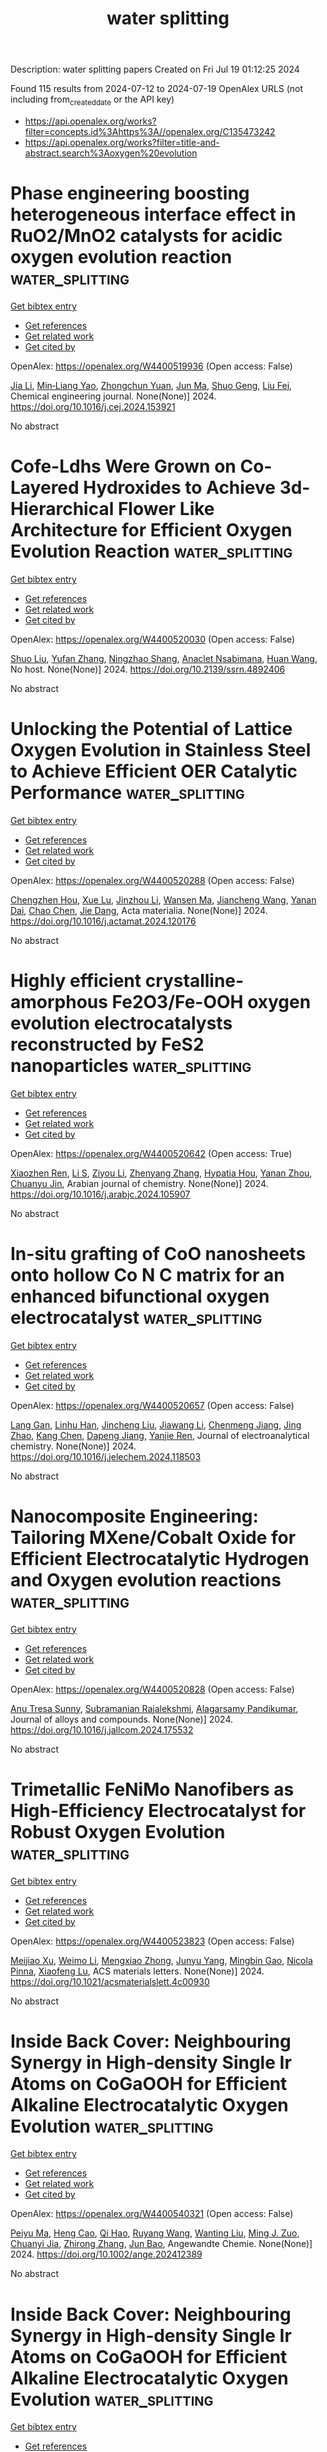 #+TITLE: water splitting
Description: water splitting papers
Created on Fri Jul 19 01:12:25 2024

Found 115 results from 2024-07-12 to 2024-07-19
OpenAlex URLS (not including from_created_date or the API key)
- [[https://api.openalex.org/works?filter=concepts.id%3Ahttps%3A//openalex.org/C135473242]]
- [[https://api.openalex.org/works?filter=title-and-abstract.search%3Aoxygen%20evolution]]

* Phase engineering boosting heterogeneous interface effect in RuO2/MnO2 catalysts for acidic oxygen evolution reaction  :water_splitting:
:PROPERTIES:
:UUID: https://openalex.org/W4400519936
:TOPICS: Electrocatalysis for Energy Conversion, Catalytic Nanomaterials, Solid Oxide Fuel Cells
:PUBLICATION_DATE: 2024-07-01
:END:    
    
[[elisp:(doi-add-bibtex-entry "https://doi.org/10.1016/j.cej.2024.153921")][Get bibtex entry]] 

- [[elisp:(progn (xref--push-markers (current-buffer) (point)) (oa--referenced-works "https://openalex.org/W4400519936"))][Get references]]
- [[elisp:(progn (xref--push-markers (current-buffer) (point)) (oa--related-works "https://openalex.org/W4400519936"))][Get related work]]
- [[elisp:(progn (xref--push-markers (current-buffer) (point)) (oa--cited-by-works "https://openalex.org/W4400519936"))][Get cited by]]

OpenAlex: https://openalex.org/W4400519936 (Open access: False)
    
[[https://openalex.org/A5100784613][Jia Li]], [[https://openalex.org/A5011176439][Min‐Liang Yao]], [[https://openalex.org/A5029000004][Zhongchun Yuan]], [[https://openalex.org/A5018434228][Jun Ma]], [[https://openalex.org/A5014932145][Shuo Geng]], [[https://openalex.org/A5056248568][Liu Fei]], Chemical engineering journal. None(None)] 2024. https://doi.org/10.1016/j.cej.2024.153921 
     
No abstract    

    

* Cofe-Ldhs Were Grown on Co-Layered Hydroxides to Achieve 3d-Hierarchical Flower Like Architecture for Efficient Oxygen Evolution Reaction  :water_splitting:
:PROPERTIES:
:UUID: https://openalex.org/W4400520030
:TOPICS: Fuel Cell Membrane Technology, Electrocatalysis for Energy Conversion, Memristive Devices for Neuromorphic Computing
:PUBLICATION_DATE: 2024-01-01
:END:    
    
[[elisp:(doi-add-bibtex-entry "https://doi.org/10.2139/ssrn.4892406")][Get bibtex entry]] 

- [[elisp:(progn (xref--push-markers (current-buffer) (point)) (oa--referenced-works "https://openalex.org/W4400520030"))][Get references]]
- [[elisp:(progn (xref--push-markers (current-buffer) (point)) (oa--related-works "https://openalex.org/W4400520030"))][Get related work]]
- [[elisp:(progn (xref--push-markers (current-buffer) (point)) (oa--cited-by-works "https://openalex.org/W4400520030"))][Get cited by]]

OpenAlex: https://openalex.org/W4400520030 (Open access: False)
    
[[https://openalex.org/A5100435103][Shuo Liu]], [[https://openalex.org/A5100773712][Yufan Zhang]], [[https://openalex.org/A5088923369][Ningzhao Shang]], [[https://openalex.org/A5082508317][Anaclet Nsabimana]], [[https://openalex.org/A5038208666][Huan Wang]], No host. None(None)] 2024. https://doi.org/10.2139/ssrn.4892406 
     
No abstract    

    

* Unlocking the Potential of Lattice Oxygen Evolution in Stainless Steel to Achieve Efficient OER Catalytic Performance  :water_splitting:
:PROPERTIES:
:UUID: https://openalex.org/W4400520288
:TOPICS: Electrocatalysis for Energy Conversion, Fuel Cell Membrane Technology, Catalytic Nanomaterials
:PUBLICATION_DATE: 2024-07-01
:END:    
    
[[elisp:(doi-add-bibtex-entry "https://doi.org/10.1016/j.actamat.2024.120176")][Get bibtex entry]] 

- [[elisp:(progn (xref--push-markers (current-buffer) (point)) (oa--referenced-works "https://openalex.org/W4400520288"))][Get references]]
- [[elisp:(progn (xref--push-markers (current-buffer) (point)) (oa--related-works "https://openalex.org/W4400520288"))][Get related work]]
- [[elisp:(progn (xref--push-markers (current-buffer) (point)) (oa--cited-by-works "https://openalex.org/W4400520288"))][Get cited by]]

OpenAlex: https://openalex.org/W4400520288 (Open access: False)
    
[[https://openalex.org/A5101204012][Chengzhen Hou]], [[https://openalex.org/A5100303175][Xue Lu]], [[https://openalex.org/A5001998141][Jinzhou Li]], [[https://openalex.org/A5052004316][Wansen Ma]], [[https://openalex.org/A5100599540][Jiancheng Wang]], [[https://openalex.org/A5036401795][Yanan Dai]], [[https://openalex.org/A5100408313][Chao Chen]], [[https://openalex.org/A5078435931][Jie Dang]], Acta materialia. None(None)] 2024. https://doi.org/10.1016/j.actamat.2024.120176 
     
No abstract    

    

* Highly efficient crystalline-amorphous Fe2O3/Fe-OOH oxygen evolution electrocatalysts reconstructed by FeS2 nanoparticles  :water_splitting:
:PROPERTIES:
:UUID: https://openalex.org/W4400520642
:TOPICS: Electrocatalysis for Energy Conversion, Aqueous Zinc-Ion Battery Technology, Electrochemical Detection of Heavy Metal Ions
:PUBLICATION_DATE: 2024-07-01
:END:    
    
[[elisp:(doi-add-bibtex-entry "https://doi.org/10.1016/j.arabjc.2024.105907")][Get bibtex entry]] 

- [[elisp:(progn (xref--push-markers (current-buffer) (point)) (oa--referenced-works "https://openalex.org/W4400520642"))][Get references]]
- [[elisp:(progn (xref--push-markers (current-buffer) (point)) (oa--related-works "https://openalex.org/W4400520642"))][Get related work]]
- [[elisp:(progn (xref--push-markers (current-buffer) (point)) (oa--cited-by-works "https://openalex.org/W4400520642"))][Get cited by]]

OpenAlex: https://openalex.org/W4400520642 (Open access: True)
    
[[https://openalex.org/A5040038006][Xiaozhen Ren]], [[https://openalex.org/A5071400741][Li S]], [[https://openalex.org/A5101839478][Ziyou Li]], [[https://openalex.org/A5101596698][Zhenyang Zhang]], [[https://openalex.org/A5046559411][Hypatia Hou]], [[https://openalex.org/A5005475250][Yanan Zhou]], [[https://openalex.org/A5101131273][Chuanyu Jin]], Arabian journal of chemistry. None(None)] 2024. https://doi.org/10.1016/j.arabjc.2024.105907 
     
No abstract    

    

* In-situ grafting of CoO nanosheets onto hollow Co N C matrix for an enhanced bifunctional oxygen electrocatalyst  :water_splitting:
:PROPERTIES:
:UUID: https://openalex.org/W4400520657
:TOPICS: Electrocatalysis for Energy Conversion, Memristive Devices for Neuromorphic Computing, Aqueous Zinc-Ion Battery Technology
:PUBLICATION_DATE: 2024-07-01
:END:    
    
[[elisp:(doi-add-bibtex-entry "https://doi.org/10.1016/j.jelechem.2024.118503")][Get bibtex entry]] 

- [[elisp:(progn (xref--push-markers (current-buffer) (point)) (oa--referenced-works "https://openalex.org/W4400520657"))][Get references]]
- [[elisp:(progn (xref--push-markers (current-buffer) (point)) (oa--related-works "https://openalex.org/W4400520657"))][Get related work]]
- [[elisp:(progn (xref--push-markers (current-buffer) (point)) (oa--cited-by-works "https://openalex.org/W4400520657"))][Get cited by]]

OpenAlex: https://openalex.org/W4400520657 (Open access: False)
    
[[https://openalex.org/A5016880285][Lang Gan]], [[https://openalex.org/A5100577316][Linhu Han]], [[https://openalex.org/A5060676896][Jincheng Liu]], [[https://openalex.org/A5101674822][Jiawang Li]], [[https://openalex.org/A5102417368][Chenmeng Jiang]], [[https://openalex.org/A5083058431][Jing Zhao]], [[https://openalex.org/A5100447208][Kang Chen]], [[https://openalex.org/A5005039268][Dapeng Jiang]], [[https://openalex.org/A5075053838][Yanjie Ren]], Journal of electroanalytical chemistry. None(None)] 2024. https://doi.org/10.1016/j.jelechem.2024.118503 
     
No abstract    

    

* Nanocomposite Engineering: Tailoring MXene/Cobalt Oxide for Efficient Electrocatalytic Hydrogen and Oxygen evolution reactions  :water_splitting:
:PROPERTIES:
:UUID: https://openalex.org/W4400520828
:TOPICS: Two-Dimensional Transition Metal Carbides and Nitrides (MXenes), Photocatalytic Materials for Solar Energy Conversion, Electrocatalysis for Energy Conversion
:PUBLICATION_DATE: 2024-07-01
:END:    
    
[[elisp:(doi-add-bibtex-entry "https://doi.org/10.1016/j.jallcom.2024.175532")][Get bibtex entry]] 

- [[elisp:(progn (xref--push-markers (current-buffer) (point)) (oa--referenced-works "https://openalex.org/W4400520828"))][Get references]]
- [[elisp:(progn (xref--push-markers (current-buffer) (point)) (oa--related-works "https://openalex.org/W4400520828"))][Get related work]]
- [[elisp:(progn (xref--push-markers (current-buffer) (point)) (oa--cited-by-works "https://openalex.org/W4400520828"))][Get cited by]]

OpenAlex: https://openalex.org/W4400520828 (Open access: False)
    
[[https://openalex.org/A5037452737][Anu Tresa Sunny]], [[https://openalex.org/A5018354050][Subramanian Rajalekshmi]], [[https://openalex.org/A5072349340][Alagarsamy Pandikumar]], Journal of alloys and compounds. None(None)] 2024. https://doi.org/10.1016/j.jallcom.2024.175532 
     
No abstract    

    

* Trimetallic FeNiMo Nanofibers as High-Efficiency Electrocatalyst for Robust Oxygen Evolution  :water_splitting:
:PROPERTIES:
:UUID: https://openalex.org/W4400523823
:TOPICS: Electrocatalysis for Energy Conversion, Fuel Cell Membrane Technology, Electrochemical Detection of Heavy Metal Ions
:PUBLICATION_DATE: 2024-07-11
:END:    
    
[[elisp:(doi-add-bibtex-entry "https://doi.org/10.1021/acsmaterialslett.4c00930")][Get bibtex entry]] 

- [[elisp:(progn (xref--push-markers (current-buffer) (point)) (oa--referenced-works "https://openalex.org/W4400523823"))][Get references]]
- [[elisp:(progn (xref--push-markers (current-buffer) (point)) (oa--related-works "https://openalex.org/W4400523823"))][Get related work]]
- [[elisp:(progn (xref--push-markers (current-buffer) (point)) (oa--cited-by-works "https://openalex.org/W4400523823"))][Get cited by]]

OpenAlex: https://openalex.org/W4400523823 (Open access: False)
    
[[https://openalex.org/A5079373839][Meijiao Xu]], [[https://openalex.org/A5047902639][Weimo Li]], [[https://openalex.org/A5036429116][Mengxiao Zhong]], [[https://openalex.org/A5018975515][Junyu Yang]], [[https://openalex.org/A5014923308][Mingbin Gao]], [[https://openalex.org/A5055858825][Nicola Pinna]], [[https://openalex.org/A5075456232][Xiaofeng Lu]], ACS materials letters. None(None)] 2024. https://doi.org/10.1021/acsmaterialslett.4c00930 
     
No abstract    

    

* Inside Back Cover: Neighbouring Synergy in High‐density Single Ir Atoms on CoGaOOH for Efficient Alkaline Electrocatalytic Oxygen Evolution  :water_splitting:
:PROPERTIES:
:UUID: https://openalex.org/W4400540321
:TOPICS: Electrocatalysis for Energy Conversion, Catalytic Nanomaterials, Fuel Cell Membrane Technology
:PUBLICATION_DATE: 2024-07-11
:END:    
    
[[elisp:(doi-add-bibtex-entry "https://doi.org/10.1002/ange.202412389")][Get bibtex entry]] 

- [[elisp:(progn (xref--push-markers (current-buffer) (point)) (oa--referenced-works "https://openalex.org/W4400540321"))][Get references]]
- [[elisp:(progn (xref--push-markers (current-buffer) (point)) (oa--related-works "https://openalex.org/W4400540321"))][Get related work]]
- [[elisp:(progn (xref--push-markers (current-buffer) (point)) (oa--cited-by-works "https://openalex.org/W4400540321"))][Get cited by]]

OpenAlex: https://openalex.org/W4400540321 (Open access: False)
    
[[https://openalex.org/A5063955135][Peiyu Ma]], [[https://openalex.org/A5079800526][Heng Cao]], [[https://openalex.org/A5101853152][Qi Hao]], [[https://openalex.org/A5033862876][Ruyang Wang]], [[https://openalex.org/A5056723591][Wanting Liu]], [[https://openalex.org/A5043676611][Ming J. Zuo]], [[https://openalex.org/A5046463704][Chuanyi Jia]], [[https://openalex.org/A5100602201][Zhirong Zhang]], [[https://openalex.org/A5086265105][Jun Bao]], Angewandte Chemie. None(None)] 2024. https://doi.org/10.1002/ange.202412389 
     
No abstract    

    

* Inside Back Cover: Neighbouring Synergy in High‐density Single Ir Atoms on CoGaOOH for Efficient Alkaline Electrocatalytic Oxygen Evolution  :water_splitting:
:PROPERTIES:
:UUID: https://openalex.org/W4400541151
:TOPICS: Electrocatalysis for Energy Conversion, Catalytic Nanomaterials, Fuel Cell Membrane Technology
:PUBLICATION_DATE: 2024-07-11
:END:    
    
[[elisp:(doi-add-bibtex-entry "https://doi.org/10.1002/anie.202412389")][Get bibtex entry]] 

- [[elisp:(progn (xref--push-markers (current-buffer) (point)) (oa--referenced-works "https://openalex.org/W4400541151"))][Get references]]
- [[elisp:(progn (xref--push-markers (current-buffer) (point)) (oa--related-works "https://openalex.org/W4400541151"))][Get related work]]
- [[elisp:(progn (xref--push-markers (current-buffer) (point)) (oa--cited-by-works "https://openalex.org/W4400541151"))][Get cited by]]

OpenAlex: https://openalex.org/W4400541151 (Open access: False)
    
[[https://openalex.org/A5063955135][Peiyu Ma]], [[https://openalex.org/A5079800526][Heng Cao]], [[https://openalex.org/A5101853152][Qi Hao]], [[https://openalex.org/A5033862876][Ruyang Wang]], [[https://openalex.org/A5056723591][Wanting Liu]], [[https://openalex.org/A5043676611][Ming J. Zuo]], [[https://openalex.org/A5046463704][Chuanyi Jia]], [[https://openalex.org/A5100602201][Zhirong Zhang]], [[https://openalex.org/A5086265105][Jun Bao]], Angewandte Chemie. None(None)] 2024. https://doi.org/10.1002/anie.202412389 
     
No abstract    

    

* Tailored heterostructured Ni3N–NiO nano-frameworks for boosting electrocatalytic oxygen evolution via surface-modulated plasma strategy  :water_splitting:
:PROPERTIES:
:UUID: https://openalex.org/W4400542451
:TOPICS: Electrocatalysis for Energy Conversion, Electrochemical Detection of Heavy Metal Ions, Memristive Devices for Neuromorphic Computing
:PUBLICATION_DATE: 2024-07-11
:END:    
    
[[elisp:(doi-add-bibtex-entry "https://doi.org/10.1007/s12274-024-6670-x")][Get bibtex entry]] 

- [[elisp:(progn (xref--push-markers (current-buffer) (point)) (oa--referenced-works "https://openalex.org/W4400542451"))][Get references]]
- [[elisp:(progn (xref--push-markers (current-buffer) (point)) (oa--related-works "https://openalex.org/W4400542451"))][Get related work]]
- [[elisp:(progn (xref--push-markers (current-buffer) (point)) (oa--cited-by-works "https://openalex.org/W4400542451"))][Get cited by]]

OpenAlex: https://openalex.org/W4400542451 (Open access: False)
    
[[https://openalex.org/A5061882579][Bo Ouyang]], [[https://openalex.org/A5032545858][Haonan Qin]], [[https://openalex.org/A5089054185][Chao Sun]], [[https://openalex.org/A5023830330][Yilin Deng]], [[https://openalex.org/A5022512191][Ang Li]], [[https://openalex.org/A5019976234][Jipeng Zhu]], [[https://openalex.org/A5048140096][Erjun Kan]], [[https://openalex.org/A5037886669][Rajdeep Singh Rawat]], Nano research. None(None)] 2024. https://doi.org/10.1007/s12274-024-6670-x 
     
No abstract    

    

* Long-wavelength photoresponsive gallium zinc oxynitride for efficient oxygen evolution and Z-scheme water splitting reactions  :water_splitting:
:PROPERTIES:
:UUID: https://openalex.org/W4400561845
:TOPICS: Photocatalytic Materials for Solar Energy Conversion, Electrocatalysis for Energy Conversion, DNA Nanotechnology and Bioanalytical Applications
:PUBLICATION_DATE: 2024-01-01
:END:    
    
[[elisp:(doi-add-bibtex-entry "https://doi.org/10.1039/d4ta03576c")][Get bibtex entry]] 

- [[elisp:(progn (xref--push-markers (current-buffer) (point)) (oa--referenced-works "https://openalex.org/W4400561845"))][Get references]]
- [[elisp:(progn (xref--push-markers (current-buffer) (point)) (oa--related-works "https://openalex.org/W4400561845"))][Get related work]]
- [[elisp:(progn (xref--push-markers (current-buffer) (point)) (oa--cited-by-works "https://openalex.org/W4400561845"))][Get cited by]]

OpenAlex: https://openalex.org/W4400561845 (Open access: True)
    
[[https://openalex.org/A5018217446][Nobuhiro Iwasa]], [[https://openalex.org/A5029242705][Hiroka Sandaiji]], [[https://openalex.org/A5035189211][Swarnava Nandy]], [[https://openalex.org/A5010999023][Mamiko Nakabayashi]], [[https://openalex.org/A5102994461][Tsuyoshi Takata]], [[https://openalex.org/A5056326428][Takashi Hisatomi]], [[https://openalex.org/A5017910924][Kazunari Domen]], Journal of materials chemistry. A. None(None)] 2024. https://doi.org/10.1039/d4ta03576c 
     
Long-wavelength photoresponsive GaN:ZnO efficiently driving the oxygen evolution reaction expands the possibilities for effectively harnessing solar energy through water splitting.    

    

* Impact of Defects and Disorder on the Stability of Ta3N5 Photoanodes  :water_splitting:
:PROPERTIES:
:UUID: https://openalex.org/W4400566096
:TOPICS: Photocatalytic Materials for Solar Energy Conversion, Accelerating Materials Innovation through Informatics, Two-Dimensional Transition Metal Carbides and Nitrides (MXenes)
:PUBLICATION_DATE: 2024-07-10
:END:    
    
[[elisp:(doi-add-bibtex-entry "https://doi.org/10.1002/adfm.202405532")][Get bibtex entry]] 

- [[elisp:(progn (xref--push-markers (current-buffer) (point)) (oa--referenced-works "https://openalex.org/W4400566096"))][Get references]]
- [[elisp:(progn (xref--push-markers (current-buffer) (point)) (oa--related-works "https://openalex.org/W4400566096"))][Get related work]]
- [[elisp:(progn (xref--push-markers (current-buffer) (point)) (oa--cited-by-works "https://openalex.org/W4400566096"))][Get cited by]]

OpenAlex: https://openalex.org/W4400566096 (Open access: True)
    
[[https://openalex.org/A5081917695][Lukas Wolz]], [[https://openalex.org/A5038245559][Gabriel Grötzner]], [[https://openalex.org/A5074605033][Tim Rieth]], [[https://openalex.org/A5044703500][Laura I. Wagner]], [[https://openalex.org/A5103252893][Matthias Kuhl]], [[https://openalex.org/A5023489285][Johannes Dittloff]], [[https://openalex.org/A5004164166][Guanda Zhou]], [[https://openalex.org/A5032506444][Saswati Santra]], [[https://openalex.org/A5009979031][Verena Streibel]], [[https://openalex.org/A5005393760][Frans Munnik]], [[https://openalex.org/A5083020249][Ian D. Sharp]], [[https://openalex.org/A5068167977][Johanna Eichhorn]], Advanced functional materials. None(None)] 2024. https://doi.org/10.1002/adfm.202405532  ([[https://onlinelibrary.wiley.com/doi/pdfdirect/10.1002/adfm.202405532][pdf]])
     
Abstract The photoelectrochemical performance of Ta 3 N 5 photoanodes is strongly impacted by the presence of shallow and deep defects within the bandgap. However, the role of such states in defining stability under operational conditions is not well understood. Here, a highly controllable synthesis approach is used to create homogenous Ta 3 N 5 thin films with tailored defect concentrations to establish the relationship between atomic‐scale point defects and macroscale stability. Reduced oxygen contents increase long‐range structural order but lead to high concentrations of deep‐level states, while higher oxygen contents result in reduced structural order but beneficially passivate deep‐level defects. Despite the different defect properties, the synthesized photoelectrodes degrade similarly under water oxidation conditions due to the formation of a surface oxide layer that blocks interfacial hole injection and accelerates charge recombination. In contrast, under ferrocyanide oxidation conditions, it is found that Ta 3 N 5 films with high oxygen concentrations exhibit long‐term stability, whereas those possessing lower oxygen contents and higher deep‐level defect concentrations rapidly degrade. These results indicate that deep‐level defects result in rapid trapping of photocarriers and surface oxidation but that shallow oxygen donors can be introduced into Ta 3 N 5 to enable kinetic stabilization of the interface.    

    

* Tungsten Single Atoms Incorporated in Cobalt Spinel Oxide for Highly Efficient Electrocatalytic Oxygen Evolution in Acid  :water_splitting:
:PROPERTIES:
:UUID: https://openalex.org/W4400571130
:TOPICS: Electrocatalysis for Energy Conversion, Electrochemical Detection of Heavy Metal Ions, Fuel Cell Membrane Technology
:PUBLICATION_DATE: 2024-01-01
:END:    
    
[[elisp:(doi-add-bibtex-entry "https://doi.org/10.1039/d4ee01783h")][Get bibtex entry]] 

- [[elisp:(progn (xref--push-markers (current-buffer) (point)) (oa--referenced-works "https://openalex.org/W4400571130"))][Get references]]
- [[elisp:(progn (xref--push-markers (current-buffer) (point)) (oa--related-works "https://openalex.org/W4400571130"))][Get related work]]
- [[elisp:(progn (xref--push-markers (current-buffer) (point)) (oa--cited-by-works "https://openalex.org/W4400571130"))][Get cited by]]

OpenAlex: https://openalex.org/W4400571130 (Open access: False)
    
[[https://openalex.org/A5030817316][Jing Cao]], [[https://openalex.org/A5101567695][Dezheng Zhang]], [[https://openalex.org/A5083269933][Bianqing Ren]], [[https://openalex.org/A5057597603][Weilin Xu]], [[https://openalex.org/A5100737516][Ping Song]], Energy & environmental science. None(None)] 2024. https://doi.org/10.1039/d4ee01783h 
     
Developing highly efficient and stable electrocatalysts with earth-abundant metals for oxygen evolution reaction (OER) in a proton exchange membrane water electrolyzer (PEMWE) is a crucial step toward lowering the cost...    

    

* High-Performance Battery-Supercapacitor Hybrid Device and Electrocatalytic Oxygen Evolution Reaction Based on NiCo2-xMnxO4@Ni-MOF Ternary Metal Oxide Core-Shell Structures  :water_splitting:
:PROPERTIES:
:UUID: https://openalex.org/W4400571945
:TOPICS: Materials for Electrochemical Supercapacitors, Electrocatalysis for Energy Conversion, Catalytic Nanomaterials
:PUBLICATION_DATE: 2024-01-01
:END:    
    
[[elisp:(doi-add-bibtex-entry "https://doi.org/10.1039/d4ta02978j")][Get bibtex entry]] 

- [[elisp:(progn (xref--push-markers (current-buffer) (point)) (oa--referenced-works "https://openalex.org/W4400571945"))][Get references]]
- [[elisp:(progn (xref--push-markers (current-buffer) (point)) (oa--related-works "https://openalex.org/W4400571945"))][Get related work]]
- [[elisp:(progn (xref--push-markers (current-buffer) (point)) (oa--cited-by-works "https://openalex.org/W4400571945"))][Get cited by]]

OpenAlex: https://openalex.org/W4400571945 (Open access: False)
    
[[https://openalex.org/A5059831386][Suprimkumar D. Dhas]], [[https://openalex.org/A5086528985][Avinash C. Mendhe]], [[https://openalex.org/A5092412236][Pragati N. Thonge]], [[https://openalex.org/A5032276778][Amar M. Patil]], [[https://openalex.org/A5088470469][Youngsu Kim]], [[https://openalex.org/A5100650947][Daewon Kim]], Journal of materials chemistry. A. None(None)] 2024. https://doi.org/10.1039/d4ta02978j 
     
The electrodes, refined by adjusting Co and Mn ratios in the precursor solution to NiCo2-xMnxO4 (X = 0, 0.5, 1, 1.5, 2), demonstrate superior electrochemical performance compared to binary metal...    

    

* Interface-Functionalized Hematite Nanocrystals for Oxygen Evolution  :water_splitting:
:PROPERTIES:
:UUID: https://openalex.org/W4400578069
:TOPICS: Solar Water Splitting Technology, Electrocatalysis for Energy Conversion, Chemical-Looping Technologies
:PUBLICATION_DATE: 2024-07-12
:END:    
    
[[elisp:(doi-add-bibtex-entry "https://doi.org/10.1021/acsanm.4c02159")][Get bibtex entry]] 

- [[elisp:(progn (xref--push-markers (current-buffer) (point)) (oa--referenced-works "https://openalex.org/W4400578069"))][Get references]]
- [[elisp:(progn (xref--push-markers (current-buffer) (point)) (oa--related-works "https://openalex.org/W4400578069"))][Get related work]]
- [[elisp:(progn (xref--push-markers (current-buffer) (point)) (oa--cited-by-works "https://openalex.org/W4400578069"))][Get cited by]]

OpenAlex: https://openalex.org/W4400578069 (Open access: False)
    
[[https://openalex.org/A5104422085][Dac-Ngan Thi Thai]], [[https://openalex.org/A5009216026][Nguyen Duc Viet]], [[https://openalex.org/A5072569948][Jayasmita Jana]], [[https://openalex.org/A5070127163][Seung Hyun Hur]], ACS applied nano materials. None(None)] 2024. https://doi.org/10.1021/acsanm.4c02159 
     
No abstract    

    

* Manipulating the D- and P-Band Centers of Amorphous Alloys by Variable Composition for Robust Oxygen Evolution Reaction  :water_splitting:
:PROPERTIES:
:UUID: https://openalex.org/W4400582032
:TOPICS: Electrocatalysis for Energy Conversion, Atomic Layer Deposition Technology, Thin-Film Solar Cell Technology
:PUBLICATION_DATE: 2024-01-01
:END:    
    
[[elisp:(doi-add-bibtex-entry "https://doi.org/10.2139/ssrn.4893019")][Get bibtex entry]] 

- [[elisp:(progn (xref--push-markers (current-buffer) (point)) (oa--referenced-works "https://openalex.org/W4400582032"))][Get references]]
- [[elisp:(progn (xref--push-markers (current-buffer) (point)) (oa--related-works "https://openalex.org/W4400582032"))][Get related work]]
- [[elisp:(progn (xref--push-markers (current-buffer) (point)) (oa--cited-by-works "https://openalex.org/W4400582032"))][Get cited by]]

OpenAlex: https://openalex.org/W4400582032 (Open access: False)
    
[[https://openalex.org/A5089388715][Yuci Xin]], [[https://openalex.org/A5011811948][Yong Wu]], [[https://openalex.org/A5009299172][Xian Juan Dong]], [[https://openalex.org/A5100332394][Yuhan Li]], [[https://openalex.org/A5009561241][Zhenxiang Cheng]], [[https://openalex.org/A5100378973][Jianli Wang]], [[https://openalex.org/A5088927183][Xiaolong Guo]], [[https://openalex.org/A5060558028][Peng Yu]], No host. None(None)] 2024. https://doi.org/10.2139/ssrn.4893019 
     
No abstract    

    

* Feni Nanoparticle-Modified Reduced Graphene Oxide as a Durable Electrocatalyst for Oxygen Evolution  :water_splitting:
:PROPERTIES:
:UUID: https://openalex.org/W4400582061
:TOPICS: Electrocatalysis for Energy Conversion, Electrochemical Detection of Heavy Metal Ions, Fuel Cell Membrane Technology
:PUBLICATION_DATE: 2024-01-01
:END:    
    
[[elisp:(doi-add-bibtex-entry "https://doi.org/10.2139/ssrn.4892968")][Get bibtex entry]] 

- [[elisp:(progn (xref--push-markers (current-buffer) (point)) (oa--referenced-works "https://openalex.org/W4400582061"))][Get references]]
- [[elisp:(progn (xref--push-markers (current-buffer) (point)) (oa--related-works "https://openalex.org/W4400582061"))][Get related work]]
- [[elisp:(progn (xref--push-markers (current-buffer) (point)) (oa--cited-by-works "https://openalex.org/W4400582061"))][Get cited by]]

OpenAlex: https://openalex.org/W4400582061 (Open access: False)
    
[[https://openalex.org/A5055878362][Inna Yusnila Khairani]], [[https://openalex.org/A5104423631][Jin Benjin]], [[https://openalex.org/A5068152349][Sidney M. Palardonio]], [[https://openalex.org/A5074048659][Ulrich Hagemann]], [[https://openalex.org/A5022111830][Beatriz Alonso]], [[https://openalex.org/A5085432322][Amaya Ortega]], [[https://openalex.org/A5086528627][Carlos Doñate‐Buendía]], [[https://openalex.org/A5002276985][Jordi Martorell]], [[https://openalex.org/A5086260708][Carles Ros]], [[https://openalex.org/A5078947642][Tanja Kallio]], [[https://openalex.org/A5064040676][Bilal Gökce]], No host. None(None)] 2024. https://doi.org/10.2139/ssrn.4892968 
     
No abstract    

    

* Graphene oxide variations in NiGraf during OER: structural dynamics of nickel-based electrocatalysts for enhanced water electrolysis  :water_splitting:
:PROPERTIES:
:UUID: https://openalex.org/W4400584364
:TOPICS: Electrocatalysis for Energy Conversion, Electrochemical Detection of Heavy Metal Ions, Accelerating Materials Innovation through Informatics
:PUBLICATION_DATE: 2024-07-12
:END:    
    
[[elisp:(doi-add-bibtex-entry "https://doi.org/10.26434/chemrxiv-2024-ln5rs")][Get bibtex entry]] 

- [[elisp:(progn (xref--push-markers (current-buffer) (point)) (oa--referenced-works "https://openalex.org/W4400584364"))][Get references]]
- [[elisp:(progn (xref--push-markers (current-buffer) (point)) (oa--related-works "https://openalex.org/W4400584364"))][Get related work]]
- [[elisp:(progn (xref--push-markers (current-buffer) (point)) (oa--cited-by-works "https://openalex.org/W4400584364"))][Get cited by]]

OpenAlex: https://openalex.org/W4400584364 (Open access: False)
    
[[https://openalex.org/A5049794987][Rocco Caliandro]], [[https://openalex.org/A5058615059][Enrico Berretti]], [[https://openalex.org/A5027873083][Maria V. Pagliaro]], [[https://openalex.org/A5021986016][Rosaria Ciriminna]], [[https://openalex.org/A5064416148][Vincenzo Mangini]], [[https://openalex.org/A5002943324][Cinzia Giannini]], [[https://openalex.org/A5038183338][Alessandro Lavacchi]], [[https://openalex.org/A5019981718][Mario Pagliaro]], No host. None(None)] 2024. https://doi.org/10.26434/chemrxiv-2024-ln5rs 
     
Alkaline water electrolysis, which relies on efficient and durable electrocatalysts made from earth-abundant metals like nickel for both hydrogen and oxygen evolution reactions, is a crucial energy storage technology for the transition to renewable energy. In operando techniques enabling the observation of active catalysts under relevant working conditions by monitoring the surface oxidation state and local atomic-structure transformation, can probe the active sites and promote fundamental understanding of the reaction mechanisms. In this study we present a new operando investigation of the electrocatalyst NiGraf by synchrotron X-ray Powder Diffraction and Pair Distribution Function. The structural changes in the crystal phases of this new metal organic alloy comprised of graphene oxide entrapped in nickel-based jamborite nanoparticles during voltammetry cycles in the OER range revealed a first reversible variation in the distance between GO planes during the reaction, and the subsequent reaching of the irreversible activation stage of the electrocatalyst. The technique, which couples Pair Distribution Function, Principal Component Analysis and operando electrochemistry is a new tool for the study of electrocatalysts in action.    

    

* Sulfonated carbon dots modified IrO2 nanosheet as durable and high-efficient electrocatalyst for boosting acidic oxygen evolution reaction  :water_splitting:
:PROPERTIES:
:UUID: https://openalex.org/W4400587337
:TOPICS: Electrocatalysis for Energy Conversion, Electrochemical Detection of Heavy Metal Ions, Electrochemical Biosensor Technology
:PUBLICATION_DATE: 2024-07-12
:END:    
    
[[elisp:(doi-add-bibtex-entry "https://doi.org/10.1007/s12274-024-6829-5")][Get bibtex entry]] 

- [[elisp:(progn (xref--push-markers (current-buffer) (point)) (oa--referenced-works "https://openalex.org/W4400587337"))][Get references]]
- [[elisp:(progn (xref--push-markers (current-buffer) (point)) (oa--related-works "https://openalex.org/W4400587337"))][Get related work]]
- [[elisp:(progn (xref--push-markers (current-buffer) (point)) (oa--cited-by-works "https://openalex.org/W4400587337"))][Get cited by]]

OpenAlex: https://openalex.org/W4400587337 (Open access: False)
    
[[https://openalex.org/A5100569467][Mengjie Ma]], [[https://openalex.org/A5100643386][Wenxiang Zhu]], [[https://openalex.org/A5043301652][Fan Liao]], [[https://openalex.org/A5031832515][Kui Yin]], [[https://openalex.org/A5082297994][Zhenhui Kang]], [[https://openalex.org/A5019954363][Kun Feng]], [[https://openalex.org/A5051788822][Dongdong Gao]], [[https://openalex.org/A5087269163][Jinxin Chen]], [[https://openalex.org/A5009560003][Zenan Li]], [[https://openalex.org/A5010968064][Jun Zhong]], [[https://openalex.org/A5016927358][Lai Xu]], [[https://openalex.org/A5100378741][Jing Wang]], [[https://openalex.org/A5057299366][Mingwang Shao]], [[https://openalex.org/A5082297994][Zhenhui Kang]], Nano research. None(None)] 2024. https://doi.org/10.1007/s12274-024-6829-5 
     
No abstract    

    

* The 3d-4f electron transition of CoS2/CeO2 heterojunction for efficient oxygen evolution  :water_splitting:
:PROPERTIES:
:UUID: https://openalex.org/W4400587776
:TOPICS: Electrocatalysis for Energy Conversion, Electrochemical Detection of Heavy Metal Ions, Electrochemical Biosensor Technology
:PUBLICATION_DATE: 2024-01-01
:END:    
    
[[elisp:(doi-add-bibtex-entry "https://doi.org/10.1039/d4cc01680g")][Get bibtex entry]] 

- [[elisp:(progn (xref--push-markers (current-buffer) (point)) (oa--referenced-works "https://openalex.org/W4400587776"))][Get references]]
- [[elisp:(progn (xref--push-markers (current-buffer) (point)) (oa--related-works "https://openalex.org/W4400587776"))][Get related work]]
- [[elisp:(progn (xref--push-markers (current-buffer) (point)) (oa--cited-by-works "https://openalex.org/W4400587776"))][Get cited by]]

OpenAlex: https://openalex.org/W4400587776 (Open access: False)
    
[[https://openalex.org/A5006485053][Yaqin Chen]], [[https://openalex.org/A5100649612][Yuchao Zhang]], [[https://openalex.org/A5100337747][Hui Xue]], [[https://openalex.org/A5064629489][Jing Sun]], [[https://openalex.org/A5084790005][Niankun Guo]], [[https://openalex.org/A5043086390][Tianshan Song]], [[https://openalex.org/A5026234588][Jiawen Sun]], [[https://openalex.org/A5024624524][Yi-Ru Hao]], [[https://openalex.org/A5079396359][Qin Wang]], Chemical communications. None(None)] 2024. https://doi.org/10.1039/d4cc01680g 
     
The CoS2/CeO2, exhibiting the 3d-4f orbital coupling effect, is developed and shows exceptional OER activity, with an overpotential of 140 mV at 10 mA·cm-2. DFT calculation and Raman spectra show...    

    

* Nickel(II)–N-Heterocyclic Carbene Complex and its Carbon Nanotube Composites as Efficient Bifunctional Electrocatalysts for Hydrogen and Oxygen Evolution Reactions and Mercury-Sensing Applications  :water_splitting:
:PROPERTIES:
:UUID: https://openalex.org/W4400587867
:TOPICS: Electrocatalysis for Energy Conversion, Electrochemical Reduction of CO2 to Fuels, Electrochemical Detection of Heavy Metal Ions
:PUBLICATION_DATE: 2024-07-12
:END:    
    
[[elisp:(doi-add-bibtex-entry "https://doi.org/10.1021/acs.energyfuels.4c01848")][Get bibtex entry]] 

- [[elisp:(progn (xref--push-markers (current-buffer) (point)) (oa--referenced-works "https://openalex.org/W4400587867"))][Get references]]
- [[elisp:(progn (xref--push-markers (current-buffer) (point)) (oa--related-works "https://openalex.org/W4400587867"))][Get related work]]
- [[elisp:(progn (xref--push-markers (current-buffer) (point)) (oa--cited-by-works "https://openalex.org/W4400587867"))][Get cited by]]

OpenAlex: https://openalex.org/W4400587867 (Open access: False)
    
[[https://openalex.org/A5104345423][Shantharaja Daniel]], [[https://openalex.org/A5000302718][Monica Vijayakumar]], [[https://openalex.org/A5104425645][Akshay Gandigawad]], [[https://openalex.org/A5068571764][Ramesh B. Dateer]], [[https://openalex.org/A5055887677][Srinivasa Budagumpi]], Energy & fuels. None(None)] 2024. https://doi.org/10.1021/acs.energyfuels.4c01848 
     
No abstract    

    

* Construction of iron oxyhydroxide/nickel sulfate hydroxide hybrid electrocatalyst for efficient oxygen evolution  :water_splitting:
:PROPERTIES:
:UUID: https://openalex.org/W4400592608
:TOPICS: Electrocatalysis for Energy Conversion, Fuel Cell Membrane Technology, Electrochemical Detection of Heavy Metal Ions
:PUBLICATION_DATE: 2024-07-12
:END:    
    
[[elisp:(doi-add-bibtex-entry "https://doi.org/10.1007/s12598-024-02841-3")][Get bibtex entry]] 

- [[elisp:(progn (xref--push-markers (current-buffer) (point)) (oa--referenced-works "https://openalex.org/W4400592608"))][Get references]]
- [[elisp:(progn (xref--push-markers (current-buffer) (point)) (oa--related-works "https://openalex.org/W4400592608"))][Get related work]]
- [[elisp:(progn (xref--push-markers (current-buffer) (point)) (oa--cited-by-works "https://openalex.org/W4400592608"))][Get cited by]]

OpenAlex: https://openalex.org/W4400592608 (Open access: False)
    
[[https://openalex.org/A5071712567][Bingrong Guo]], [[https://openalex.org/A5042828662][Mengxin Chen]], [[https://openalex.org/A5100733089][Siwei Li]], [[https://openalex.org/A5102615442][Ru-Hai Gao]], [[https://openalex.org/A5031910362][Byoung‐In Sang]], [[https://openalex.org/A5017123258][Xiaoqian Ren]], [[https://openalex.org/A5023896908][Jefferson Zhe Liu]], [[https://openalex.org/A5017816629][Xun Cao]], [[https://openalex.org/A5100778923][Jia Liu]], [[https://openalex.org/A5102923862][Yani Ding]], [[https://openalex.org/A5100396255][Ping Xu]], [[https://openalex.org/A5100692702][Yao Xu]], Rare metals/Rare Metals. None(None)] 2024. https://doi.org/10.1007/s12598-024-02841-3 
     
No abstract    

    

* Constructing CoP/Ni2P Heterostructure Confined Ru Sub‐Nanoclusters for Enhanced Water Splitting in Wide pH Conditions  :water_splitting:
:PROPERTIES:
:UUID: https://openalex.org/W4400594420
:TOPICS: Electrocatalysis for Energy Conversion, Aqueous Zinc-Ion Battery Technology, Photocatalytic Materials for Solar Energy Conversion
:PUBLICATION_DATE: 2024-07-11
:END:    
    
[[elisp:(doi-add-bibtex-entry "https://doi.org/10.1002/advs.202401398")][Get bibtex entry]] 

- [[elisp:(progn (xref--push-markers (current-buffer) (point)) (oa--referenced-works "https://openalex.org/W4400594420"))][Get references]]
- [[elisp:(progn (xref--push-markers (current-buffer) (point)) (oa--related-works "https://openalex.org/W4400594420"))][Get related work]]
- [[elisp:(progn (xref--push-markers (current-buffer) (point)) (oa--cited-by-works "https://openalex.org/W4400594420"))][Get cited by]]

OpenAlex: https://openalex.org/W4400594420 (Open access: True)
    
[[https://openalex.org/A5080183186][Huimin Zhang]], [[https://openalex.org/A5100429106][Wenhao Liu]], [[https://openalex.org/A5100720235][Zhenhao Li]], [[https://openalex.org/A5062631493][Liang Qiao]], [[https://openalex.org/A5083196634][Kebin Chi]], [[https://openalex.org/A5100527974][Xiaoyan Guo]], [[https://openalex.org/A5001966929][Dong Cao]], [[https://openalex.org/A5006520119][Daojian Cheng]], Advanced science. None(None)] 2024. https://doi.org/10.1002/advs.202401398 
     
Abstract Developing efficient electrocatalysts for water splitting is of great significance for realizing sustainable energy conversion. In this work, Ru sub‐nanoclusters anchored on cobalt‐nickel bimetallic phosphides (Ru‐CoP/Ni 2 P) are constructed by an interfacial confinement strategy. Remarkably, Ru‐CoP/Ni 2 P with low noble metal loading (33.1 µg cm −2 ) shows superior activity for hydrogen evolution reaction (HER) in all pH values, whose turnover frequency (TOF) is 8.7, 15.3, and 124.7 times higher than that of Pt/C in acidic, alkaline, and neutral conditions, respectively. Meanwhile, it only requires the overpotential of 171 mV@10 mA cm −2 for oxygen evolution reaction (OER) and corresponding TOF is 20.3 times higher than that of RuO 2 . More importantly, the Ru‐CoP/Ni 2 P||Ru‐CoP/Ni 2 P displays superior mass activity of 4017 mA mg noble metal −1 at 2.0 V in flowing alkaline water electrolyzer, which is 105.1 times higher than that of Pt/C||IrO 2 . In situ Raman spectroscopy demonstrates that the Ru sites in Ru‐CoP/Ni 2 P play a key role for water splitting and follow the adsorption evolution mechanism toward OER. Further mechanism studies disclose the confined Ru atom contributes to the desorption of H 2 during HER and the formation of O‐O bond during OER, leading to fast reaction kinetics. This study emphasizes the importance of interface confinement for enhancing electrocatalytic activity.    

    

* Unveiling the Role of Electrochemical Activation for Iron-doped Ni Oxyhydroxide in Enhancing the Catalytic Performance of Oxygen Evolution Reaction  :water_splitting:
:PROPERTIES:
:UUID: https://openalex.org/W4400605694
:TOPICS: Electrocatalysis for Energy Conversion, Solid Oxide Fuel Cells, Fuel Cell Membrane Technology
:PUBLICATION_DATE: 2024-07-13
:END:    
    
[[elisp:(doi-add-bibtex-entry "https://doi.org/10.22541/au.172088317.78083290/v1")][Get bibtex entry]] 

- [[elisp:(progn (xref--push-markers (current-buffer) (point)) (oa--referenced-works "https://openalex.org/W4400605694"))][Get references]]
- [[elisp:(progn (xref--push-markers (current-buffer) (point)) (oa--related-works "https://openalex.org/W4400605694"))][Get related work]]
- [[elisp:(progn (xref--push-markers (current-buffer) (point)) (oa--cited-by-works "https://openalex.org/W4400605694"))][Get cited by]]

OpenAlex: https://openalex.org/W4400605694 (Open access: False)
    
[[https://openalex.org/A5100384053][Jiyoung Kim]], [[https://openalex.org/A5033502982][JeongEun Yoo]], [[https://openalex.org/A5100719658][Ki‐Young Lee]], No host. None(None)] 2024. https://doi.org/10.22541/au.172088317.78083290/v1 
     
No abstract    

    

* Superhydrophilic cobalt-doped NiFe LDH graphite felt with enriched oxygen vacancy as an efficient oxygen evolution electrocatalyst in alkaline media  :water_splitting:
:PROPERTIES:
:UUID: https://openalex.org/W4400612401
:TOPICS: Photocatalytic Materials for Solar Energy Conversion, Electrocatalysis for Energy Conversion, Catalytic Nanomaterials
:PUBLICATION_DATE: 2024-08-01
:END:    
    
[[elisp:(doi-add-bibtex-entry "https://doi.org/10.1016/j.ijhydene.2024.07.109")][Get bibtex entry]] 

- [[elisp:(progn (xref--push-markers (current-buffer) (point)) (oa--referenced-works "https://openalex.org/W4400612401"))][Get references]]
- [[elisp:(progn (xref--push-markers (current-buffer) (point)) (oa--related-works "https://openalex.org/W4400612401"))][Get related work]]
- [[elisp:(progn (xref--push-markers (current-buffer) (point)) (oa--cited-by-works "https://openalex.org/W4400612401"))][Get cited by]]

OpenAlex: https://openalex.org/W4400612401 (Open access: False)
    
[[https://openalex.org/A5100664693][Danni Li]], [[https://openalex.org/A5064789384][Xiang Shao]], [[https://openalex.org/A5056455537][Muhammad Umair]], [[https://openalex.org/A5004937509][Fengxiao Hou]], [[https://openalex.org/A5101676646][Sa Li]], [[https://openalex.org/A5087387348][Yingming Tang]], [[https://openalex.org/A5084812419][Limei Cao]], [[https://openalex.org/A5045154172][Ji Yang]], International journal of hydrogen energy. 80(None)] 2024. https://doi.org/10.1016/j.ijhydene.2024.07.109 
     
No abstract    

    

* Efficient and robust single-layer IrO cluster electrocatalyst for oxygen evolution reaction  :water_splitting:
:PROPERTIES:
:UUID: https://openalex.org/W4400614572
:TOPICS: Electrocatalysis for Energy Conversion, Memristive Devices for Neuromorphic Computing, Fuel Cell Membrane Technology
:PUBLICATION_DATE: 2024-07-01
:END:    
    
[[elisp:(doi-add-bibtex-entry "https://doi.org/10.1016/j.ces.2024.120508")][Get bibtex entry]] 

- [[elisp:(progn (xref--push-markers (current-buffer) (point)) (oa--referenced-works "https://openalex.org/W4400614572"))][Get references]]
- [[elisp:(progn (xref--push-markers (current-buffer) (point)) (oa--related-works "https://openalex.org/W4400614572"))][Get related work]]
- [[elisp:(progn (xref--push-markers (current-buffer) (point)) (oa--cited-by-works "https://openalex.org/W4400614572"))][Get cited by]]

OpenAlex: https://openalex.org/W4400614572 (Open access: False)
    
[[https://openalex.org/A5100330681][Wenbo Liu]], [[https://openalex.org/A5060588356][Zhicheng Hu]], [[https://openalex.org/A5101696833][Tong Ren]], [[https://openalex.org/A5023821521][Zhipeng Xiang]], [[https://openalex.org/A5044407910][Jinhua Piao]], [[https://openalex.org/A5006641147][Kai Wan]], [[https://openalex.org/A5064527037][Zhiyong Fu]], [[https://openalex.org/A5084212550][Zhenxing Liang]], Chemical engineering science. None(None)] 2024. https://doi.org/10.1016/j.ces.2024.120508 
     
No abstract    

    

* A review of efficient electrocatalysts for the oxygen evolution reaction at large current density  :water_splitting:
:PROPERTIES:
:UUID: https://openalex.org/W4400614763
:TOPICS: Electrocatalysis for Energy Conversion, Fuel Cell Membrane Technology, Electrochemical Detection of Heavy Metal Ions
:PUBLICATION_DATE: 2024-07-01
:END:    
    
[[elisp:(doi-add-bibtex-entry "https://doi.org/10.1016/j.decarb.2024.100062")][Get bibtex entry]] 

- [[elisp:(progn (xref--push-markers (current-buffer) (point)) (oa--referenced-works "https://openalex.org/W4400614763"))][Get references]]
- [[elisp:(progn (xref--push-markers (current-buffer) (point)) (oa--related-works "https://openalex.org/W4400614763"))][Get related work]]
- [[elisp:(progn (xref--push-markers (current-buffer) (point)) (oa--cited-by-works "https://openalex.org/W4400614763"))][Get cited by]]

OpenAlex: https://openalex.org/W4400614763 (Open access: True)
    
[[https://openalex.org/A5066088830][Youtao Yao]], [[https://openalex.org/A5049385562][Jiahui Lyu]], [[https://openalex.org/A5103155569][Xingchuan Li]], [[https://openalex.org/A5038019595][Cheng Chen]], [[https://openalex.org/A5050655757][Francis Verpoort]], [[https://openalex.org/A5100605872][John Wang]], [[https://openalex.org/A5042492387][Zhenghui Pan]], [[https://openalex.org/A5005358046][Zongkui Kou]], DeCarbon. None(None)] 2024. https://doi.org/10.1016/j.decarb.2024.100062 
     
No abstract    

    

* Corrigendum to ‘Single atom catalysts supported on cyclo[18]carbon and its allotropes (B9N9 and Al9N9) for the hydrogen evolution and oxygen evolution reactions’ Surfaces and Interfaces Volume 42, Part A (2023) 103319  :water_splitting:
:PROPERTIES:
:UUID: https://openalex.org/W4400618052
:TOPICS: Fuel Cell Membrane Technology, Accelerating Materials Innovation through Informatics, Boron Neutron Capture Therapy
:PUBLICATION_DATE: 2024-07-01
:END:    
    
[[elisp:(doi-add-bibtex-entry "https://doi.org/10.1016/j.surfin.2024.104787")][Get bibtex entry]] 

- [[elisp:(progn (xref--push-markers (current-buffer) (point)) (oa--referenced-works "https://openalex.org/W4400618052"))][Get references]]
- [[elisp:(progn (xref--push-markers (current-buffer) (point)) (oa--related-works "https://openalex.org/W4400618052"))][Get related work]]
- [[elisp:(progn (xref--push-markers (current-buffer) (point)) (oa--cited-by-works "https://openalex.org/W4400618052"))][Get cited by]]

OpenAlex: https://openalex.org/W4400618052 (Open access: False)
    
[[https://openalex.org/A5051746447][Nuha Wazzan]], [[https://openalex.org/A5009902080][Prafulla K. Jha]], Surfaces and interfaces. None(None)] 2024. https://doi.org/10.1016/j.surfin.2024.104787 
     
No abstract    

    

* Rational design of highly corrosion-resistant chromium hydroxide coupled amorphous-crystalline heterostructure to achieve efficient and stable seawater oxygen evolution  :water_splitting:
:PROPERTIES:
:UUID: https://openalex.org/W4400621650
:TOPICS: Emergent Phenomena at Oxide Interfaces, Photocatalytic Materials for Solar Energy Conversion, Advances in Chemical Sensor Technologies
:PUBLICATION_DATE: 2024-07-01
:END:    
    
[[elisp:(doi-add-bibtex-entry "https://doi.org/10.1016/j.jcat.2024.115655")][Get bibtex entry]] 

- [[elisp:(progn (xref--push-markers (current-buffer) (point)) (oa--referenced-works "https://openalex.org/W4400621650"))][Get references]]
- [[elisp:(progn (xref--push-markers (current-buffer) (point)) (oa--related-works "https://openalex.org/W4400621650"))][Get related work]]
- [[elisp:(progn (xref--push-markers (current-buffer) (point)) (oa--cited-by-works "https://openalex.org/W4400621650"))][Get cited by]]

OpenAlex: https://openalex.org/W4400621650 (Open access: False)
    
[[https://openalex.org/A5055737517][Fanjia Sun]], [[https://openalex.org/A5100372549][Yanhui Wang]], [[https://openalex.org/A5003925465][Xueqing Tian]], [[https://openalex.org/A5100617068][Rui Zhu]], [[https://openalex.org/A5101697095][Zhiwei Hou]], [[https://openalex.org/A5101544759][Youbin Zheng]], [[https://openalex.org/A5052479731][Jianbing Zang]], [[https://openalex.org/A5101814743][Yukui Zhang]], Journal of catalysis. None(None)] 2024. https://doi.org/10.1016/j.jcat.2024.115655 
     
No abstract    

    

* Bifunctional amorphous high entropy materials for sensitive nitrite detection and efficient oxygen evolution reaction electrocatalysis  :water_splitting:
:PROPERTIES:
:UUID: https://openalex.org/W4400622597
:TOPICS: Electrocatalysis for Energy Conversion, Memristive Devices for Neuromorphic Computing, Photocatalytic Materials for Solar Energy Conversion
:PUBLICATION_DATE: 2024-07-01
:END:    
    
[[elisp:(doi-add-bibtex-entry "https://doi.org/10.1016/j.cej.2024.153997")][Get bibtex entry]] 

- [[elisp:(progn (xref--push-markers (current-buffer) (point)) (oa--referenced-works "https://openalex.org/W4400622597"))][Get references]]
- [[elisp:(progn (xref--push-markers (current-buffer) (point)) (oa--related-works "https://openalex.org/W4400622597"))][Get related work]]
- [[elisp:(progn (xref--push-markers (current-buffer) (point)) (oa--cited-by-works "https://openalex.org/W4400622597"))][Get cited by]]

OpenAlex: https://openalex.org/W4400622597 (Open access: False)
    
[[https://openalex.org/A5100459747][Jiali Chen]], [[https://openalex.org/A5100437854][Lijuan Chen]], [[https://openalex.org/A5071650164][Wanting Zhu]], [[https://openalex.org/A5101831774][Xiaobing Huang]], [[https://openalex.org/A5100392071][Wei Wang]], [[https://openalex.org/A5032132815][Dongxue Han]], [[https://openalex.org/A5100710974][Li Niu]], Chemical engineering journal. None(None)] 2024. https://doi.org/10.1016/j.cej.2024.153997 
     
No abstract    

    

* Unraveling the oxygen evolution in layered LiNiO2 with the role of Li/Ni disordering  :water_splitting:
:PROPERTIES:
:UUID: https://openalex.org/W4400624264
:TOPICS: Lithium-ion Battery Technology, Lithium Battery Technologies, Memristive Devices for Neuromorphic Computing
:PUBLICATION_DATE: 2024-07-01
:END:    
    
[[elisp:(doi-add-bibtex-entry "https://doi.org/10.1016/j.ensm.2024.103632")][Get bibtex entry]] 

- [[elisp:(progn (xref--push-markers (current-buffer) (point)) (oa--referenced-works "https://openalex.org/W4400624264"))][Get references]]
- [[elisp:(progn (xref--push-markers (current-buffer) (point)) (oa--related-works "https://openalex.org/W4400624264"))][Get related work]]
- [[elisp:(progn (xref--push-markers (current-buffer) (point)) (oa--cited-by-works "https://openalex.org/W4400624264"))][Get cited by]]

OpenAlex: https://openalex.org/W4400624264 (Open access: False)
    
[[https://openalex.org/A5043069484][Yining Jia]], [[https://openalex.org/A5059122991][Xudong Hou]], [[https://openalex.org/A5100377535][Kun Li]], [[https://openalex.org/A5102785847][Linyu Wang]], [[https://openalex.org/A5101987736][Meng Zhang]], [[https://openalex.org/A5103220946][Zikun Li]], [[https://openalex.org/A5053476579][Xianqi Xu]], [[https://openalex.org/A5039376323][Jiaxin Zheng]], Energy storage materials. None(None)] 2024. https://doi.org/10.1016/j.ensm.2024.103632 
     
No abstract    

    

* Electronic Promoter Breaks the Linear Scaling Relationship：Ultra-Rapid High-Temperature Synthesis of Heterostructured Cos/Sno2@C as a Bifunctional Oxygen Catalyst for Li‐O2 Batteries  :water_splitting:
:PROPERTIES:
:UUID: https://openalex.org/W4400641638
:TOPICS: Lithium Battery Technologies, Lithium-ion Battery Technology, Synthesis and Properties of Inorganic Cluster Compounds
:PUBLICATION_DATE: 2024-01-01
:END:    
    
[[elisp:(doi-add-bibtex-entry "https://doi.org/10.2139/ssrn.4894968")][Get bibtex entry]] 

- [[elisp:(progn (xref--push-markers (current-buffer) (point)) (oa--referenced-works "https://openalex.org/W4400641638"))][Get references]]
- [[elisp:(progn (xref--push-markers (current-buffer) (point)) (oa--related-works "https://openalex.org/W4400641638"))][Get related work]]
- [[elisp:(progn (xref--push-markers (current-buffer) (point)) (oa--cited-by-works "https://openalex.org/W4400641638"))][Get cited by]]

OpenAlex: https://openalex.org/W4400641638 (Open access: False)
    
[[https://openalex.org/A5100322864][Li Wang]], [[https://openalex.org/A5035060111][Tung-Jing Fang]], [[https://openalex.org/A5036310452][Truong Thien Vinh An]], [[https://openalex.org/A5100371335][Sheng Wang]], [[https://openalex.org/A5100325943][Jiaqi Li]], [[https://openalex.org/A5101315418][Shuming Yu]], [[https://openalex.org/A5103564225][Honghai Sun]], [[https://openalex.org/A5060128126][Xiang Dong]], [[https://openalex.org/A5040990969][Xiangjie Bo]], [[https://openalex.org/A5037048154][Kedi Cai]], No host. None(None)] 2024. https://doi.org/10.2139/ssrn.4894968 
     
No abstract    

    

* Engineering electronic structures and oxygen vacancies of manganese-doped nickel molybdate porous nanosheets for efficient oxygen evolution reaction  :water_splitting:
:PROPERTIES:
:UUID: https://openalex.org/W4400648309
:TOPICS: Electrocatalysis for Energy Conversion, Aqueous Zinc-Ion Battery Technology, Memristive Devices for Neuromorphic Computing
:PUBLICATION_DATE: 2024-07-01
:END:    
    
[[elisp:(doi-add-bibtex-entry "https://doi.org/10.1016/j.jcis.2024.07.118")][Get bibtex entry]] 

- [[elisp:(progn (xref--push-markers (current-buffer) (point)) (oa--referenced-works "https://openalex.org/W4400648309"))][Get references]]
- [[elisp:(progn (xref--push-markers (current-buffer) (point)) (oa--related-works "https://openalex.org/W4400648309"))][Get related work]]
- [[elisp:(progn (xref--push-markers (current-buffer) (point)) (oa--cited-by-works "https://openalex.org/W4400648309"))][Get cited by]]

OpenAlex: https://openalex.org/W4400648309 (Open access: False)
    
[[https://openalex.org/A5100540728][Fang Miao]], [[https://openalex.org/A5035130673][Peng Cui]], [[https://openalex.org/A5003676774][Tiantian Gu]], [[https://openalex.org/A5100886334][Bo Sun]], [[https://openalex.org/A5014086269][Zhijie Yan]], Journal of colloid and interface science. None(None)] 2024. https://doi.org/10.1016/j.jcis.2024.07.118 
     
No abstract    

    

* Facile Synthesis of Carbon-Coated Nips3 Nanoparticle Electrocatalyst for Highly Efficient Oxygen Evolution Reaction  :water_splitting:
:PROPERTIES:
:UUID: https://openalex.org/W4400648521
:TOPICS: Electrocatalysis for Energy Conversion, Fuel Cell Membrane Technology, Conducting Polymer Research
:PUBLICATION_DATE: 2024-01-01
:END:    
    
[[elisp:(doi-add-bibtex-entry "https://doi.org/10.2139/ssrn.4895223")][Get bibtex entry]] 

- [[elisp:(progn (xref--push-markers (current-buffer) (point)) (oa--referenced-works "https://openalex.org/W4400648521"))][Get references]]
- [[elisp:(progn (xref--push-markers (current-buffer) (point)) (oa--related-works "https://openalex.org/W4400648521"))][Get related work]]
- [[elisp:(progn (xref--push-markers (current-buffer) (point)) (oa--cited-by-works "https://openalex.org/W4400648521"))][Get cited by]]

OpenAlex: https://openalex.org/W4400648521 (Open access: False)
    
[[https://openalex.org/A5104542569][Dongjun Lee]], [[https://openalex.org/A5005654711][Doyeon Lee]], [[https://openalex.org/A5100662247][Wook Kim]], [[https://openalex.org/A5104542570][Seong-Hyeon Hong]], [[https://openalex.org/A5057076775][Hee Jo Song]], No host. None(None)] 2024. https://doi.org/10.2139/ssrn.4895223 
     
No abstract    

    

* Approaching high oxygen evolution reaction performance by synergetic dual-ion leaching  :water_splitting:
:PROPERTIES:
:UUID: https://openalex.org/W4400656142
:TOPICS: Electrocatalysis for Energy Conversion, Electrochemical Detection of Heavy Metal Ions, Memristive Devices for Neuromorphic Computing
:PUBLICATION_DATE: 2024-07-15
:END:    
    
[[elisp:(doi-add-bibtex-entry "https://doi.org/10.1007/s12274-024-6812-1")][Get bibtex entry]] 

- [[elisp:(progn (xref--push-markers (current-buffer) (point)) (oa--referenced-works "https://openalex.org/W4400656142"))][Get references]]
- [[elisp:(progn (xref--push-markers (current-buffer) (point)) (oa--related-works "https://openalex.org/W4400656142"))][Get related work]]
- [[elisp:(progn (xref--push-markers (current-buffer) (point)) (oa--cited-by-works "https://openalex.org/W4400656142"))][Get cited by]]

OpenAlex: https://openalex.org/W4400656142 (Open access: False)
    
[[https://openalex.org/A5004377507][Hancheng Ma]], [[https://openalex.org/A5021782238][Yao Ding]], [[https://openalex.org/A5100454297][Jia Li]], [[https://openalex.org/A5080585847][Wei Peng]], [[https://openalex.org/A5022270398][Liqiang Mai]], Nano research. None(None)] 2024. https://doi.org/10.1007/s12274-024-6812-1 
     
No abstract    

    

* Co@Ir Core-shell Nanochain Aerogels for Hydrogen Evolution Reaction and Oxygen Evolution Reaction in Alkaline Media  :water_splitting:
:PROPERTIES:
:UUID: https://openalex.org/W4400661800
:TOPICS: Catalytic Nanomaterials, Electrocatalysis for Energy Conversion, Mesoporous Materials
:PUBLICATION_DATE: 2024-01-01
:END:    
    
[[elisp:(doi-add-bibtex-entry "https://doi.org/10.1039/d4nj02733g")][Get bibtex entry]] 

- [[elisp:(progn (xref--push-markers (current-buffer) (point)) (oa--referenced-works "https://openalex.org/W4400661800"))][Get references]]
- [[elisp:(progn (xref--push-markers (current-buffer) (point)) (oa--related-works "https://openalex.org/W4400661800"))][Get related work]]
- [[elisp:(progn (xref--push-markers (current-buffer) (point)) (oa--cited-by-works "https://openalex.org/W4400661800"))][Get cited by]]

OpenAlex: https://openalex.org/W4400661800 (Open access: False)
    
[[https://openalex.org/A5019324790][Jiacheng Chen]], [[https://openalex.org/A5101939975][Zihao Xie]], [[https://openalex.org/A5051273729][Yujun Tang]], [[https://openalex.org/A5076295398][Zhenghua Tang]], [[https://openalex.org/A5100709897][Xiufang Wang]], New journal of chemistry. None(None)] 2024. https://doi.org/10.1039/d4nj02733g 
     
Developing efficient and stable oxygen evolution reaction (OER) and hydrogen evolution reaction (HER) catalysts is critical for realizing large-scale hydrogen production via electrochemical water splitting. Here, we report a facile...    

    

* Harnessing the Trade‐Off between CoFe/Fe3C Interfacial Junction with Unparalleled Potential Gap of 0.58 V for Reversible Oxygen Electrocatalysis: Application toward Liquid and Solid‐State Zn‐Air Batteries  :water_splitting:
:PROPERTIES:
:UUID: https://openalex.org/W4400664469
:TOPICS: Electrocatalysis for Energy Conversion, Aqueous Zinc-Ion Battery Technology, Lithium-ion Battery Technology
:PUBLICATION_DATE: 2024-07-14
:END:    
    
[[elisp:(doi-add-bibtex-entry "https://doi.org/10.1002/adfm.202407078")][Get bibtex entry]] 

- [[elisp:(progn (xref--push-markers (current-buffer) (point)) (oa--referenced-works "https://openalex.org/W4400664469"))][Get references]]
- [[elisp:(progn (xref--push-markers (current-buffer) (point)) (oa--related-works "https://openalex.org/W4400664469"))][Get related work]]
- [[elisp:(progn (xref--push-markers (current-buffer) (point)) (oa--cited-by-works "https://openalex.org/W4400664469"))][Get cited by]]

OpenAlex: https://openalex.org/W4400664469 (Open access: False)
    
[[https://openalex.org/A5001612544][Srijib Das]], [[https://openalex.org/A5022051010][A. J. Pathak]], [[https://openalex.org/A5053783996][Ujjwal Phadikar]], [[https://openalex.org/A5050890241][Chinmoy Kuila]], [[https://openalex.org/A5016837086][Animesh Maji]], [[https://openalex.org/A5052738033][Tapas Kuila]], [[https://openalex.org/A5023748022][Naresh Chandra Murmu]], [[https://openalex.org/A5028088995][Ranjit Thapa]], [[https://openalex.org/A5059342210][Aniruddha Kundu]], Advanced functional materials. None(None)] 2024. https://doi.org/10.1002/adfm.202407078 
     
Abstract Effective integration of multiple active moieties and strategic engineering of coordinated interfacial junctions are crucial for optimizing the reaction kinetics and intrinsic activities of heterogeneous electrocatalysts. Herein, a simple integrated heterostructure of biphasic Co 0.7 Fe 0.3 /Fe 3 C embedded on in situ grown N‐doped carbon sheets is constructed. Rationally designed CoFe/Fe 3 C‐T 2 owns more accessible active sites and interfacial junction effects, cooperatively boosting the electron and mass transfer, needed for multifunctional electrocatalysis. Leveraging the synergistic effect of dual active sites, CoFe/Fe 3 C‐T 2 demonstrates outstanding oxygen electrocatalytic activity in alkaline medium with an ultra‐low potential gap of 0.58 V, surpassing the recently available state‐of‐the‐art catalysts. Moreover, CoFe/Fe 3 C‐T 2 air‐electrode achieves a high peak power density of 249 mW cm −2 , a large specific capacity of 808 mAh g −1 and excellent cycling stability for aqueous Zn‐air batteries. Remarkably, the solid‐state flexible ZAB also exhibits satisfactory performance, showcasing an open‐circuit voltage of 1.43 V and a peak power density of 66 mW cm −2 . These outstanding results push this catalyst to the top of the list of non‐noble metal‐based electrode materials. This work offers a viable method for using the active‐site‐uniting strategy to create double‐active‐site catalysts, which may find real‐time applications in energy conversion/storage devices.    

    

* Rutile‐Structured Ru0.48Mn0.52O2 Solid Solution for Highly Active and Stable Oxygen Evolution at Large Current Density in Acidic Media  :water_splitting:
:PROPERTIES:
:UUID: https://openalex.org/W4400664556
:TOPICS: Electrocatalysis for Energy Conversion, Electrochemical Detection of Heavy Metal Ions, Aqueous Zinc-Ion Battery Technology
:PUBLICATION_DATE: 2024-07-14
:END:    
    
[[elisp:(doi-add-bibtex-entry "https://doi.org/10.1002/adfm.202409714")][Get bibtex entry]] 

- [[elisp:(progn (xref--push-markers (current-buffer) (point)) (oa--referenced-works "https://openalex.org/W4400664556"))][Get references]]
- [[elisp:(progn (xref--push-markers (current-buffer) (point)) (oa--related-works "https://openalex.org/W4400664556"))][Get related work]]
- [[elisp:(progn (xref--push-markers (current-buffer) (point)) (oa--cited-by-works "https://openalex.org/W4400664556"))][Get cited by]]

OpenAlex: https://openalex.org/W4400664556 (Open access: False)
    
[[https://openalex.org/A5100731663][Zonglin Li]], [[https://openalex.org/A5090028076][Hong Sheng]], [[https://openalex.org/A5006971744][Yichao Lin]], [[https://openalex.org/A5103734386][Hongyan Hu]], [[https://openalex.org/A5018383506][Hongfei Sun]], [[https://openalex.org/A5100675435][Dong Yan]], [[https://openalex.org/A5100392071][Wei Wang]], [[https://openalex.org/A5054515051][Lingzhi Wei]], [[https://openalex.org/A5043875055][Ziqi Tian]], [[https://openalex.org/A5014087781][Qianwang Chen]], [[https://openalex.org/A5012066622][Jianwei Su]], [[https://openalex.org/A5100334576][Liang Chen]], Advanced functional materials. None(None)] 2024. https://doi.org/10.1002/adfm.202409714 
     
Abstract The development of active, stable, and cost‐effective electrocatalysts for the oxygen evolution reaction (OER) in acidic media is crucial for proton‐exchange‐membrane water electrolysis. Inspired by theoretical screening on a series of transition metal incorporated RuO 2 systems, a low Ru‐content solid solution oxide (Ru 0.48 Mn 0.52 O 2 ) achieved is fabricated by a simple two‐step synthesis method through the combination of rutile RuO 2 and β‐MnO 2 . The Ru 0.48 Mn 0.52 O 2 catalyst exhibits an exceptionally low overpotential of 154 mV at 10 mA cm −2 and maintains a high stability under a high current of 100 mA cm −2 for 50 h in 0.5 m H 2 SO 4 electrolyte. Furthermore, the obtained catalyst exhibits sustained stability at a large current of 0.5 A cm −2 for at least 50 h when loaded onto a Ti felt. The in‐situ characterization results indicate that Ru 0.48 Mn 0.52 O 2 preferably followed the adsorbate evolution mechanism rather than the lattice oxygen oxidation mechanism during the OER process, contributing to its high activity and stability at large current densities in acidic media.    

    

* Dynamic Evolution and Reversibility of a Single Au25 Nanocluster for the Oxygen Reduction Reaction  :water_splitting:
:PROPERTIES:
:UUID: https://openalex.org/W4400589599
:TOPICS: Structural and Functional Study of Noble Metal Nanoclusters, Nanomaterials with Enzyme-Like Characteristics, Catalytic Nanomaterials
:PUBLICATION_DATE: 2024-07-12
:END:    
    
[[elisp:(doi-add-bibtex-entry "https://doi.org/10.1021/jacs.4c03939")][Get bibtex entry]] 

- [[elisp:(progn (xref--push-markers (current-buffer) (point)) (oa--referenced-works "https://openalex.org/W4400589599"))][Get references]]
- [[elisp:(progn (xref--push-markers (current-buffer) (point)) (oa--related-works "https://openalex.org/W4400589599"))][Get related work]]
- [[elisp:(progn (xref--push-markers (current-buffer) (point)) (oa--cited-by-works "https://openalex.org/W4400589599"))][Get cited by]]

OpenAlex: https://openalex.org/W4400589599 (Open access: False)
    
[[https://openalex.org/A5104257824][Zehui Sun]], [[https://openalex.org/A5079181874][Jia Wang]], [[https://openalex.org/A5077888776][Lei Su]], [[https://openalex.org/A5049024450][Zhihao Gu]], [[https://openalex.org/A5084735564][Xin‐Ping Wu]], [[https://openalex.org/A5100344302][Wei Chen]], [[https://openalex.org/A5076803110][Wei Ma]], Journal of the American Chemical Society. None(None)] 2024. https://doi.org/10.1021/jacs.4c03939 
     
Ultrasmall metallic nanoclusters (NCs) protected by surface ligands represent the most promising catalytic materials; yet understanding the structure and catalytic activity of these NCs remains a challenge due to dynamic evolution of their active sites under reaction conditions. Herein, we employed a single-nanoparticle collision electrochemistry method for real-time monitoring of the dynamic electrocatalytic activity of a single fully ligand-protected Au    

    

* A Mechanistic Insight into the Acidic‐stable MnSb2O6 for Electrocatalytic Water Oxidation  :water_splitting:
:PROPERTIES:
:UUID: https://openalex.org/W4400598812
:TOPICS: Electrocatalysis for Energy Conversion, Aqueous Zinc-Ion Battery Technology, Fuel Cell Membrane Technology
:PUBLICATION_DATE: 2024-07-12
:END:    
    
[[elisp:(doi-add-bibtex-entry "https://doi.org/10.1002/cssc.202400623")][Get bibtex entry]] 

- [[elisp:(progn (xref--push-markers (current-buffer) (point)) (oa--referenced-works "https://openalex.org/W4400598812"))][Get references]]
- [[elisp:(progn (xref--push-markers (current-buffer) (point)) (oa--related-works "https://openalex.org/W4400598812"))][Get related work]]
- [[elisp:(progn (xref--push-markers (current-buffer) (point)) (oa--cited-by-works "https://openalex.org/W4400598812"))][Get cited by]]

OpenAlex: https://openalex.org/W4400598812 (Open access: False)
    
[[https://openalex.org/A5070312636][Li Yin]], [[https://openalex.org/A5045807958][Yunxuan Ding]], [[https://openalex.org/A5065183138][Yingzheng Li]], [[https://openalex.org/A5100763599][Chang Liu]], [[https://openalex.org/A5101535399][Ziqi Zhao]], [[https://openalex.org/A5049680163][Hongxia Ning]], [[https://openalex.org/A5082727730][Peili Zhang]], [[https://openalex.org/A5100325817][Fei Li]], [[https://openalex.org/A5026292768][Licheng Sun]], [[https://openalex.org/A5100750758][Fusheng Li]], ChemSusChem. None(None)] 2024. https://doi.org/10.1002/cssc.202400623 
     
The abundant, active, and acidic‐stable catalysts for the oxygen evolution reaction (OER) are rare to the proton exchange membrane‐based water electrolysis. Mn‐based materials show promise as electrocatalysts for OER in acid electrolytes. However, the relationship between the stability, activity and structure of Mn‐based catalysts in acidic environments remains unclear. In this study, phase‐pure MnSb2O6 was successfully prepared and investigated as a catalyst for OER in a sulfuric acid solution (pH of 2.0). A comprehensive mechanistic comparison between MnSb2O6 and Mn3O4 revealed that the rate‐determining step for OER on MnSb2O6 is the direct formation of MnIV=O from MnII−H2O by the 2H+/2e− process. This process avoids the rearrangement of adjacent MnIII intermediates, leading to outstanding stability and activity.    

    

* Promoted surface reconstruction of pentlandite via phosphorus-doping for enhanced oxygen evolution reaction  :water_splitting:
:PROPERTIES:
:UUID: https://openalex.org/W4400640426
:TOPICS: Solar Water Splitting Technology, Emergent Phenomena at Oxide Interfaces, Photocatalytic Materials for Solar Energy Conversion
:PUBLICATION_DATE: 2024-07-01
:END:    
    
[[elisp:(doi-add-bibtex-entry "https://doi.org/10.1016/j.jcis.2024.07.122")][Get bibtex entry]] 

- [[elisp:(progn (xref--push-markers (current-buffer) (point)) (oa--referenced-works "https://openalex.org/W4400640426"))][Get references]]
- [[elisp:(progn (xref--push-markers (current-buffer) (point)) (oa--related-works "https://openalex.org/W4400640426"))][Get related work]]
- [[elisp:(progn (xref--push-markers (current-buffer) (point)) (oa--cited-by-works "https://openalex.org/W4400640426"))][Get cited by]]

OpenAlex: https://openalex.org/W4400640426 (Open access: False)
    
[[https://openalex.org/A5100378838][Yaxin Li]], [[https://openalex.org/A5056514565][Xu Zou]], [[https://openalex.org/A5100398969][Yunhong Wang]], [[https://openalex.org/A5100380901][Jian Xu]], [[https://openalex.org/A5070671117][Zhengyan Du]], [[https://openalex.org/A5069619264][Zeshuo Meng]], [[https://openalex.org/A5020651129][Shansheng Yu]], [[https://openalex.org/A5037428389][Hongwei Tian]], [[https://openalex.org/A5100617037][Weitao Zheng]], Journal of colloid and interface science. None(None)] 2024. https://doi.org/10.1016/j.jcis.2024.07.122 
     
No abstract    

    

* Nanocomposites based on Cu2O coated silver nanowire networks for high-performance oxygen evolution reaction  :water_splitting:
:PROPERTIES:
:UUID: https://openalex.org/W4400652784
:TOPICS: Electrocatalysis for Energy Conversion, Formation and Properties of Nanocrystals and Nanostructures, Memristive Devices for Neuromorphic Computing
:PUBLICATION_DATE: 2024-01-01
:END:    
    
[[elisp:(doi-add-bibtex-entry "https://doi.org/10.1039/d4na00364k")][Get bibtex entry]] 

- [[elisp:(progn (xref--push-markers (current-buffer) (point)) (oa--referenced-works "https://openalex.org/W4400652784"))][Get references]]
- [[elisp:(progn (xref--push-markers (current-buffer) (point)) (oa--related-works "https://openalex.org/W4400652784"))][Get related work]]
- [[elisp:(progn (xref--push-markers (current-buffer) (point)) (oa--cited-by-works "https://openalex.org/W4400652784"))][Get cited by]]

OpenAlex: https://openalex.org/W4400652784 (Open access: True)
    
[[https://openalex.org/A5025809849][Sergio Battiato]], [[https://openalex.org/A5090140297][Abderrahime Sekkat]], [[https://openalex.org/A5070050556][Celso Velásquez]], [[https://openalex.org/A5068652182][Anna Lucia Pellegrino]], [[https://openalex.org/A5020193511][Daniel Bellet]], [[https://openalex.org/A5026110528][A. Terrasi]], [[https://openalex.org/A5012394754][S. Mirabella]], [[https://openalex.org/A5076132595][David Muñoz‐Rojas]], Nanoscale advances. None(None)] 2024. https://doi.org/10.1039/d4na00364k 
     
The development of highly active, low-cost, and robust electrocatalysts for the oxygen evolution reaction (OER) is a crucial endeavor for the clean and economically viable production of hydrogen via electrochemical water splitting.    

    

* In situ Production of Hydroxyl Radicals via Three‐Electron Oxygen Reduction: Opportunities for Water Treatment  :water_splitting:
:PROPERTIES:
:UUID: https://openalex.org/W4400658295
:TOPICS: Advanced Oxidation Processes for Water Treatment, Aqueous Zinc-Ion Battery Technology, Electrocatalysis for Energy Conversion
:PUBLICATION_DATE: 2024-07-15
:END:    
    
[[elisp:(doi-add-bibtex-entry "https://doi.org/10.1002/anie.202407628")][Get bibtex entry]] 

- [[elisp:(progn (xref--push-markers (current-buffer) (point)) (oa--referenced-works "https://openalex.org/W4400658295"))][Get references]]
- [[elisp:(progn (xref--push-markers (current-buffer) (point)) (oa--related-works "https://openalex.org/W4400658295"))][Get related work]]
- [[elisp:(progn (xref--push-markers (current-buffer) (point)) (oa--cited-by-works "https://openalex.org/W4400658295"))][Get cited by]]

OpenAlex: https://openalex.org/W4400658295 (Open access: False)
    
[[https://openalex.org/A5100372799][Zhiming Wang]], [[https://openalex.org/A5101603420][Nan Hu]], [[https://openalex.org/A5100363651][Lan Wang]], [[https://openalex.org/A5026819840][Hongying Zhao]], [[https://openalex.org/A5078771370][Guohua Zhao]], Angewandte Chemie. None(None)] 2024. https://doi.org/10.1002/anie.202407628 
     
The electro‐Fenton (EF) process is an advanced oxidation technology with significant potential; however, it is limited by two steps: generation and activation of H2O2. In contrast to the production of H2O2 via the electrochemical two‐electron oxygen reduction reaction (ORR), the electrochemical three‐electron (3e‐) ORR can directly activate molecular oxygen to yield the hydroxyl radical (·OH), thus breaking through the conceptual and operational limitations of the traditional EF reaction. Therefore, the 3e‐ ORR is a vital process for efficiently producing ·OH in situ, thus charting a new path toward the development of green water‐treatment technologies. This review summarizes the characteristics and mechanisms of the 3e‐ ORR, focusing on the basic principles and latest progress in the in situ generation and efficient utilization of ·OH through the modulation of the reaction pathway, shedding light on the rational design of 3e‐ ORR catalysts, mechanistic exploration, and practical applications for water treatment. Finally, the future developments and challenges of efficient, stable, and large‐scale utilization of ·OH are discussed based on achieving optimal 3e‐ ORR regulation and the potential to combine it with other technologies.    

    

* Synergistic effect of heterogeneous single atoms and clusters for improved catalytic performance  :water_splitting:
:PROPERTIES:
:UUID: https://openalex.org/W4400658750
:TOPICS: Electrocatalysis for Energy Conversion, Photocatalytic Materials for Solar Energy Conversion, Aqueous Zinc-Ion Battery Technology
:PUBLICATION_DATE: 2024-01-01
:END:    
    
[[elisp:(doi-add-bibtex-entry "https://doi.org/10.52396/justc-2024-0046")][Get bibtex entry]] 

- [[elisp:(progn (xref--push-markers (current-buffer) (point)) (oa--referenced-works "https://openalex.org/W4400658750"))][Get references]]
- [[elisp:(progn (xref--push-markers (current-buffer) (point)) (oa--related-works "https://openalex.org/W4400658750"))][Get related work]]
- [[elisp:(progn (xref--push-markers (current-buffer) (point)) (oa--cited-by-works "https://openalex.org/W4400658750"))][Get cited by]]

OpenAlex: https://openalex.org/W4400658750 (Open access: False)
    
[[https://openalex.org/A5100394072][Haibo Liu]], [[https://openalex.org/A5033808483][Wenting Gao]], [[https://openalex.org/A5057359491][Yiling Ma]], [[https://openalex.org/A5082138580][Kainan Mei]], [[https://openalex.org/A5100300689][Wang Wenlong]], [[https://openalex.org/A5100442424][Hongliang Li]], [[https://openalex.org/A5100602201][Zhirong Zhang]], [[https://openalex.org/A5075571728][Jie Zeng]], Zhongguo Kexue Jishu Daxue xuebao. 54(6)] 2024. https://doi.org/10.52396/justc-2024-0046 
     
Electrocatalytic water splitting provides an efficient method for the production of hydrogen. In electrocatalytic water splitting, the oxygen evolution reaction (OER) involves a kinetically sluggish four-electron transfer process, which limits the efficiency of electrocatalytic water splitting. Therefore, it is urgent to develop highly active OER catalysts to accelerate reaction kinetics. Coupling single atoms and clusters in one system is an innovative approach for developing efficient catalysts that can synergistically optimize the adsorption and configuration of intermediates and improve catalytic activity. However, research in this area is still scarce. Herein, we constructed a heterogeneous single-atom cluster system by anchoring Ir single atoms and Co clusters on the surface of Ni(OH)<sub>2</sub> nanosheets. Ir single atoms and Co clusters synergistically improved the catalytic activity toward the OER. Specifically, Co<sub><i>n</i></sub>Ir<sub>1</sub>/Ni(OH)<sub>2</sub> required an overpotential of 255 mV at a current density of 10 mA·cm<sup>−2</sup>, which was 60 mV and 67 mV lower than those of Co<sub><i>n</i></sub>/Ni(OH)<sub>2</sub> and Ir<sub>1</sub>/Ni(OH)<sub>2</sub>, respectively. The turnover frequency of Co<sub><i>n</i></sub>Ir<sub>1</sub>/Ni(OH)<sub>2</sub> was 0.49 s<sup>−1</sup>, which was 4.9 times greater than that of Co<sub><i>n</i></sub>/Ni(OH)<sub>2</sub> at an overpotential of 300 mV.    

    

* Inactive Ag Modification and Defect Engineering Optimization on Three-Dimensional Coral-Like High-Entropy Oxides to Trigger Effective Oxygen Evolution Reaction  :water_splitting:
:PROPERTIES:
:UUID: https://openalex.org/W4400673542
:TOPICS: Emergent Phenomena at Oxide Interfaces, Catalytic Nanomaterials, Solid Oxide Fuel Cells
:PUBLICATION_DATE: 2024-01-01
:END:    
    
[[elisp:(doi-add-bibtex-entry "https://doi.org/10.2139/ssrn.4896977")][Get bibtex entry]] 

- [[elisp:(progn (xref--push-markers (current-buffer) (point)) (oa--referenced-works "https://openalex.org/W4400673542"))][Get references]]
- [[elisp:(progn (xref--push-markers (current-buffer) (point)) (oa--related-works "https://openalex.org/W4400673542"))][Get related work]]
- [[elisp:(progn (xref--push-markers (current-buffer) (point)) (oa--cited-by-works "https://openalex.org/W4400673542"))][Get cited by]]

OpenAlex: https://openalex.org/W4400673542 (Open access: False)
    
[[https://openalex.org/A5100389704][Bing Zhang]], [[https://openalex.org/A5009734444][Mengzhao Liu]], [[https://openalex.org/A5101364952][Meiqin Cui]], [[https://openalex.org/A5026310569][Weiming Lü]], [[https://openalex.org/A5100697988][Ping Geng]], [[https://openalex.org/A5001547039][Weiming Yi]], No host. None(None)] 2024. https://doi.org/10.2139/ssrn.4896977 
     
No abstract    

    

* Development of nickel-cobalt-zinc oxide/manganese-nickel hydroxide/reduced graphene oxide on nickel foam for efficient supercapacitors and oxygen evolution reaction applications  :water_splitting:
:PROPERTIES:
:UUID: https://openalex.org/W4400676349
:TOPICS: Materials for Electrochemical Supercapacitors, Catalytic Nanomaterials, Catalytic Reduction of Nitro Compounds
:PUBLICATION_DATE: 2024-07-01
:END:    
    
[[elisp:(doi-add-bibtex-entry "https://doi.org/10.1016/j.ceramint.2024.07.193")][Get bibtex entry]] 

- [[elisp:(progn (xref--push-markers (current-buffer) (point)) (oa--referenced-works "https://openalex.org/W4400676349"))][Get references]]
- [[elisp:(progn (xref--push-markers (current-buffer) (point)) (oa--related-works "https://openalex.org/W4400676349"))][Get related work]]
- [[elisp:(progn (xref--push-markers (current-buffer) (point)) (oa--cited-by-works "https://openalex.org/W4400676349"))][Get cited by]]

OpenAlex: https://openalex.org/W4400676349 (Open access: False)
    
[[https://openalex.org/A5090841814][Shangru Zhou]], [[https://openalex.org/A5056265959][Hanwei Zhao]], [[https://openalex.org/A5064493726][E. Fan]], [[https://openalex.org/A5065772702][Zhuanfang Zhang]], [[https://openalex.org/A5003248211][Guohua Dong]], [[https://openalex.org/A5101732008][Wenzhi Zhang]], [[https://openalex.org/A5050607567][Yu Zang]], [[https://openalex.org/A5101705015][Ming Zhao]], [[https://openalex.org/A5048157332][Dong‐Feng Chai]], [[https://openalex.org/A5064748004][Xiaoming Huang]], Ceramics international. None(None)] 2024. https://doi.org/10.1016/j.ceramint.2024.07.193 
     
No abstract    

    

* Facile Hydrothermal Synthesis of NiMn2O4/C Nanosheets for Solid-State Asymmetric Supercapacitor and Electrocatalytic Oxygen Evolution Reaction  :water_splitting:
:PROPERTIES:
:UUID: https://openalex.org/W4400681305
:TOPICS: Materials for Electrochemical Supercapacitors, Electrocatalysis for Energy Conversion, Aqueous Zinc-Ion Battery Technology
:PUBLICATION_DATE: 2024-07-16
:END:    
    
[[elisp:(doi-add-bibtex-entry "https://doi.org/10.1021/acsanm.4c02216")][Get bibtex entry]] 

- [[elisp:(progn (xref--push-markers (current-buffer) (point)) (oa--referenced-works "https://openalex.org/W4400681305"))][Get references]]
- [[elisp:(progn (xref--push-markers (current-buffer) (point)) (oa--related-works "https://openalex.org/W4400681305"))][Get related work]]
- [[elisp:(progn (xref--push-markers (current-buffer) (point)) (oa--cited-by-works "https://openalex.org/W4400681305"))][Get cited by]]

OpenAlex: https://openalex.org/W4400681305 (Open access: False)
    
[[https://openalex.org/A5092412236][Pragati N. Thonge]], [[https://openalex.org/A5059831386][Suprimkumar D. Dhas]], [[https://openalex.org/A5074998805][Shivaji D. Waghmare]], [[https://openalex.org/A5085682295][Aravind H. Patil]], [[https://openalex.org/A5091175901][Teja M. Patil]], [[https://openalex.org/A5027432798][Manesh A. Yewale]], [[https://openalex.org/A5086528985][Avinash C. Mendhe]], [[https://openalex.org/A5100650947][Daewon Kim]], ACS applied nano materials. None(None)] 2024. https://doi.org/10.1021/acsanm.4c02216 
     
No abstract    

    

* MoS2@MWCNTs Core–shell Heterostructure for Enhanced Oxygen Evolution Reaction in Alkaline Water Electrolysis  :water_splitting:
:PROPERTIES:
:UUID: https://openalex.org/W4400684062
:TOPICS: Fuel Cell Membrane Technology, Electrocatalysis for Energy Conversion, Solid Oxide Fuel Cells
:PUBLICATION_DATE: 2024-07-16
:END:    
    
[[elisp:(doi-add-bibtex-entry "https://doi.org/10.22541/au.172114242.28442487/v1")][Get bibtex entry]] 

- [[elisp:(progn (xref--push-markers (current-buffer) (point)) (oa--referenced-works "https://openalex.org/W4400684062"))][Get references]]
- [[elisp:(progn (xref--push-markers (current-buffer) (point)) (oa--related-works "https://openalex.org/W4400684062"))][Get related work]]
- [[elisp:(progn (xref--push-markers (current-buffer) (point)) (oa--cited-by-works "https://openalex.org/W4400684062"))][Get cited by]]

OpenAlex: https://openalex.org/W4400684062 (Open access: False)
    
[[https://openalex.org/A5001325073][Huy Du Nguyen]], [[https://openalex.org/A5043109791][Kyu Yeon Jang]], [[https://openalex.org/A5085253892][Hye Bin Jung]], [[https://openalex.org/A5031401877][MinJoong Kim]], [[https://openalex.org/A5067736825][Chang‐Soo Lee]], [[https://openalex.org/A5102018865][Young‐Woo Lee]], [[https://openalex.org/A5053360364][Kyu‐Nam Jung]], [[https://openalex.org/A5100671067][Seung Woo Lee]], [[https://openalex.org/A5045489385][Hyun‐Seok Cho]], [[https://openalex.org/A5023819463][Hana Yoon]], [[https://openalex.org/A5101500728][Younghyun Cho]], No host. None(None)] 2024. https://doi.org/10.22541/au.172114242.28442487/v1 
     
No abstract    

    

* Aerosol Assisted Synthesis of Iron Oxide@High Entropy Alloy Core-Shell Nanospheres as Superior Electrocatalyst for the Oxygen Evolution Reaction  :water_splitting:
:PROPERTIES:
:UUID: https://openalex.org/W4400684242
:TOPICS: Electrocatalysis for Energy Conversion, Electrochemical Detection of Heavy Metal Ions
:PUBLICATION_DATE: 2024-07-16
:END:    
    
[[elisp:(doi-add-bibtex-entry "https://doi.org/10.22541/au.172114236.61135092/v1")][Get bibtex entry]] 

- [[elisp:(progn (xref--push-markers (current-buffer) (point)) (oa--referenced-works "https://openalex.org/W4400684242"))][Get references]]
- [[elisp:(progn (xref--push-markers (current-buffer) (point)) (oa--related-works "https://openalex.org/W4400684242"))][Get related work]]
- [[elisp:(progn (xref--push-markers (current-buffer) (point)) (oa--cited-by-works "https://openalex.org/W4400684242"))][Get cited by]]

OpenAlex: https://openalex.org/W4400684242 (Open access: False)
    
[[https://openalex.org/A5060712549][Burak Küçükelyas]], [[https://openalex.org/A5057534534][İhsan Çaha]], [[https://openalex.org/A5031553868][Zhipeng Yu]], [[https://openalex.org/A5006429774][Duygu Yeşiltepe Özçelik]], [[https://openalex.org/A5037311572][Francis Leonard Deepak]], [[https://openalex.org/A5064978886][Deniz Uzunsoy]], [[https://openalex.org/A5002915542][Sebahattin Gürmen]], Authorea (Authorea). None(None)] 2024. https://doi.org/10.22541/au.172114236.61135092/v1 
     
No abstract    

    

* Anchoring Ni(OH)2‐CeOx Heterostructure on FeOOH‐Modified Nickel‐Mesh for Efficient Alkaline Water‐Splitting Performance with Improved Stability under Quasi‐Industrial Conditions  :water_splitting:
:PROPERTIES:
:UUID: https://openalex.org/W4400686614
:TOPICS: Electrocatalysis for Energy Conversion, Aqueous Zinc-Ion Battery Technology, Electrochemical Detection of Heavy Metal Ions
:PUBLICATION_DATE: 2024-07-16
:END:    
    
[[elisp:(doi-add-bibtex-entry "https://doi.org/10.1002/smll.202403971")][Get bibtex entry]] 

- [[elisp:(progn (xref--push-markers (current-buffer) (point)) (oa--referenced-works "https://openalex.org/W4400686614"))][Get references]]
- [[elisp:(progn (xref--push-markers (current-buffer) (point)) (oa--related-works "https://openalex.org/W4400686614"))][Get related work]]
- [[elisp:(progn (xref--push-markers (current-buffer) (point)) (oa--cited-by-works "https://openalex.org/W4400686614"))][Get cited by]]

OpenAlex: https://openalex.org/W4400686614 (Open access: False)
    
[[https://openalex.org/A5086205318][Waleed Yaseen]], [[https://openalex.org/A5081448854][Yuanguo Xu]], [[https://openalex.org/A5103219393][Bashir Adegbemiga Yusuf]], [[https://openalex.org/A5051059043][Suci Meng]], [[https://openalex.org/A5054123047][Iltaf Khan]], [[https://openalex.org/A5011755433][Jimin Xie]], [[https://openalex.org/A5081448854][Yuanguo Xu]], Small. None(None)] 2024. https://doi.org/10.1002/smll.202403971 
     
Abstract Developing low‐cost and industrially viable electrode materials for efficient water‐splitting performance and constructing intrinsically active materials with abundant active sites is still challenging. In this study, a self‐supported porous network Ni(OH) 2 ‐CeO x heterostructure layer on a FeOOH‐modified Ni‐mesh (NiCe/Fe@NM) electrode is successfully prepared by a facile, scalable two‐electrode electrodeposition strategy for overall alkaline water splitting. The optimized NiCe 0.05 /Fe@NM catalyst reaches a current density of 100 mA cm −2 at an overpotential of 163 and 262 mV for hydrogen evolution reaction (HER) and oxygen evolution reaction (OER), respectively, in 1.0 m KOH with excellent stability. Additionally, NiCe 0.05 /Fe@NM demonstrates exceptional HER performance in alkaline seawater, requiring only 148 mV overpotential at 100 mA cm −2 . Under real water splitting conditions, NiCe 0.05 /Fe@NM requires only 1.701 V to achieve 100 mA cm −2 with robust stability over 1000 h in an alkaline medium. The remarkable water‐splitting performance and stability of the NiCe 0.05 /Fe@NM catalyst result from a synergistic combination of factors, including well‐optimized surface and electronic structures facilitated by an optimal Ce ratio, rapid reaction kinetics, a superhydrophilic/superaerophobic interface, and enhanced intrinsic catalytic activity. This study presents a simple two‐electrode electrodeposition method for the scalable production of self‐supported electrocatalysts, paving the way for their practical application in industrial water‐splitting processes.    

    

* Ion- and surface-sensitive interactions during oxygen evolution reaction in alkaline media  :water_splitting:
:PROPERTIES:
:UUID: https://openalex.org/W4400686653
:TOPICS: Electrochemical Detection of Heavy Metal Ions, Electrocatalysis for Energy Conversion, Advances in Chemical Sensor Technologies
:PUBLICATION_DATE: 2024-07-01
:END:    
    
[[elisp:(doi-add-bibtex-entry "https://doi.org/10.1088/1755-1315/1372/1/012101")][Get bibtex entry]] 

- [[elisp:(progn (xref--push-markers (current-buffer) (point)) (oa--referenced-works "https://openalex.org/W4400686653"))][Get references]]
- [[elisp:(progn (xref--push-markers (current-buffer) (point)) (oa--related-works "https://openalex.org/W4400686653"))][Get related work]]
- [[elisp:(progn (xref--push-markers (current-buffer) (point)) (oa--cited-by-works "https://openalex.org/W4400686653"))][Get cited by]]

OpenAlex: https://openalex.org/W4400686653 (Open access: True)
    
[[https://openalex.org/A5104618745][P D Angeles]], [[https://openalex.org/A5001672257][Author Bustamante]], [[https://openalex.org/A5104603077][H A S Sasil]], [[https://openalex.org/A5092501104][D E D Loresca]], [[https://openalex.org/A5037055367][Julie Anne D. del Rosario]], IOP conference series. Earth and environmental science. 1372(1)] 2024. https://doi.org/10.1088/1755-1315/1372/1/012101 
     
Abstract Clean and sustainable energy has turned towards electrochemical water splitting as a viable solution in minimizing carbon emissions. Electrolysis of water converts electrical energy to chemical energy, through the production of hydrogen and oxygen gases, which can be harnessed for potential applications without contributing to greenhouse emissions. While this energy storage process shows great potential, its efficiency is hindered by the sluggish kinetics of the oxygen evolution reaction (OER). As a result, its widespread application in green electrolytic technologies is limited hence investigations on improving OER kinetics are of utmost importance. Recent research breakthroughs indicate that alkali metal cations are more than passive observers. They play complex roles in the electric double layer (EDL), which positively influences the OER kinetics. The presence of numerous ions and their combinations presents a challenge of complexity. This study aims to delve into the impact of alkali metal cations on OER activity due to the variance in their hydration energies. Specific investigations focusing on different alkali metal cations in solution, such as Li + , Na + , and K + , was conducted on RuO 2 to gain a deeper understanding of how these ions interact with both reactants and intermediate species in the reaction kinetics. Traditional electrochemical tests, including cyclic voltammetry (CV), linear sweep voltammetry (LSV), electrochemical impedance spectroscopy (EIS), and accelerated degradation test (ADT) measurements were employed to elucidate critical aspects such as surface activation, electric double layer interactions, catalytic activity and stability, ohmic resistance, and mass and charge transport.    

    

* Nitrogen-Mediated Promotion of Cobalt-Based Oxygen Evolution Catalyst for Practical Anion-Exchange Membrane Electrolysis  :water_splitting:
:PROPERTIES:
:UUID: https://openalex.org/W4400688461
:TOPICS: Electrocatalysis for Energy Conversion, Fuel Cell Membrane Technology, Aqueous Zinc-Ion Battery Technology
:PUBLICATION_DATE: 2024-07-16
:END:    
    
[[elisp:(doi-add-bibtex-entry "https://doi.org/10.1021/jacs.4c05983")][Get bibtex entry]] 

- [[elisp:(progn (xref--push-markers (current-buffer) (point)) (oa--referenced-works "https://openalex.org/W4400688461"))][Get references]]
- [[elisp:(progn (xref--push-markers (current-buffer) (point)) (oa--related-works "https://openalex.org/W4400688461"))][Get related work]]
- [[elisp:(progn (xref--push-markers (current-buffer) (point)) (oa--cited-by-works "https://openalex.org/W4400688461"))][Get cited by]]

OpenAlex: https://openalex.org/W4400688461 (Open access: False)
    
[[https://openalex.org/A5038084499][Pengcheng Yu]], [[https://openalex.org/A5059787769][Xiaolong Zhang]], [[https://openalex.org/A5082143139][Tian-Yun Zhang]], [[https://openalex.org/A5050666718][Xuyingnan Tao]], [[https://openalex.org/A5055962979][Yang Yu]], [[https://openalex.org/A5039342550][Ye-Hua Wang]], [[https://openalex.org/A5063235043][Sichao Zhang]], [[https://openalex.org/A5010084472][Fei‐Yue Gao]], [[https://openalex.org/A5083454521][Zhuang‐Zhuang Niu]], [[https://openalex.org/A5074130931][Minghui Fan]], [[https://openalex.org/A5018140110][Min‐Rui Gao]], Journal of the American Chemical Society. None(None)] 2024. https://doi.org/10.1021/jacs.4c05983 
     
Scarce and expensive iridium oxide is still the cornerstone catalyst of polymer-electrolyte membrane electrolyzers for green hydrogen production because of its exceptional stability under industrially relevant oxygen evolution reaction (OER) conditions. Earth-abundant transition metal oxides used for this task, however, show poor long-term stability. We demonstrate here the use of nitrogen-doped cobalt oxide as an effective iridium substitute. The catalyst exhibits a low overpotential of 240 mV at 10 mA cm    

    

* Unbiased photoelectrochemical H2O2 coupled to H2 production via dual Sb2S3‐based photoelectrodes with ultralow onset potential  :water_splitting:
:PROPERTIES:
:UUID: https://openalex.org/W4400697173
:TOPICS: Photocatalytic Materials for Solar Energy Conversion, Electrocatalysis for Energy Conversion, Photocatalysis and Solar Energy Conversion
:PUBLICATION_DATE: 2024-07-15
:END:    
    
[[elisp:(doi-add-bibtex-entry "https://doi.org/10.1002/anie.202411305")][Get bibtex entry]] 

- [[elisp:(progn (xref--push-markers (current-buffer) (point)) (oa--referenced-works "https://openalex.org/W4400697173"))][Get references]]
- [[elisp:(progn (xref--push-markers (current-buffer) (point)) (oa--related-works "https://openalex.org/W4400697173"))][Get related work]]
- [[elisp:(progn (xref--push-markers (current-buffer) (point)) (oa--cited-by-works "https://openalex.org/W4400697173"))][Get cited by]]

OpenAlex: https://openalex.org/W4400697173 (Open access: False)
    
[[https://openalex.org/A5100435779][Lei Wang]], [[https://openalex.org/A5019373849][Fei Guo]], [[https://openalex.org/A5073406394][Shijie Ren]], [[https://openalex.org/A5036327118][Rui‐Ting Gao]], [[https://openalex.org/A5100702398][Limin Wu]], Angewandte Chemie. None(None)] 2024. https://doi.org/10.1002/anie.202411305 
     
The productions of hydrogen peroxide (H2O2) and hydrogen (H2) in a photoelectrochemical (PEC) water splitting cell suffer from an onset potential that limits solar conversion efficiencies. The formation of H2O2 through two‐electron PEC water oxidation reaction competes with four‐electron oxidation evolution reaction. Herein, we developed the surface selenium doped antimony trisulfide photoelectrode with the integrated ruthenium cocatalyst (Ru/Sb2(S,Se)3) to achieve the low onset potential and high Faraday efficiency (FE) for selective H2O2 production. The photoanode exhibits an average FE of 85% in the potential range of 0.4‐1.6 VRHE and the H2O2 yield of 1.01 μmol cm‐2 min‐1 at 1.6 VRHE, especially at low potentials of 0.1‐0.55 VRHE with 80.4% FE. Impressively, an unassisted PEC system that employs light and electrolyte was constructed to simultaneously produce H2O2 and H2 production on both Ru/Sb2(S,Se)3 photoanode and the Pt/TiO2/Sb2S3 photocathode. The integrated system enables the average PEC H2O2 production rate of 0.637 μmol cm‐2 min‐1 without applying any addition bias. This is the first demonstration that Sb2S3‐based photoelectrodes exhibit H2O2/H2 two‐side production with a strict key factor of the system, which represents its powerful platform to achieve high efficiency and productivity and the feasibility to facilitate value‐added products in neutral conditions.    

    

* Atomic‐Level Observation of Potential‐Dependent Variations at the Surface of an Oxide Catalyst during Oxygen Evolution Reaction  :water_splitting:
:PROPERTIES:
:UUID: https://openalex.org/W4400699451
:TOPICS: Electrocatalysis for Energy Conversion, Fuel Cell Membrane Technology, Solid Oxide Fuel Cells
:PUBLICATION_DATE: 2024-07-16
:END:    
    
[[elisp:(doi-add-bibtex-entry "https://doi.org/10.1002/adma.202403392")][Get bibtex entry]] 

- [[elisp:(progn (xref--push-markers (current-buffer) (point)) (oa--referenced-works "https://openalex.org/W4400699451"))][Get references]]
- [[elisp:(progn (xref--push-markers (current-buffer) (point)) (oa--related-works "https://openalex.org/W4400699451"))][Get related work]]
- [[elisp:(progn (xref--push-markers (current-buffer) (point)) (oa--cited-by-works "https://openalex.org/W4400699451"))][Get cited by]]

OpenAlex: https://openalex.org/W4400699451 (Open access: True)
    
[[https://openalex.org/A5084732968][Chang Hyun Park]], [[https://openalex.org/A5074968848][Hyungdoh Lee]], [[https://openalex.org/A5071734868][Jin‐Seok Choi]], [[https://openalex.org/A5039746262][Tae Gyu Yun]], [[https://openalex.org/A5074338972][Young-Hwan Lim]], [[https://openalex.org/A5006971528][Hyung Bin Bae]], [[https://openalex.org/A5083703475][Sung‐Yoon Chung]], Advanced materials. None(None)] 2024. https://doi.org/10.1002/adma.202403392 
     
Understanding the intricate details of the surface atomic structure and composition of catalysts during the oxygen evolution reaction (OER) is crucial for developing catalysts with high stability in water electrolyzers. While many notable studies highlight surface amorphization and reconstruction, systematic analytical tracing of the catalyst surface as a function of overpotential remains elusive. Heteroepitaxial (001) films of chemically stable and lattice-oxygen-inactive LaCoO    

    

* Thermocatalytic Epoxidation by Cobalt Sulfide Inspired by the Material’s Electrocatalytic Activity for Oxygen Evolution Reaction  :water_splitting:
:PROPERTIES:
:UUID: https://openalex.org/W4400701558
:TOPICS: Electrocatalysis for Energy Conversion, Electrochemical Detection of Heavy Metal Ions, Fuel Cell Membrane Technology
:PUBLICATION_DATE: 2024-01-01
:END:    
    
[[elisp:(doi-add-bibtex-entry "https://doi.org/10.1039/d4cy00518j")][Get bibtex entry]] 

- [[elisp:(progn (xref--push-markers (current-buffer) (point)) (oa--referenced-works "https://openalex.org/W4400701558"))][Get references]]
- [[elisp:(progn (xref--push-markers (current-buffer) (point)) (oa--related-works "https://openalex.org/W4400701558"))][Get related work]]
- [[elisp:(progn (xref--push-markers (current-buffer) (point)) (oa--cited-by-works "https://openalex.org/W4400701558"))][Get cited by]]

OpenAlex: https://openalex.org/W4400701558 (Open access: True)
    
[[https://openalex.org/A5045912612][Vanessa Wyss]], [[https://openalex.org/A5033568331][Ionel Adrian Dinu]], [[https://openalex.org/A5034042210][L. Marot]], [[https://openalex.org/A5015692939][Cornelia G. Palivan]], [[https://openalex.org/A5033224567][Murielle F. Delley]], Catalysis science & technology. None(None)] 2024. https://doi.org/10.1039/d4cy00518j 
     
New discoveries in catalysis by earth-abundant materials can be guided by leveraging knowledge across two sub-disciplines of heterogeneous catalysis: electrocatalysis and thermocatalysis. Cobalt sulfide has been reported to be a...    

    

* Rational design of MXene-based vacancy-confined single-atom catalyst for efficient oxygen evolution reaction  :water_splitting:
:PROPERTIES:
:UUID: https://openalex.org/W4400721513
:TOPICS: Two-Dimensional Transition Metal Carbides and Nitrides (MXenes), Photocatalytic Materials for Solar Energy Conversion, Electrocatalysis for Energy Conversion
:PUBLICATION_DATE: 2024-07-01
:END:    
    
[[elisp:(doi-add-bibtex-entry "https://doi.org/10.1016/j.jechem.2024.07.014")][Get bibtex entry]] 

- [[elisp:(progn (xref--push-markers (current-buffer) (point)) (oa--referenced-works "https://openalex.org/W4400721513"))][Get references]]
- [[elisp:(progn (xref--push-markers (current-buffer) (point)) (oa--related-works "https://openalex.org/W4400721513"))][Get related work]]
- [[elisp:(progn (xref--push-markers (current-buffer) (point)) (oa--cited-by-works "https://openalex.org/W4400721513"))][Get cited by]]

OpenAlex: https://openalex.org/W4400721513 (Open access: False)
    
[[https://openalex.org/A5025032051][Zhongheng Fu]], [[https://openalex.org/A5067368667][Guangtong Hai]], [[https://openalex.org/A5102437306][Xia‐Xia Ma]], [[https://openalex.org/A5069170567][Dominik Legut]], [[https://openalex.org/A5088780310][Yongchao Zheng]], [[https://openalex.org/A5100641667][Xiang Chen]], Journal of Energy Chemistry/Journal of energy chemistry. None(None)] 2024. https://doi.org/10.1016/j.jechem.2024.07.014 
     
No abstract    

    

* Ultrathin high-entropy layered double hydroxide electrocatalysts for enhancing oxygen evolution reaction  :water_splitting:
:PROPERTIES:
:UUID: https://openalex.org/W4400721805
:TOPICS: Electrocatalysis for Energy Conversion, Fuel Cell Membrane Technology, Aqueous Zinc-Ion Battery Technology
:PUBLICATION_DATE: 2024-07-01
:END:    
    
[[elisp:(doi-add-bibtex-entry "https://doi.org/10.1016/j.jallcom.2024.175584")][Get bibtex entry]] 

- [[elisp:(progn (xref--push-markers (current-buffer) (point)) (oa--referenced-works "https://openalex.org/W4400721805"))][Get references]]
- [[elisp:(progn (xref--push-markers (current-buffer) (point)) (oa--related-works "https://openalex.org/W4400721805"))][Get related work]]
- [[elisp:(progn (xref--push-markers (current-buffer) (point)) (oa--cited-by-works "https://openalex.org/W4400721805"))][Get cited by]]

OpenAlex: https://openalex.org/W4400721805 (Open access: False)
    
[[https://openalex.org/A5016481203][Xianxu Chu]], [[https://openalex.org/A5100427915][Ting Wang]], [[https://openalex.org/A5007138428][Haoyuan Wang]], [[https://openalex.org/A5101349948][Bingbing Du]], [[https://openalex.org/A5053897140][Guanqun Guo]], [[https://openalex.org/A5062891953][Yanli Zhou]], [[https://openalex.org/A5084486318][Xuelin Dong]], Journal of alloys and compounds. None(None)] 2024. https://doi.org/10.1016/j.jallcom.2024.175584 
     
No abstract    

    

* Tailoring of bulk oxygen vacancies in BiVO4 photoanodes via crystallization dynamics engineering for boosted photoelectrochemical water oxidation  :water_splitting:
:PROPERTIES:
:UUID: https://openalex.org/W4400722422
:TOPICS: Photocatalytic Materials for Solar Energy Conversion, Formation and Properties of Nanocrystals and Nanostructures, Gas Sensing Technology and Materials
:PUBLICATION_DATE: 2024-07-01
:END:    
    
[[elisp:(doi-add-bibtex-entry "https://doi.org/10.1016/j.cej.2024.154064")][Get bibtex entry]] 

- [[elisp:(progn (xref--push-markers (current-buffer) (point)) (oa--referenced-works "https://openalex.org/W4400722422"))][Get references]]
- [[elisp:(progn (xref--push-markers (current-buffer) (point)) (oa--related-works "https://openalex.org/W4400722422"))][Get related work]]
- [[elisp:(progn (xref--push-markers (current-buffer) (point)) (oa--cited-by-works "https://openalex.org/W4400722422"))][Get cited by]]

OpenAlex: https://openalex.org/W4400722422 (Open access: False)
    
[[https://openalex.org/A5100640301][Shiyuan Wang]], [[https://openalex.org/A5059068965][Jie Jian]], [[https://openalex.org/A5100373596][Fan Li]], [[https://openalex.org/A5101601747][Ziying Zhang]], [[https://openalex.org/A5000587290][Xiao‐Long Feng]], [[https://openalex.org/A5023422087][Yazhou Shuang]], [[https://openalex.org/A5100354546][Yang Zhang]], [[https://openalex.org/A5001158309][Yong Wang]], [[https://openalex.org/A5102000251][Jiulong Wang]], [[https://openalex.org/A5101742243][Shouxin Zhang]], [[https://openalex.org/A5101678065][Lichao Jia]], [[https://openalex.org/A5100757645][Hongqiang Wang]], Chemical engineering journal. None(None)] 2024. https://doi.org/10.1016/j.cej.2024.154064 
     
No abstract    

    

* Bimetallic NiCo-MOF engineering on foam nickel for efficient oxygen evolution reaction in wide-pH-value water and seawater  :water_splitting:
:PROPERTIES:
:UUID: https://openalex.org/W4400722642
:TOPICS: Electrocatalysis for Energy Conversion, Memristive Devices for Neuromorphic Computing, Materials and Methods for Hydrogen Storage
:PUBLICATION_DATE: 2024-07-01
:END:    
    
[[elisp:(doi-add-bibtex-entry "https://doi.org/10.1016/j.cej.2024.154093")][Get bibtex entry]] 

- [[elisp:(progn (xref--push-markers (current-buffer) (point)) (oa--referenced-works "https://openalex.org/W4400722642"))][Get references]]
- [[elisp:(progn (xref--push-markers (current-buffer) (point)) (oa--related-works "https://openalex.org/W4400722642"))][Get related work]]
- [[elisp:(progn (xref--push-markers (current-buffer) (point)) (oa--cited-by-works "https://openalex.org/W4400722642"))][Get cited by]]

OpenAlex: https://openalex.org/W4400722642 (Open access: False)
    
[[https://openalex.org/A5081064895][Shuangyan Shang]], [[https://openalex.org/A5032863029][Weichang Li]], [[https://openalex.org/A5100427812][Lixin Zhang]], [[https://openalex.org/A5102879357][Suyi Liu]], [[https://openalex.org/A5101355201][Qinyu Tang]], [[https://openalex.org/A5100609414][Chuanqi Feng]], [[https://openalex.org/A5100440504][Chunsheng Li]], [[https://openalex.org/A5006832624][Yanzhi Sun]], [[https://openalex.org/A5068732890][Huimin Wu]], Chemical engineering journal. None(None)] 2024. https://doi.org/10.1016/j.cej.2024.154093 
     
No abstract    

    

* Reactive oxygen species generation for catalysis and biotherapeutic applications based on crystalline porous materials  :water_splitting:
:PROPERTIES:
:UUID: https://openalex.org/W4400726429
:TOPICS: Nanomaterials with Enzyme-Like Characteristics, Nanotechnology and Imaging for Cancer Therapy and Diagnosis, Photocatalytic Materials for Solar Energy Conversion
:PUBLICATION_DATE: 2024-11-01
:END:    
    
[[elisp:(doi-add-bibtex-entry "https://doi.org/10.1016/j.ccr.2024.216068")][Get bibtex entry]] 

- [[elisp:(progn (xref--push-markers (current-buffer) (point)) (oa--referenced-works "https://openalex.org/W4400726429"))][Get references]]
- [[elisp:(progn (xref--push-markers (current-buffer) (point)) (oa--related-works "https://openalex.org/W4400726429"))][Get related work]]
- [[elisp:(progn (xref--push-markers (current-buffer) (point)) (oa--cited-by-works "https://openalex.org/W4400726429"))][Get cited by]]

OpenAlex: https://openalex.org/W4400726429 (Open access: False)
    
[[https://openalex.org/A5065976322][Yunyang Qian]], [[https://openalex.org/A5100374368][Bo Li]], [[https://openalex.org/A5100671374][Muhammad Irfan]], [[https://openalex.org/A5100439911][Dandan Li]], [[https://openalex.org/A5038041764][Hai‐Long Jiang]], Coordination chemistry reviews. 518(None)] 2024. https://doi.org/10.1016/j.ccr.2024.216068 
     
No abstract    

    

* CoFe2O4 supported on g-CN nanosheet for oxygen evolution reaction in basic media  :water_splitting:
:PROPERTIES:
:UUID: https://openalex.org/W4400728693
:TOPICS: Electrocatalysis for Energy Conversion, Formation and Properties of Nanocrystals and Nanostructures, Catalytic Nanomaterials
:PUBLICATION_DATE: 2024-08-01
:END:    
    
[[elisp:(doi-add-bibtex-entry "https://doi.org/10.1016/j.ijhydene.2024.07.133")][Get bibtex entry]] 

- [[elisp:(progn (xref--push-markers (current-buffer) (point)) (oa--referenced-works "https://openalex.org/W4400728693"))][Get references]]
- [[elisp:(progn (xref--push-markers (current-buffer) (point)) (oa--related-works "https://openalex.org/W4400728693"))][Get related work]]
- [[elisp:(progn (xref--push-markers (current-buffer) (point)) (oa--cited-by-works "https://openalex.org/W4400728693"))][Get cited by]]

OpenAlex: https://openalex.org/W4400728693 (Open access: False)
    
[[https://openalex.org/A5083362806][K. M. Ashfaq]], [[https://openalex.org/A5012177096][Muhammad Imran Saleem]], [[https://openalex.org/A5005733480][Ahmed A. Ibrahim]], [[https://openalex.org/A5078102681][Abdullah G. Al‐Sehemi]], [[https://openalex.org/A5104195938][Muhammad Arslan Aslam]], [[https://openalex.org/A5051797797][A.M.A. Henaish]], [[https://openalex.org/A5050910877][Muhammad Jahangir Khan]], [[https://openalex.org/A5045982614][Khurshid Ahmad]], International journal of hydrogen energy. 80(None)] 2024. https://doi.org/10.1016/j.ijhydene.2024.07.133 
     
No abstract    

    

* (Bi2O3)0.705(Er2O3)0.245(WO3)0.05–Co3O4: A new oxygen electrode material with high oxygen reduction and evolution reaction catalytic activity for low-temperature solid oxide electrochemical cells  :water_splitting:
:PROPERTIES:
:UUID: https://openalex.org/W4400731103
:TOPICS: Solid Oxide Fuel Cells, Emergent Phenomena at Oxide Interfaces, Catalytic Dehydrogenation of Light Alkanes
:PUBLICATION_DATE: 2024-09-01
:END:    
    
[[elisp:(doi-add-bibtex-entry "https://doi.org/10.1016/j.jpowsour.2024.235052")][Get bibtex entry]] 

- [[elisp:(progn (xref--push-markers (current-buffer) (point)) (oa--referenced-works "https://openalex.org/W4400731103"))][Get references]]
- [[elisp:(progn (xref--push-markers (current-buffer) (point)) (oa--related-works "https://openalex.org/W4400731103"))][Get related work]]
- [[elisp:(progn (xref--push-markers (current-buffer) (point)) (oa--cited-by-works "https://openalex.org/W4400731103"))][Get cited by]]

OpenAlex: https://openalex.org/W4400731103 (Open access: False)
    
[[https://openalex.org/A5100378741][Jing Wang]], [[https://openalex.org/A5035942683][Jiaqi Tang]], [[https://openalex.org/A5100357431][Chengxin Li]], [[https://openalex.org/A5042561898][Shan-Lin Zhang]], Journal of power sources. 614(None)] 2024. https://doi.org/10.1016/j.jpowsour.2024.235052 
     
No abstract    

    

* Enhanced Oxygen Evolution Reaction Catalytic Properties of Novel Nanowire Structures from FeCo‐MOFs/GO via Low‐Temperature Annealing  :water_splitting:
:PROPERTIES:
:UUID: https://openalex.org/W4400734512
:TOPICS: Catalytic Nanomaterials, Electrocatalysis for Energy Conversion, Formation and Properties of Nanocrystals and Nanostructures
:PUBLICATION_DATE: 2024-07-17
:END:    
    
[[elisp:(doi-add-bibtex-entry "https://doi.org/10.1002/ente.202400058")][Get bibtex entry]] 

- [[elisp:(progn (xref--push-markers (current-buffer) (point)) (oa--referenced-works "https://openalex.org/W4400734512"))][Get references]]
- [[elisp:(progn (xref--push-markers (current-buffer) (point)) (oa--related-works "https://openalex.org/W4400734512"))][Get related work]]
- [[elisp:(progn (xref--push-markers (current-buffer) (point)) (oa--cited-by-works "https://openalex.org/W4400734512"))][Get cited by]]

OpenAlex: https://openalex.org/W4400734512 (Open access: False)
    
[[https://openalex.org/A5071919196][Hao Liang]], [[https://openalex.org/A5031974724][Yujie Lv]], [[https://openalex.org/A5101391725][Kui Tang]], [[https://openalex.org/A5070086944][Yuxin Chai]], [[https://openalex.org/A5100378741][Jing Wang]], [[https://openalex.org/A5100378741][Jing Wang]], [[https://openalex.org/A5100373457][Yuyang Liu]], [[https://openalex.org/A5101580576][Jianping Sun]], Energy technology. None(None)] 2024. https://doi.org/10.1002/ente.202400058 
     
Metal‐organic frameworks (MOFs) often suffer from poor stability, making them suitable precursors for metal oxides/porous carbon catalysts in the oxygen evolution reaction via pyrolysis. High‐temperature treatment, however, leads to significant loss of active sites. To address this, Fe‐MOFs, FeCo‐MOFs, and FeCo‐MOFs/graphene oxide (GO) composites using a one‐pot hydrothermal method are synthesized and annealed at a low temperature of 300 °C. Characterization reveals that FeCo‐MOFs/GO composites possess unique nanowire structures mixed with a small amount of nanoflakes. It is believed that introducing graphene oxide plays a critical role in forming this structure, because the defects in GO provide numerous nucleation sites for nanowire growth. With high specific surface area and good stability, these nanostructures show a low overpotential of 261.5 mV at a current density of 10 mA cm − 2 and a Tafel slope of 20.47 mV dec −1 in 1 mol L −1 KOH alkaline water electrolysis. Density functional theory calculations further indicate that the synergistic effect of Fe and Co atoms enhances the catalytic activity.    

    

* Rational Construction of a 3D Self-Supported Electrode Based on ZIF-67 and Amorphous NiCoP for an Enhanced Oxygen Evolution Reaction  :water_splitting:
:PROPERTIES:
:UUID: https://openalex.org/W4400741414
:TOPICS: Electrocatalysis for Energy Conversion, Electrochemical Detection of Heavy Metal Ions, Fuel Cell Membrane Technology
:PUBLICATION_DATE: 2024-07-16
:END:    
    
[[elisp:(doi-add-bibtex-entry "https://doi.org/10.1021/acs.inorgchem.4c01863")][Get bibtex entry]] 

- [[elisp:(progn (xref--push-markers (current-buffer) (point)) (oa--referenced-works "https://openalex.org/W4400741414"))][Get references]]
- [[elisp:(progn (xref--push-markers (current-buffer) (point)) (oa--related-works "https://openalex.org/W4400741414"))][Get related work]]
- [[elisp:(progn (xref--push-markers (current-buffer) (point)) (oa--cited-by-works "https://openalex.org/W4400741414"))][Get cited by]]

OpenAlex: https://openalex.org/W4400741414 (Open access: False)
    
[[https://openalex.org/A5086361638][Mengya Cao]], [[https://openalex.org/A5100907109][Yanrong Li]], [[https://openalex.org/A5038834523][Yijia Cao]], [[https://openalex.org/A5100862113][Yusong Wen]], [[https://openalex.org/A5100717157][Li Bao]], [[https://openalex.org/A5086264250][Qing Shen]], [[https://openalex.org/A5003733633][Wen Gu]], Inorganic chemistry. None(None)] 2024. https://doi.org/10.1021/acs.inorgchem.4c01863 
     
The development of efficient and Earth-abundant electrocatalysts for the oxygen evolution reaction (OER) is an urgent requirement in the field of electrochemical water splitting. The electrocatalytic performance of the OER can be greatly enhanced by the synergistic combination of zeolite imidazolate frameworks (ZIFs) and transition-metal phosphides, both of which individually exhibit promising capabilities in this regard. In this study, a novel amorphous NiCoP deposited on ZIF-67 sheets supported on Ni foam (labeled as NiCoP/ZIF-67/NF) as an OER electrocatalytic material was successfully synthesized using a simple, secure, and time-efficient two-step strategy. The experimental results demonstrate that NiCoP/ZIF-67/NF possesses a large active surface area with abundant active sites. Also, the synergistic effect and interaction between NiCoP and ZIF-67, as well as between Ni and Co within NiCoP, effectively enhance its electrochemical performance under alkaline conditions. Consequently, NiCoP/ZIF-67/NF exhibits outstanding catalytic activity for OER with an overpotential (η) of 175 mV at a current density of 10 mA cm    

    

* Unraveling the Role of Particle Size and Nanostructuring on the Oxygen Evolution Activity of Fe-Doped NiO  :water_splitting:
:PROPERTIES:
:UUID: https://openalex.org/W4400741431
:TOPICS: Electrocatalysis for Energy Conversion, Advanced Materials for Smart Windows, Formation and Properties of Nanocrystals and Nanostructures
:PUBLICATION_DATE: 2024-07-16
:END:    
    
[[elisp:(doi-add-bibtex-entry "https://doi.org/10.1021/acscatal.4c02329")][Get bibtex entry]] 

- [[elisp:(progn (xref--push-markers (current-buffer) (point)) (oa--referenced-works "https://openalex.org/W4400741431"))][Get references]]
- [[elisp:(progn (xref--push-markers (current-buffer) (point)) (oa--related-works "https://openalex.org/W4400741431"))][Get related work]]
- [[elisp:(progn (xref--push-markers (current-buffer) (point)) (oa--cited-by-works "https://openalex.org/W4400741431"))][Get cited by]]

OpenAlex: https://openalex.org/W4400741431 (Open access: True)
    
[[https://openalex.org/A5027366818][Reshma R. Rao]], [[https://openalex.org/A5076988276][Alberto Bucci]], [[https://openalex.org/A5003975479][Sacha Corby]], [[https://openalex.org/A5005889599][Benjamin Moss]], [[https://openalex.org/A5026417092][Caiwu Liang]], [[https://openalex.org/A5021705835][Aswin Gopakumar]], [[https://openalex.org/A5039064548][Ifan E. L. Stephens]], [[https://openalex.org/A5013865355][Julio Lloret‐Fillol]], [[https://openalex.org/A5086035043][James R. Durrant]], ACS catalysis. None(None)] 2024. https://doi.org/10.1021/acscatal.4c02329 
     
No abstract    

    

* Tailoring the oxygen evolution reaction activity of lanthanide-doped NiFe-LDHs through lanthanide contraction  :water_splitting:
:PROPERTIES:
:UUID: https://openalex.org/W4400673171
:TOPICS: Electrocatalysis for Energy Conversion, Aqueous Zinc-Ion Battery Technology, Catalytic Nanomaterials
:PUBLICATION_DATE: 2024-07-01
:END:    
    
[[elisp:(doi-add-bibtex-entry "https://doi.org/10.1016/j.cej.2024.154059")][Get bibtex entry]] 

- [[elisp:(progn (xref--push-markers (current-buffer) (point)) (oa--referenced-works "https://openalex.org/W4400673171"))][Get references]]
- [[elisp:(progn (xref--push-markers (current-buffer) (point)) (oa--related-works "https://openalex.org/W4400673171"))][Get related work]]
- [[elisp:(progn (xref--push-markers (current-buffer) (point)) (oa--cited-by-works "https://openalex.org/W4400673171"))][Get cited by]]

OpenAlex: https://openalex.org/W4400673171 (Open access: False)
    
[[https://openalex.org/A5100340974][Min Wang]], [[https://openalex.org/A5071740726][Kai-Sheng Chen]], [[https://openalex.org/A5104617175][ZihaoYan]], [[https://openalex.org/A5100371668][Yongjun Chen]], [[https://openalex.org/A5100693380][Hongtao Liu]], [[https://openalex.org/A5101631873][Pengfei Yin]], Chemical engineering journal. None(None)] 2024. https://doi.org/10.1016/j.cej.2024.154059 
     
No abstract    

    

* Structures, magnetism, and oxygen evolution reaction (OER) of azidoisophthalate bridging Cu(II) and Co(II) coordination polymers  :water_splitting:
:PROPERTIES:
:UUID: https://openalex.org/W4400590921
:TOPICS: Molecular Magnetism and Spintronics, Chemistry and Applications of Metal-Organic Frameworks, Platinum-Based Cancer Chemotherapy
:PUBLICATION_DATE: 2024-07-12
:END:    
    
[[elisp:(doi-add-bibtex-entry "https://doi.org/10.1002/aoc.7635")][Get bibtex entry]] 

- [[elisp:(progn (xref--push-markers (current-buffer) (point)) (oa--referenced-works "https://openalex.org/W4400590921"))][Get references]]
- [[elisp:(progn (xref--push-markers (current-buffer) (point)) (oa--related-works "https://openalex.org/W4400590921"))][Get related work]]
- [[elisp:(progn (xref--push-markers (current-buffer) (point)) (oa--cited-by-works "https://openalex.org/W4400590921"))][Get cited by]]

OpenAlex: https://openalex.org/W4400590921 (Open access: False)
    
[[https://openalex.org/A5043168049][Sabir Ahmed]], [[https://openalex.org/A5103237828][Koushik Sarkar]], [[https://openalex.org/A5104426892][Arnab Samanta]], [[https://openalex.org/A5049029899][Chittaranjan Sinha]], Applied organometallic chemistry. None(None)] 2024. https://doi.org/10.1002/aoc.7635 
     
Two newly derived coordination polymers of Cu(II) and Co(II), namely {[Cu(μ‐5‐AzIA)(Py) 2 ]⋅[Cu(5‐AzIA)(Py) 2 (H 2 O)]} n ( CP1 ) and {[Co(μ‐5‐AzIA) 2 (Py) 4 ]⋅[Co(5‐AzIA)(Py) 2 ]} n ( CP2 ) ( 5‐AzIA 2− = 5‐azidoisophthalate; Py = pyridine) are synthesized and structurally characterized by single‐crystal X‐ray diffraction (SXRD), powder X‐ray diffraction (PXRD), and Fourier transform infrared data. As evident from thermogravimetric data, CP1 loses coordinated water at 110°C and the final residue reaches at 530°C as CuO; CP2 is stable up to 150°C, and the final residue reaches at 415°C as Co 2 O 3 . 5‐AzIA 2− serves as both chelating and monodentate carboxylate bridging ligand to the adjacent metal centers ( Cu(II) in CP1 and Co(II) in CP2 ) to construct the CPs . The CPs form eight‐member carboxylato bridging, [M 2 (RCOO) 2 ], and coordinate with Py rings and assemblage through π‐‐‐π interaction. The magnetic measurements of the CPs show antiferromagnetic super‐exchange properties. Interestingly, CP2 shows field‐induced magnetic ordering at a higher magnetic field at a temperature ̴ 2 K owing to the π•••π stacking between the flagging pyridine moieties. Oxygen evolution reaction (OER) shows excellent catalytic effectiveness of CP2 than CP1 with reference to standard RuO 2 catalyst. The comparative catalytic activity of CP1 and CP2 was thoroughly investigated and well supported by Tafel slope, charge‐transfer resistance (Rct), and electrochemically active surface area calculation.    

    

* Role of Heteroatom Doping in Enhancing the Catalytic Activities and Stability of Atomically Dispersed Metal Catalysts for Oxygen Evolution Reaction  :water_splitting:
:PROPERTIES:
:UUID: https://openalex.org/W4400692872
:TOPICS: Electrocatalysis for Energy Conversion, Catalytic Nanomaterials, Fuel Cell Membrane Technology
:PUBLICATION_DATE: 2024-07-15
:END:    
    
[[elisp:(doi-add-bibtex-entry "https://doi.org/10.1021/acs.jpcc.4c02747")][Get bibtex entry]] 

- [[elisp:(progn (xref--push-markers (current-buffer) (point)) (oa--referenced-works "https://openalex.org/W4400692872"))][Get references]]
- [[elisp:(progn (xref--push-markers (current-buffer) (point)) (oa--related-works "https://openalex.org/W4400692872"))][Get related work]]
- [[elisp:(progn (xref--push-markers (current-buffer) (point)) (oa--cited-by-works "https://openalex.org/W4400692872"))][Get cited by]]

OpenAlex: https://openalex.org/W4400692872 (Open access: False)
    
[[https://openalex.org/A5029998682][Xueqi Cheng]], [[https://openalex.org/A5016063742][Dengfeng Wu]], [[https://openalex.org/A5100748572][Hui Xu]], [[https://openalex.org/A5102878658][Wei Zhang]], Journal of physical chemistry. C./Journal of physical chemistry. C. None(None)] 2024. https://doi.org/10.1021/acs.jpcc.4c02747 
     
No abstract    

    

* Fe-Mof-Based Catalysts for Oxygen Evolution Reaction: Microenvironment Regulated by Organic Ligands, Metals and Carbonization Synergistically  :water_splitting:
:PROPERTIES:
:UUID: https://openalex.org/W4400672123
:TOPICS: Electrocatalysis for Energy Conversion, Fuel Cell Membrane Technology, Catalytic Nanomaterials
:PUBLICATION_DATE: 2024-01-01
:END:    
    
[[elisp:(doi-add-bibtex-entry "https://doi.org/10.2139/ssrn.4896757")][Get bibtex entry]] 

- [[elisp:(progn (xref--push-markers (current-buffer) (point)) (oa--referenced-works "https://openalex.org/W4400672123"))][Get references]]
- [[elisp:(progn (xref--push-markers (current-buffer) (point)) (oa--related-works "https://openalex.org/W4400672123"))][Get related work]]
- [[elisp:(progn (xref--push-markers (current-buffer) (point)) (oa--cited-by-works "https://openalex.org/W4400672123"))][Get cited by]]

OpenAlex: https://openalex.org/W4400672123 (Open access: False)
    
[[https://openalex.org/A5089630307][Chenchen Ding]], [[https://openalex.org/A5031487651][Wenge Zhong]], [[https://openalex.org/A5025175329][Yuqi Cao]], [[https://openalex.org/A5100528425][Tingting Ma]], [[https://openalex.org/A5018766240][Huimin Ye]], [[https://openalex.org/A5005640649][Zheng Fang]], [[https://openalex.org/A5101770125][Yirong Feng]], [[https://openalex.org/A5101844206][Shuangfei Zhao]], [[https://openalex.org/A5100616156][Jiming Yang]], [[https://openalex.org/A5101667147][Yuguang Li]], [[https://openalex.org/A5058192166][L. Shen]], [[https://openalex.org/A5001372636][Wei He]], No host. None(None)] 2024. https://doi.org/10.2139/ssrn.4896757 
     
No abstract    

    

* Methanol steam mediated corrosion engineering towards high-entropy NiFe layered double hydroxide for ultra-stable oxygen evolution  :water_splitting:
:PROPERTIES:
:UUID: https://openalex.org/W4400558745
:TOPICS: Electrocatalysis for Energy Conversion, Catalytic Nanomaterials, Desulfurization Technologies for Fuels
:PUBLICATION_DATE: 2024-07-01
:END:    
    
[[elisp:(doi-add-bibtex-entry "https://doi.org/10.1016/j.cclet.2024.110232")][Get bibtex entry]] 

- [[elisp:(progn (xref--push-markers (current-buffer) (point)) (oa--referenced-works "https://openalex.org/W4400558745"))][Get references]]
- [[elisp:(progn (xref--push-markers (current-buffer) (point)) (oa--related-works "https://openalex.org/W4400558745"))][Get related work]]
- [[elisp:(progn (xref--push-markers (current-buffer) (point)) (oa--cited-by-works "https://openalex.org/W4400558745"))][Get cited by]]

OpenAlex: https://openalex.org/W4400558745 (Open access: False)
    
[[https://openalex.org/A5036408906][Jinqiang Gao]], [[https://openalex.org/A5085386255][Haifeng Yuan]], [[https://openalex.org/A5053566410][Xinjuan Du]], [[https://openalex.org/A5101848556][Feng Dong]], [[https://openalex.org/A5079124782][Yu Zhou]], [[https://openalex.org/A5104191893][Shengnan Na]], [[https://openalex.org/A5101452924][Yanpeng Chen]], [[https://openalex.org/A5057341416][Mingyu Hu]], [[https://openalex.org/A5081914693][Mei Hong]], [[https://openalex.org/A5055038257][Shihe Yang]], Chinese Chemical Letters/Chinese chemical letters. None(None)] 2024. https://doi.org/10.1016/j.cclet.2024.110232 
     
No abstract    

    

* Enhanced oxygen evolution reaction by modulating the electronic states of a flexible van der Waals membranous catalyst with infinite-layer phase  :water_splitting:
:PROPERTIES:
:UUID: https://openalex.org/W4400612712
:TOPICS: Electrocatalysis for Energy Conversion, Aqueous Zinc-Ion Battery Technology, Memristive Devices for Neuromorphic Computing
:PUBLICATION_DATE: 2024-07-01
:END:    
    
[[elisp:(doi-add-bibtex-entry "https://doi.org/10.1016/j.ceramint.2024.07.133")][Get bibtex entry]] 

- [[elisp:(progn (xref--push-markers (current-buffer) (point)) (oa--referenced-works "https://openalex.org/W4400612712"))][Get references]]
- [[elisp:(progn (xref--push-markers (current-buffer) (point)) (oa--related-works "https://openalex.org/W4400612712"))][Get related work]]
- [[elisp:(progn (xref--push-markers (current-buffer) (point)) (oa--cited-by-works "https://openalex.org/W4400612712"))][Get cited by]]

OpenAlex: https://openalex.org/W4400612712 (Open access: False)
    
[[https://openalex.org/A5015772054][Hang Xu]], [[https://openalex.org/A5054404994][Siqi Meng]], [[https://openalex.org/A5101814743][Yukui Zhang]], [[https://openalex.org/A5020829478][Linglong Hu]], [[https://openalex.org/A5050640373][Daming Yang]], [[https://openalex.org/A5101328219][Ze Gao]], [[https://openalex.org/A5027458993][Zeyu Zhao]], [[https://openalex.org/A5089120773][Ming Feng]], Ceramics international. None(None)] 2024. https://doi.org/10.1016/j.ceramint.2024.07.133 
     
No abstract    

    

* Fabrication of Fe–Zr, Co–Zr, and Ni–Zr Catalysts to Boost CNTs Synthesis from Plastic Wastes and the Electrocatalytic Oxygen Evolution Reaction  :water_splitting:
:PROPERTIES:
:UUID: https://openalex.org/W4400725437
:TOPICS: Electrocatalysis for Energy Conversion, Fuel Cell Membrane Technology, Electrochemical Detection of Heavy Metal Ions
:PUBLICATION_DATE: 2024-07-17
:END:    
    
[[elisp:(doi-add-bibtex-entry "https://doi.org/10.1021/acs.langmuir.4c01357")][Get bibtex entry]] 

- [[elisp:(progn (xref--push-markers (current-buffer) (point)) (oa--referenced-works "https://openalex.org/W4400725437"))][Get references]]
- [[elisp:(progn (xref--push-markers (current-buffer) (point)) (oa--related-works "https://openalex.org/W4400725437"))][Get related work]]
- [[elisp:(progn (xref--push-markers (current-buffer) (point)) (oa--cited-by-works "https://openalex.org/W4400725437"))][Get cited by]]

OpenAlex: https://openalex.org/W4400725437 (Open access: False)
    
[[https://openalex.org/A5101019003][Xinyao Sun]], [[https://openalex.org/A5069731675][Xu Hou]], [[https://openalex.org/A5102750183][Dong Ao]], [[https://openalex.org/A5040483273][Changchang Tian]], [[https://openalex.org/A5013412356][Li Yin]], [[https://openalex.org/A5057929231][Jing Huang]], [[https://openalex.org/A5034795109][Tingting Cui]], [[https://openalex.org/A5056966293][Enxian Yuan]], Langmuir. None(None)] 2024. https://doi.org/10.1021/acs.langmuir.4c01357 
     
No abstract    

    

* Strain-Triggered Distinct Oxygen Evolution Reaction Pathway in Two-Dimensional Metastable Phase IrO2 via CeO2 Loading  :water_splitting:
:PROPERTIES:
:UUID: https://openalex.org/W4400577623
:TOPICS: Catalytic Nanomaterials, Electrocatalysis for Energy Conversion, Memristive Devices for Neuromorphic Computing
:PUBLICATION_DATE: 2024-07-12
:END:    
    
[[elisp:(doi-add-bibtex-entry "https://doi.org/10.1021/jacs.4c05204")][Get bibtex entry]] 

- [[elisp:(progn (xref--push-markers (current-buffer) (point)) (oa--referenced-works "https://openalex.org/W4400577623"))][Get references]]
- [[elisp:(progn (xref--push-markers (current-buffer) (point)) (oa--related-works "https://openalex.org/W4400577623"))][Get related work]]
- [[elisp:(progn (xref--push-markers (current-buffer) (point)) (oa--cited-by-works "https://openalex.org/W4400577623"))][Get cited by]]

OpenAlex: https://openalex.org/W4400577623 (Open access: False)
    
[[https://openalex.org/A5039067075][Hao Yu]], [[https://openalex.org/A5071601763][Yujin Ji]], [[https://openalex.org/A5100445772][Chenchen Li]], [[https://openalex.org/A5100643386][Wenxiang Zhu]], [[https://openalex.org/A5100372049][Yue Wang]], [[https://openalex.org/A5003964217][Zhiwei Hu]], [[https://openalex.org/A5034982706][Jing Zhou]], [[https://openalex.org/A5058715666][C. W. Pao]], [[https://openalex.org/A5078062437][Wei‐Hsiang Huang]], [[https://openalex.org/A5035944985][Youyong Li]], [[https://openalex.org/A5073869073][Xiaoqing Huang]], [[https://openalex.org/A5065985607][Qi Shao]], Journal of the American Chemical Society. None(None)] 2024. https://doi.org/10.1021/jacs.4c05204 
     
A strain engineering strategy is crucial for designing a high-performance catalyst. However, how to control the strain in metastable phase two-dimensional (2D) materials is technically challenging due to their nanoscale sizes. Here, we report that cerium dioxide (CeO    

    

* High-temperature structural evolution and mechanical properties of oxygen-containing NiCrAlY coatings  :water_splitting:
:PROPERTIES:
:UUID: https://openalex.org/W4400644696
:TOPICS: Thermal Barrier Coatings for Gas Turbines, Synthesis and Properties of Cemented Carbides, Mechanical Properties of Thin Film Coatings
:PUBLICATION_DATE: 2024-07-01
:END:    
    
[[elisp:(doi-add-bibtex-entry "https://doi.org/10.1016/j.apsusc.2024.160745")][Get bibtex entry]] 

- [[elisp:(progn (xref--push-markers (current-buffer) (point)) (oa--referenced-works "https://openalex.org/W4400644696"))][Get references]]
- [[elisp:(progn (xref--push-markers (current-buffer) (point)) (oa--related-works "https://openalex.org/W4400644696"))][Get related work]]
- [[elisp:(progn (xref--push-markers (current-buffer) (point)) (oa--cited-by-works "https://openalex.org/W4400644696"))][Get cited by]]

OpenAlex: https://openalex.org/W4400644696 (Open access: False)
    
[[https://openalex.org/A5103176054][Bin Peng]], [[https://openalex.org/A5011349887][Yu X. Xu]], [[https://openalex.org/A5101767378][Qimin Wang]], Applied surface science. None(None)] 2024. https://doi.org/10.1016/j.apsusc.2024.160745 
     
No abstract    

    

* Regulating the Oxygen Vacancy of 3R-Phase Iridium Oxide by Loading Platinum Nanoparticles for Efficient Hydrogen Evolution  :water_splitting:
:PROPERTIES:
:UUID: https://openalex.org/W4400540327
:TOPICS: Electrocatalysis for Energy Conversion, Catalytic Nanomaterials, Atomic Layer Deposition Technology
:PUBLICATION_DATE: 2024-07-11
:END:    
    
[[elisp:(doi-add-bibtex-entry "https://doi.org/10.1021/acscatal.4c02062")][Get bibtex entry]] 

- [[elisp:(progn (xref--push-markers (current-buffer) (point)) (oa--referenced-works "https://openalex.org/W4400540327"))][Get references]]
- [[elisp:(progn (xref--push-markers (current-buffer) (point)) (oa--related-works "https://openalex.org/W4400540327"))][Get related work]]
- [[elisp:(progn (xref--push-markers (current-buffer) (point)) (oa--cited-by-works "https://openalex.org/W4400540327"))][Get cited by]]

OpenAlex: https://openalex.org/W4400540327 (Open access: False)
    
[[https://openalex.org/A5005948711][Ruiqi Guo]], [[https://openalex.org/A5100731832][Jiajie Wang]], [[https://openalex.org/A5100446494][Jiayi Li]], [[https://openalex.org/A5039355465][Huaqing Li]], [[https://openalex.org/A5053633521][Huihua Wang]], [[https://openalex.org/A5059658408][Yi Cao]], [[https://openalex.org/A5087269163][Jinxin Chen]], [[https://openalex.org/A5027704532][Tao Cheng]], [[https://openalex.org/A5055582929][Hao Yang]], [[https://openalex.org/A5058329134][Minqi Sheng]], ACS catalysis. None(None)] 2024. https://doi.org/10.1021/acscatal.4c02062 
     
No abstract    

    

* Mechanochemically synthesized RuO2‐doped LaMnO3 perovskites as bifunctional cathodes for rechargeable Zn/air batteries  :water_splitting:
:PROPERTIES:
:UUID: https://openalex.org/W4400676634
:TOPICS: Conducting Polymer Research, Electrochemical Detection of Heavy Metal Ions, Aqueous Zinc-Ion Battery Technology
:PUBLICATION_DATE: 2024-07-16
:END:    
    
[[elisp:(doi-add-bibtex-entry "https://doi.org/10.1002/cctc.202400341")][Get bibtex entry]] 

- [[elisp:(progn (xref--push-markers (current-buffer) (point)) (oa--referenced-works "https://openalex.org/W4400676634"))][Get references]]
- [[elisp:(progn (xref--push-markers (current-buffer) (point)) (oa--related-works "https://openalex.org/W4400676634"))][Get related work]]
- [[elisp:(progn (xref--push-markers (current-buffer) (point)) (oa--cited-by-works "https://openalex.org/W4400676634"))][Get cited by]]

OpenAlex: https://openalex.org/W4400676634 (Open access: False)
    
[[https://openalex.org/A5050659541][Antonio J. Fernández Romero]], [[https://openalex.org/A5104617472][Katherine Jejen]], [[https://openalex.org/A5104617473][Florencio Santos Cutillas]], [[https://openalex.org/A5037487505][J. J. López Cascales]], [[https://openalex.org/A5031880162][François Huet]], ChemCatChem. None(None)] 2024. https://doi.org/10.1002/cctc.202400341 
     
Herein, we have developed LaMnO3 (LMO) perovskite‐based electrocatalysts of oxygen reduction and oxygen evolution reactions (ORR and OER) in a basic aqueous solution. Mechanochemical grinding and thermal annealing leads to highly‐pure perovskites as shown by X‐ray diffraction. This methodology allows as well for a swift integration of RuO2 additive which improves especially the oxygen evolution reaction. ORR have been analyzed by rotating ring‐disk electrode (RRDE). Eventually, these catalysts are employed in Zn/air batteries resulting in specific capacity values of 12.76 Ahg‐1 at 1 Ag‐1, when LMO‐RuO2 (LMO‐Ru) was used as catalyst in the positive electrodes. Besides, high operational stability of Zn/air batteries for over 100 cycles was obtained, saving 1,46 mWh per cycle when LMO‐Ru was used with respect to pure LMO.    

    

* Zn Leaching Reconstructs High-Entropy Hydroxyl Oxides for Efficient OER at Large Current Density  :water_splitting:
:PROPERTIES:
:UUID: https://openalex.org/W4400672638
:TOPICS: Electron Beam Lithography: Resolution and Applications, Surface Analysis and Electron Spectroscopy Techniques, Electrodeposition and Composite Coatings
:PUBLICATION_DATE: 2024-01-01
:END:    
    
[[elisp:(doi-add-bibtex-entry "https://doi.org/10.1039/d4ta03296a")][Get bibtex entry]] 

- [[elisp:(progn (xref--push-markers (current-buffer) (point)) (oa--referenced-works "https://openalex.org/W4400672638"))][Get references]]
- [[elisp:(progn (xref--push-markers (current-buffer) (point)) (oa--related-works "https://openalex.org/W4400672638"))][Get related work]]
- [[elisp:(progn (xref--push-markers (current-buffer) (point)) (oa--cited-by-works "https://openalex.org/W4400672638"))][Get cited by]]

OpenAlex: https://openalex.org/W4400672638 (Open access: False)
    
[[https://openalex.org/A5101785788][Xiaolong Liang]], [[https://openalex.org/A5100440745][Kang Xu]], [[https://openalex.org/A5001207241][Wenqian Gao]], [[https://openalex.org/A5101814743][Yukui Zhang]], [[https://openalex.org/A5019609127][Tingting Lv]], [[https://openalex.org/A5010480846][H. Zhang]], [[https://openalex.org/A5101814934][Jun Lv]], [[https://openalex.org/A5040726095][Lie Zou]], [[https://openalex.org/A5046493050][Jinxuan Liu]], Journal of materials chemistry. A. None(None)] 2024. https://doi.org/10.1039/d4ta03296a 
     
The study of oxygen evolution reaction (OER) catalysts is crucial for the development of hydrogen energy technology. However, industrial water splitting requires high current densities, and monometallic catalysts have poor...    

    

* Activating Cobalt Inverse Spinel Oxides via Fe Substitution for Enhanced Water Splitting Reaction  :water_splitting:
:PROPERTIES:
:UUID: https://openalex.org/W4400697118
:TOPICS: Catalytic Reduction of Nitro Compounds, Formation and Properties of Nanocrystals and Nanostructures
:PUBLICATION_DATE: 2024-01-01
:END:    
    
[[elisp:(doi-add-bibtex-entry "https://doi.org/10.1039/d4se00468j")][Get bibtex entry]] 

- [[elisp:(progn (xref--push-markers (current-buffer) (point)) (oa--referenced-works "https://openalex.org/W4400697118"))][Get references]]
- [[elisp:(progn (xref--push-markers (current-buffer) (point)) (oa--related-works "https://openalex.org/W4400697118"))][Get related work]]
- [[elisp:(progn (xref--push-markers (current-buffer) (point)) (oa--cited-by-works "https://openalex.org/W4400697118"))][Get cited by]]

OpenAlex: https://openalex.org/W4400697118 (Open access: True)
    
[[https://openalex.org/A5047126873][Saraswati Roy]], [[https://openalex.org/A5068743211][Sounak Roy]], Sustainable energy & fuels. None(None)] 2024. https://doi.org/10.1039/d4se00468j 
     
Owing to the expeditious kinetics and remarkable catalytic prowess, spinel oxides have garnered significant attention as promising non-precious metal electrocatalysts for oxygen evolution reaction (OER). Modulating the oxidation state of...    

    

* Optical in situ deciphering of the surface reconstruction–assistant multielectron transfer event of single Co 3 O 4 nanoparticles  :water_splitting:
:PROPERTIES:
:UUID: https://openalex.org/W4400729762
:TOPICS: Formation and Properties of Nanocrystals and Nanostructures, Advanced Materials for Smart Windows, Electrocatalysis for Energy Conversion
:PUBLICATION_DATE: 2024-07-17
:END:    
    
[[elisp:(doi-add-bibtex-entry "https://doi.org/10.1073/pnas.2407146121")][Get bibtex entry]] 

- [[elisp:(progn (xref--push-markers (current-buffer) (point)) (oa--referenced-works "https://openalex.org/W4400729762"))][Get references]]
- [[elisp:(progn (xref--push-markers (current-buffer) (point)) (oa--related-works "https://openalex.org/W4400729762"))][Get related work]]
- [[elisp:(progn (xref--push-markers (current-buffer) (point)) (oa--cited-by-works "https://openalex.org/W4400729762"))][Get cited by]]

OpenAlex: https://openalex.org/W4400729762 (Open access: True)
    
[[https://openalex.org/A5005667904][Bo Jiang]], [[https://openalex.org/A5100327715][Haoran Li]], [[https://openalex.org/A5100391983][Wei Wang]], [[https://openalex.org/A5100644358][Hui Wang]], Proceedings of the National Academy of Sciences of the United States of America. 121(30)] 2024. https://doi.org/10.1073/pnas.2407146121 
     
Surface reconstruction determines the fate of catalytic sites on the near-surface during the oxygen evolution reaction. However, deciphering the conversion mechanism of various intermediate-states during surface reconstruction remains a challenge. Herein, we employed an optical imaging technique to draw the landscape of dynamic surface reconstruction on individual Co 3 O 4 nanoparticles. By regulating the surface states of Co 3 O 4 nanoparticles, we explored dynamic growth of the CoO x (OH) y sublayer on single Co 3 O 4 nanoparticles and directly identified the conversion between two dynamics. Rich oxygen vacancies induced more active sites on the surface and prolonged surface reconstruction, which enhanced electrochemical redox and oxygen evolution. These results were further verified by in situ electrochemical extinction spectroscopy of single Co 3 O 4 nanoparticles. We elucidate the heterogeneous evolution of surface reconstruction on individual Co 3 O 4 nanoparticles and present a unique perspective to understand the fate of catalytic species on the nanosurface, which is of enduring significance for investigating the heterogeneity of multielectron-transfer events.    

    

* Electronic-Structure Transformation of Platinum-Rich Nanowires as Efficient Electrocatalyst for Overall Water Splitting  :water_splitting:
:PROPERTIES:
:UUID: https://openalex.org/W4400688649
:TOPICS: Electrocatalysis for Energy Conversion, Ammonia Synthesis and Electrocatalysis, Photocatalytic Materials for Solar Energy Conversion
:PUBLICATION_DATE: 2024-07-16
:END:    
    
[[elisp:(doi-add-bibtex-entry "https://doi.org/10.1021/acsami.4c03946")][Get bibtex entry]] 

- [[elisp:(progn (xref--push-markers (current-buffer) (point)) (oa--referenced-works "https://openalex.org/W4400688649"))][Get references]]
- [[elisp:(progn (xref--push-markers (current-buffer) (point)) (oa--related-works "https://openalex.org/W4400688649"))][Get related work]]
- [[elisp:(progn (xref--push-markers (current-buffer) (point)) (oa--cited-by-works "https://openalex.org/W4400688649"))][Get cited by]]

OpenAlex: https://openalex.org/W4400688649 (Open access: False)
    
[[https://openalex.org/A5019192072][Bolin Zhao]], [[https://openalex.org/A5103203497][Chuhao Liu]], [[https://openalex.org/A5070768020][Azhar Mahmood]], [[https://openalex.org/A5046716176][Shamraiz Hussain Talib]], [[https://openalex.org/A5005623458][Pengchong Wang]], [[https://openalex.org/A5100702227][Ying He]], [[https://openalex.org/A5021223547][Dongyang Qu]], [[https://openalex.org/A5100710974][Li Niu]], ACS applied materials & interfaces. None(None)] 2024. https://doi.org/10.1021/acsami.4c03946 
     
Platinum (Pt) has been widely used as cathodic electrocatalysts for the hydrogen evolution reaction (HER) but unfortunately neglected as an anodic electrocatalyst for the oxygen evolution reaction (OER) due to excessively strong bonding with oxygen species in water splitting electrolyzers. Herein we report that fine control over the electronic-structure and local-coordination environment of Pt-rich PtPbCu nanowires (NWs) by doping of iridium (Ir) lowers the overpotential of the OER and simultaneously suppresses the overoxidation of Pt in IrPtPbCu NWs during water electrolysis. In light of the one-dimensional morphology featured with atomically dispersed IrO    

    

* First-Principles Computational Screening of Two-Dimensional Polar Materials for Photocatalytic Water Splitting  :water_splitting:
:PROPERTIES:
:UUID: https://openalex.org/W4400581110
:TOPICS: Photocatalytic Materials for Solar Energy Conversion, Two-Dimensional Materials, Formation and Properties of Nanocrystals and Nanostructures
:PUBLICATION_DATE: 2024-07-12
:END:    
    
[[elisp:(doi-add-bibtex-entry "https://doi.org/10.1021/acsnano.4c06544")][Get bibtex entry]] 

- [[elisp:(progn (xref--push-markers (current-buffer) (point)) (oa--referenced-works "https://openalex.org/W4400581110"))][Get references]]
- [[elisp:(progn (xref--push-markers (current-buffer) (point)) (oa--related-works "https://openalex.org/W4400581110"))][Get related work]]
- [[elisp:(progn (xref--push-markers (current-buffer) (point)) (oa--cited-by-works "https://openalex.org/W4400581110"))][Get cited by]]

OpenAlex: https://openalex.org/W4400581110 (Open access: False)
    
[[https://openalex.org/A5076855541][Yunzhi Gao]], [[https://openalex.org/A5065903767][Qian Zhang]], [[https://openalex.org/A5072134086][Wei Hu]], [[https://openalex.org/A5100458442][Jinlong Yang]], ACS nano. None(None)] 2024. https://doi.org/10.1021/acsnano.4c06544 
     
The band gap constraint of the photocatalyst for overall water splitting limits the utilization of solar energy. A strategy to broaden the range of light absorption is employing a two-dimensional (2D) polar material as photocatalyst, benefiting from the deflection of the energy level due to their intrinsic internal electric field. Here, by using first-principles computational screening, we search for 2D polar semiconductors for photocatalytic water splitting from both ground- and excited-state perspectives. Applying a unique electronic structure model of polar materials, there are 13 photocatalyst candidates for the hydrogen evolution reaction (HER) and 8 candidates for the oxygen evolution reaction (OER) without barrier energies from the perspective of the ground-state free energy variation calculation. In particular, Cu    

    

* Component leaching of water oxidation electrocatalysts  :water_splitting:
:PROPERTIES:
:UUID: https://openalex.org/W4400746813
:TOPICS: Electrocatalysis for Energy Conversion, Electrochemical Detection of Heavy Metal Ions, Aqueous Zinc-Ion Battery Technology
:PUBLICATION_DATE: 2024-07-16
:END:    
    
[[elisp:(doi-add-bibtex-entry "https://doi.org/10.1002/inf2.12609")][Get bibtex entry]] 

- [[elisp:(progn (xref--push-markers (current-buffer) (point)) (oa--referenced-works "https://openalex.org/W4400746813"))][Get references]]
- [[elisp:(progn (xref--push-markers (current-buffer) (point)) (oa--related-works "https://openalex.org/W4400746813"))][Get related work]]
- [[elisp:(progn (xref--push-markers (current-buffer) (point)) (oa--cited-by-works "https://openalex.org/W4400746813"))][Get cited by]]

OpenAlex: https://openalex.org/W4400746813 (Open access: True)
    
[[https://openalex.org/A5100413146][Gao Chen]], [[https://openalex.org/A5068861080][Yanping Zhu]], [[https://openalex.org/A5045709420][Sixuan She]], [[https://openalex.org/A5026268638][Zezhou Lin]], [[https://openalex.org/A5019776537][Hainan Sun]], [[https://openalex.org/A5064469812][Haitao Huang]], InfoMat. None(None)] 2024. https://doi.org/10.1002/inf2.12609 
     
Abstract Most electrocatalysts are known to experience structural change during the oxygen evolution reaction (OER) process. Considerable endeavors have been dedicated thus far to comprehending the catalytic process and uncovering the underlying mechanism. During the dynamic evolution of catalyst structure, component leaching of electrocatalysts is the most common phenomenon. This article offers a concise overview of recent findings and developments related to the leaching phenomena in the OER process in terms of fundamental understanding of leaching, advanced characterization techniques used to investigate leaching, leaching of inactive components, and leaching of active components. Leaching behaviors and the induced effects in various kinds of OER catalysts are discussed, progress in manipulating leaching amount/degree toward a tunable surface evolution is spotlighted, and finally, three representative types of structure transformations induced by leaching metastable species in OER condition are proposed. By understanding the process of component leaching in the OER, it will provide more guidance for the rational design of superior electrocatalysts. image    

    

* Facile Carbothermal Synthesis of Metal Phosphides-Based Multifunctional Electrocatalysts via Polyaniline Doped with Phosphoric Acid  :water_splitting:
:PROPERTIES:
:UUID: https://openalex.org/W4400520505
:TOPICS: Electrocatalysis for Energy Conversion, Polyoxometalate Clusters and Materials, Homogeneous Catalysis with Transition Metals
:PUBLICATION_DATE: 2024-07-11
:END:    
    
[[elisp:(doi-add-bibtex-entry "https://doi.org/10.1149/1945-7111/ad6215")][Get bibtex entry]] 

- [[elisp:(progn (xref--push-markers (current-buffer) (point)) (oa--referenced-works "https://openalex.org/W4400520505"))][Get references]]
- [[elisp:(progn (xref--push-markers (current-buffer) (point)) (oa--related-works "https://openalex.org/W4400520505"))][Get related work]]
- [[elisp:(progn (xref--push-markers (current-buffer) (point)) (oa--cited-by-works "https://openalex.org/W4400520505"))][Get cited by]]

OpenAlex: https://openalex.org/W4400520505 (Open access: True)
    
[[https://openalex.org/A5070738256][D. O. Mazur]], [[https://openalex.org/A5062202530][Olena O. Pariiska]], [[https://openalex.org/A5035129904][Ya. I. Kurys]], [[https://openalex.org/A5075552244][V. G. Koshechko]], [[https://openalex.org/A5073928802][V. D. Pokhodenko]], Journal of the Electrochemical Society. None(None)] 2024. https://doi.org/10.1149/1945-7111/ad6215 
     
Abstract Transition metal phosphides (TMPs) and their composites are promising non-platinum electrocatalysts for hydrogen evolution (HER), oxygen evolution (OER), and oxygen reduction (ORR) reactions. But traditional methods to obtain these electrocatalysts are usually multi-step and include the participation of hazardous phosphorus compounds during phosphidation. Here, the possibility of using a polyaniline doped with phosphoric acid (PANI∙H3PO4) – as a source of C, N and P simultaneously - to obtain composites based on N,P-doped carbon and nano- and/or submicron TMP particles as HER, OER and ORR electrocatalysts is demonstrated. The pyrolysis of PANI∙H3PO4 together with Co, Ni, Mo, or Fe salt allows the formation of such composite electrocatalysts by the carbon thermal reduction route. Regardless of the pH of the electrolyte, the MoP-based electrocatalyst is characterized in HER by the smallest Tafel slope and overpotential of hydrogen evolution and also exhibits high stability during long-term operation. At the same time, other composites are multifunctional electrocatalysts possessing activity not only in HER, but also in OER and ORR. The proposed approach can be a starting point for a simple, universal in choice of d-metal, and environmentally attractive preparation of multifunctional TMP-based electrocatalysts with further improvement of their performance.    

    

* Lattice‐Confined Single‐Atom Catalyst: Preparation, Application and Electron Regulation Mechanism  :water_splitting:
:PROPERTIES:
:UUID: https://openalex.org/W4400657987
:TOPICS: Electrocatalysis for Energy Conversion, Catalytic Nanomaterials, Photocatalytic Materials for Solar Energy Conversion
:PUBLICATION_DATE: 2024-07-15
:END:    
    
[[elisp:(doi-add-bibtex-entry "https://doi.org/10.1002/smtd.202400530")][Get bibtex entry]] 

- [[elisp:(progn (xref--push-markers (current-buffer) (point)) (oa--referenced-works "https://openalex.org/W4400657987"))][Get references]]
- [[elisp:(progn (xref--push-markers (current-buffer) (point)) (oa--related-works "https://openalex.org/W4400657987"))][Get related work]]
- [[elisp:(progn (xref--push-markers (current-buffer) (point)) (oa--cited-by-works "https://openalex.org/W4400657987"))][Get cited by]]

OpenAlex: https://openalex.org/W4400657987 (Open access: False)
    
[[https://openalex.org/A5100587485][Ting Ma]], [[https://openalex.org/A5087817454][Haibo Li]], [[https://openalex.org/A5047401798][Yanyan Yu]], [[https://openalex.org/A5100619523][Kaixuan Wang]], [[https://openalex.org/A5100606245][Wei Yu]], [[https://openalex.org/A5102204226][Yu Shang]], [[https://openalex.org/A5101970865][Yu Bai]], [[https://openalex.org/A5059182665][Rongyu Zhang]], [[https://openalex.org/A5100629298][Yue Yang]], [[https://openalex.org/A5066685891][Xiaoyi Nie]], Small methods. None(None)] 2024. https://doi.org/10.1002/smtd.202400530 
     
Abstract Lattice‐confined single‐atom catalyst (LC SAC), featuring exceptional activity, intriguing stability and prominent selectivity, has attracted extensive attention in the fields of various reactions (e.g., hydrogen evolution reaction (HER), oxygen evolution reaction (OER), oxygen reduction reaction (ORR), etc.). To design a “smart” LC SAC for catalytic applications, one must systematically comprehend updated advances in the preparation, the application, and especially the peculiar electron regulation mechanism of LC SAC. In this review, the specific preparation methods of LC SAC based on general coordination strategy are updated, and its applications in HER, OER, ORR, N 2 reduction reaction (NRR), advanced oxidation processes (AOPs) and so forth are summarized to display outstanding activity, stability and selectivity. Uniquely, the electron regulation mechanisms are first and deeply discussed and can be primarily categorized as electron transfer bridge with monometallic active sites, novel catalytic centers with polymetallic active sites, and positive influence by surrounding environments. In the end, the existing issues and future development directions are put forward with a view to further optimize the performance of LC SAC. This review is expected to contribute to the in‐depth understanding and practical application of highly efficient LC SAC.    

    

* Lifetime of the Gas Evolution Electrode of the Zn–H2 Storage System  :water_splitting:
:PROPERTIES:
:UUID: https://openalex.org/W4400576576
:TOPICS: Gas Sensing Technology and Materials, Electrochemical Reduction in Molten Salts, Solid Oxide Fuel Cells
:PUBLICATION_DATE: 2024-07-12
:END:    
    
[[elisp:(doi-add-bibtex-entry "https://doi.org/10.1002/fuce.202300209")][Get bibtex entry]] 

- [[elisp:(progn (xref--push-markers (current-buffer) (point)) (oa--referenced-works "https://openalex.org/W4400576576"))][Get references]]
- [[elisp:(progn (xref--push-markers (current-buffer) (point)) (oa--related-works "https://openalex.org/W4400576576"))][Get related work]]
- [[elisp:(progn (xref--push-markers (current-buffer) (point)) (oa--cited-by-works "https://openalex.org/W4400576576"))][Get cited by]]

OpenAlex: https://openalex.org/W4400576576 (Open access: True)
    
[[https://openalex.org/A5075787534][Robert Hahn]], [[https://openalex.org/A5104421583][Oren Rosenfeld]], [[https://openalex.org/A5104421584][Chaim Markheim]], [[https://openalex.org/A5104421585][Andreas Schamel]], Fuel cells. None(None)] 2024. https://doi.org/10.1002/fuce.202300209 
     
ABSTRACT A novel electrically chargeable galvanic system is presented that efficiently stores energy in the form of zinc and releases hydrogen and electricity upon discharge. In this concept, oxygen is released at the gas electrode during charging, and zinc oxide is reduced to metallic zinc at the counter electrode. When the cell is discharged on demand, the zinc is converted back to zinc oxide, but the water is reduced at the gas electrode to produce hydrogen. The system can therefore be used not only to store electricity—in combination with a fuel cell—but also as an on‐demand hydrogen generator, for example, for industrial use. When used as an electrical storage system, the overall round‐trip efficiency can approach 50%, significantly exceeding the efficiency of alternative power‐to‐gas technologies. There are no hydrogen storage or transportation losses. The electrochemical cell combines two breakthrough technologies: a bifunctional catalyst for hydrogen and oxygen evolution reaction that survives thousands of oxidation and reduction cycles, and a dendrite‐free deposition of thick, high‐capacity zinc coatings that can be cycled almost indefinitely thanks to pulsed charge current and intelligent electronic control.    

    

* Theoretical study on the carbon nanomaterial‐supported Pt complex electrocatalysts for efficient and selective chlorine evolution reaction  :water_splitting:
:PROPERTIES:
:UUID: https://openalex.org/W4400735545
:TOPICS: Electrocatalysis for Energy Conversion, Electrochemical Detection of Heavy Metal Ions, Catalytic Nanomaterials
:PUBLICATION_DATE: 2024-07-17
:END:    
    
[[elisp:(doi-add-bibtex-entry "https://doi.org/10.1002/jcc.27466")][Get bibtex entry]] 

- [[elisp:(progn (xref--push-markers (current-buffer) (point)) (oa--referenced-works "https://openalex.org/W4400735545"))][Get references]]
- [[elisp:(progn (xref--push-markers (current-buffer) (point)) (oa--related-works "https://openalex.org/W4400735545"))][Get related work]]
- [[elisp:(progn (xref--push-markers (current-buffer) (point)) (oa--cited-by-works "https://openalex.org/W4400735545"))][Get cited by]]

OpenAlex: https://openalex.org/W4400735545 (Open access: False)
    
[[https://openalex.org/A5078450012][Jewel Hossen]], [[https://openalex.org/A5077534241][Naoki Nakatani]], Journal of computational chemistry. None(None)] 2024. https://doi.org/10.1002/jcc.27466 
     
Chlorine is an important chemical which has long been produced in chlor-alkali process using dimensionally stable anodes (DSA). However, some serious drawbacks of DSA inspire the development of alternative anodes for chlorine evolution reaction (CER). In this study, we focused on the graphene- and carbon nanotube-supported platinum tetra-phenyl porphyrins as electrocatalysts for CER, which have been theoretically investigated based on density functional theory. Our results reveal that the supported substrates possess potential CER electrocatalytic activity with very low thermodynamic overpotentials (0.012-0.028 V) via Cl* pathway instead of ClO*. The electronic structures analyses showed that electron transfer from the support to the adsorbed chlorine via the Pt center leads to strong Pt-Cl interactions. Furthermore, the supported electrocatalysts exhibited excellent selectivity toward CER because of high overpotentials and reaction barriers of oxygen evolution process. Therefore, our results may pave the way for designing CER electrocatalyst utilizing emerging carbon nanomaterials.    

    

* Indium‐Doping‐Induced Nanocomposites with Improved Oxygen Reaction Activity and Durability for Reversible Protonic Ceramic Electrochemical Cell Air Electrodes  :water_splitting:
:PROPERTIES:
:UUID: https://openalex.org/W4400589229
:TOPICS: Solid Oxide Fuel Cells, Aqueous Zinc-Ion Battery Technology, Emergent Phenomena at Oxide Interfaces
:PUBLICATION_DATE: 2024-07-12
:END:    
    
[[elisp:(doi-add-bibtex-entry "https://doi.org/10.1002/adfm.202409188")][Get bibtex entry]] 

- [[elisp:(progn (xref--push-markers (current-buffer) (point)) (oa--referenced-works "https://openalex.org/W4400589229"))][Get references]]
- [[elisp:(progn (xref--push-markers (current-buffer) (point)) (oa--related-works "https://openalex.org/W4400589229"))][Get related work]]
- [[elisp:(progn (xref--push-markers (current-buffer) (point)) (oa--cited-by-works "https://openalex.org/W4400589229"))][Get cited by]]

OpenAlex: https://openalex.org/W4400589229 (Open access: False)
    
[[https://openalex.org/A5103188571][Zhiwei Du]], [[https://openalex.org/A5100440745][Kang Xu]], [[https://openalex.org/A5101754348][Feng Zhu]], [[https://openalex.org/A5049284598][Yangsen Xu]], [[https://openalex.org/A5101807298][Fan He]], [[https://openalex.org/A5038199259][Hui Gao]], [[https://openalex.org/A5023934914][Wenjie Gong]], [[https://openalex.org/A5082955048][YongMan Choi]], [[https://openalex.org/A5074099206][Yu Chen]], Advanced functional materials. None(None)] 2024. https://doi.org/10.1002/adfm.202409188 
     
Abstract Reversible protonic ceramic electrochemical cells (R‐PCECs) are very promising as energy conversion and storage devices with high efficiency at intermediate temperatures (500–700 °C). Unfortunately, the sluggish reaction kinetics on air electrodes severely hamper the commercial application of R‐PCECs. In this work, an In‐doped PrBaCo 2 O 5+δ air electrode is developed with a designed formula of PrBaCo 1.9 In 0.1 O 5+δ , which however consists of a dominated double perovskite PrBa 0.95 Co 1.85 In 0.09 O 5+δ and a minor cubic perovskite BaCo 0.85 In 0.15 O 3‐δ phase, as suggested by the XRD refinements. The formation of nanocomposites induced by the In‐doping has markedly improved the activity of oxygen reduction reaction (ORR) and oxygen evolution reaction (OER), due likely to the increased oxygen vacancies, enhanced the oxygen surface exchange and bulk diffusion capabilities when compared to the bare PrBaCo 2 O 5+δ . Excellent electrochemical performances in fuel cell (FC) mode (2.25 W cm −2 ) and electrolysis cell (EC) mode (−4.41 A cm −2 at 1.3 V) are achieved on the single cells with such nanocomposite air electrodes at 700 °C. In addition, promising durability tests of cells in modes of FC (100 h), EC (100 h), and cycling (210 h) are demonstrated at 600 °C. This In‐doped strategy provides a novel approach to developing new air electrode materials.    

    

* Development of highly active and robust Cu-Co–rGO electro-catalytic electrode for OER  :water_splitting:
:PROPERTIES:
:UUID: https://openalex.org/W4400646882
:TOPICS: Electrocatalysis for Energy Conversion, Catalytic Nanomaterials, Materials for Electrochemical Supercapacitors
:PUBLICATION_DATE: 2024-07-15
:END:    
    
[[elisp:(doi-add-bibtex-entry "https://doi.org/10.21203/rs.3.rs-4589766/v1")][Get bibtex entry]] 

- [[elisp:(progn (xref--push-markers (current-buffer) (point)) (oa--referenced-works "https://openalex.org/W4400646882"))][Get references]]
- [[elisp:(progn (xref--push-markers (current-buffer) (point)) (oa--related-works "https://openalex.org/W4400646882"))][Get related work]]
- [[elisp:(progn (xref--push-markers (current-buffer) (point)) (oa--cited-by-works "https://openalex.org/W4400646882"))][Get cited by]]

OpenAlex: https://openalex.org/W4400646882 (Open access: False)
    
[[https://openalex.org/A5051216176][P.M. Aiswarya]], [[https://openalex.org/A5101967359][R. Manu]], No host. None(None)] 2024. https://doi.org/10.21203/rs.3.rs-4589766/v1 
     
Abstract In the present work a facile method was adopted for the fabrication of highly active and dimensionally stable cobalt-reduced graphene oxide (rGO) based composite electrode for OER process. The metal loading and the amount of graphene was optimized for better performance of the electrode. The development of these type of electrodes is noteworthy taking the advantage of the method and the materials used. The morphology and the composition were analyzed through scanning electron microscopy (SEM), energy dispersive X-ray analysis (EDAX) and X-ray photo electron spectroscopy (XPS). Spectroscopic characterization was done using Fourier transform infrared (FTIR) analysis. Electrochemical characterization revealed excellent electro-catalytic activity of the prepared electrode and strongly suggest synergistic reaction between Co3O4 and rGO. The developed electrode can realize excellent Oxygen Evolution Reaction (OER) activity in alkaline media with low over potential and low tafel slope with long-term stability as evidenced from various analysis.    

    

* Nonpyrolytic Fe‐N‐C/Fe2O3 heterostructure with RuO2‐like OER Activity Synthesized via Polyacrylonitrile‐derived Conjugated Pyridinic‐nitrogen‐carbon Sheet  :water_splitting:
:PROPERTIES:
:UUID: https://openalex.org/W4400694809
:TOPICS: Desulfurization Technologies for Fuels, Catalytic Nanomaterials, Mesoporous Materials
:PUBLICATION_DATE: 2024-07-15
:END:    
    
[[elisp:(doi-add-bibtex-entry "https://doi.org/10.1002/cctc.202400786")][Get bibtex entry]] 

- [[elisp:(progn (xref--push-markers (current-buffer) (point)) (oa--referenced-works "https://openalex.org/W4400694809"))][Get references]]
- [[elisp:(progn (xref--push-markers (current-buffer) (point)) (oa--related-works "https://openalex.org/W4400694809"))][Get related work]]
- [[elisp:(progn (xref--push-markers (current-buffer) (point)) (oa--cited-by-works "https://openalex.org/W4400694809"))][Get cited by]]

OpenAlex: https://openalex.org/W4400694809 (Open access: False)
    
[[https://openalex.org/A5001986022][Richard Appiah‐Ntiamoah]], [[https://openalex.org/A5058562100][Hern Kim]], ChemCatChem. None(None)] 2024. https://doi.org/10.1002/cctc.202400786 
     
Pyrolytic single Fe atom‐nitrogen‐carbon materials (Fe‐N‐C) and their derivatives are excellent catalysts for electrochemical oxygen reduction reactions. However, they exhibit poor oxygen evolution reaction (OER) activity due to non‐optimal Fe‐O* bonding. This limitation is overcome via electronic structure modulation (i.e., tuning the heteroatom type, concentration, and location within Fe’s n ≥ 1 coordination sphere). However, the methods used are complex and energy‐intensive (i.e., 1000 to 1200°C) raising concerns about reproducibility and cost. This study introduces a method for synthesizing nonpyrolytic Fe‐N‐C/Fe2O3 composites with similar electronic structure modulation as pyrolytic Fe‐N‐C and OER activity akin to commercial RuO2. The methodology involves doping low‐melting hydrated Fe‐salts in electrospun polyacrylonitrile nanofiber to catalyze its transformation into conjugated pyridinic‐N‐rich graphite‐like sheets (i.e., N‐C) at 300°C. N‐C chelate effectively with oxygen‐vacant (Ov)‐rich Fe atoms derived from Fe2O3 NPs resulting in Fe‐N‐C/Fe2O3 heterostructures. The Fe2O3 coupling effectively tunes Fe‐N‐C’s electronic structure via Ov modulation. Consequently, the Fermi and d‐orbital energy levels are optimized leading to partial filling of the antibonding states, optimal Fe‐O* bonding, high electrochemically active surface area, and OER activity. Because Fe‐N‐C/Fe2O3 is synthesized at 300 oC using well‐established techniques, its complexity and cost are favorable compared to pyrolytic Fe‐N‐C materials.    

    

* A Solid‐Solution with Asymmetric Ni‐O‐Cr Sites for Boosting Protonation toward Anodic Oxidation  :water_splitting:
:PROPERTIES:
:UUID: https://openalex.org/W4400663772
:TOPICS: Electrocatalysis for Energy Conversion, Electrochemical Detection of Heavy Metal Ions, Aqueous Zinc-Ion Battery Technology
:PUBLICATION_DATE: 2024-07-14
:END:    
    
[[elisp:(doi-add-bibtex-entry "https://doi.org/10.1002/aenm.202401501")][Get bibtex entry]] 

- [[elisp:(progn (xref--push-markers (current-buffer) (point)) (oa--referenced-works "https://openalex.org/W4400663772"))][Get references]]
- [[elisp:(progn (xref--push-markers (current-buffer) (point)) (oa--related-works "https://openalex.org/W4400663772"))][Get related work]]
- [[elisp:(progn (xref--push-markers (current-buffer) (point)) (oa--cited-by-works "https://openalex.org/W4400663772"))][Get cited by]]

OpenAlex: https://openalex.org/W4400663772 (Open access: False)
    
[[https://openalex.org/A5010186619][Yihan Feng]], [[https://openalex.org/A5048686427][Xunlu Wang]], [[https://openalex.org/A5100743741][Junqing Ma]], [[https://openalex.org/A5100371335][Sheng Wang]], [[https://openalex.org/A5051820883][Qiunan Liu]], [[https://openalex.org/A5062940537][Kazu Suenaga]], [[https://openalex.org/A5100344302][Wei Chen]], [[https://openalex.org/A5001911896][Jitang Zhang]], [[https://openalex.org/A5104343821][Yin Zhou]], [[https://openalex.org/A5100727960][Jiacheng Wang]], Advanced energy materials. None(None)] 2024. https://doi.org/10.1002/aenm.202401501 
     
Abstract Replacing the slow protonation process of oxygen evolution reaction (OER) with the fast protonation of alcohol electro‐oxidation can decrease the driving potentials, thus improving overall efficiency of electrochemical devices. However, the formation of effective catalytic sites for alcohol oxidation remains challenging in accelerating protonation to inhibit metal leaching and improve catalyst stability. Herein, asymmetric Ni‐O‐Cr sites are constructed by alloying Cr into the NiO matrix to optimize coordination environments, showing significantly enhanced stability during alcohol electro‐oxidation. The asymmetric Ni‐O‐Cr can maintain constant valence states of Cr and Ni during alcohol oxidation, efficiently suppressing metal dissolution even at high oxidation potentials. In situ electrochemical characterizations combined with theoretical calculations indicate that asymmetric Ni‐O‐Cr can improve adsorption and activation of OH* and alcohol molecules compared to pure NiO, thus increasing anodic kinetics. The theoretical results also indicate that the smaller gap of Ni 3 d ‐O 2 p in asymmetric Ni‐O‐Cr strengthens charge transfer, leading to fast protonation of catalytic sites with enhanced stability. This work gives insights into boosting anodic protonation using asymmetric sites‐enriched solid‐solution electrocatalysts.    

    

* Closed‐Loop Direct Upcycling of Spent Ni‐Rich Layered Cathodes into High‐Voltage Cathode Materials  :water_splitting:
:PROPERTIES:
:UUID: https://openalex.org/W4400657884
:TOPICS: Battery Recycling and Rare Earth Recovery, Lithium-ion Battery Technology, Global E-Waste Recycling and Management
:PUBLICATION_DATE: 2024-07-15
:END:    
    
[[elisp:(doi-add-bibtex-entry "https://doi.org/10.1002/adma.202407029")][Get bibtex entry]] 

- [[elisp:(progn (xref--push-markers (current-buffer) (point)) (oa--referenced-works "https://openalex.org/W4400657884"))][Get references]]
- [[elisp:(progn (xref--push-markers (current-buffer) (point)) (oa--related-works "https://openalex.org/W4400657884"))][Get related work]]
- [[elisp:(progn (xref--push-markers (current-buffer) (point)) (oa--cited-by-works "https://openalex.org/W4400657884"))][Get cited by]]

OpenAlex: https://openalex.org/W4400657884 (Open access: False)
    
[[https://openalex.org/A5075721531][Haocheng Ji]], [[https://openalex.org/A5050681387][Junxiong Wang]], [[https://openalex.org/A5102614317][Haotian Qu]], [[https://openalex.org/A5100450066][Junfeng Li]], [[https://openalex.org/A5068187721][Wenhai Ji]], [[https://openalex.org/A5021631150][Xiao Qiu]], [[https://openalex.org/A5040878095][Yanfei Zhu]], [[https://openalex.org/A5040364007][Hengyu Ren]], [[https://openalex.org/A5057527162][Ruyu Shi]], [[https://openalex.org/A5029667588][Guanjun Ji]], [[https://openalex.org/A5101026837][Wenguang Zhao]], [[https://openalex.org/A5028227545][Guangmin Zhou]], Advanced materials. None(None)] 2024. https://doi.org/10.1002/adma.202407029 
     
Abstract Facing the resource and environmental pressures brought by the retiring wave of lithium‐ion batteries (LIBs), direct recycling methods are considered to be the next generation's solution. However, the contradiction between limited battery life and the demand for rapidly iterating technology forces the direct recovery paradigm to shift toward “direct upcycling.” Herein, a closed‐loop direct upcycling strategy that converts waste current collector debris into dopants is proposed, and a highly inclusive eutectic molten salt system is utilized to repair structural defects in degraded polycrystalline LiNi 0.83 Co 0.12 Mn 0.05 O 2 cathodes while achieving single‐crystallization transformation and introducing Al/Cu dual‐doping. Upcycled materials can effectively overcome the two key challenges at high voltages: strain accumulation and lattice oxygen evolution. It exhibits comprehensive electrochemical performance far superior to commercial materials at 4.6 V, especially its fast charging capability at 15 C, and an impressive 91.1% capacity retention after 200 cycles in a 1.2 Ah pouch cell. Importantly, this approach demonstrates broad applicability to various spent layered cathodes, particularly showcasing its value in the recycling of mixed spent cathodes. This work effectively bridges the gap between waste management and material performance enhancement, offering a sustainable path for the recycling of spent LIBs and the production of next‐generation high‐voltage cathodes.    

    

* In situ UV-Vis spectroscopy study of the water electrooxidation on cobalt oxide catalysts  :water_splitting:
:PROPERTIES:
:UUID: https://openalex.org/W4400584627
:TOPICS: Electrocatalysis for Energy Conversion, Electrochemical Detection of Heavy Metal Ions, On-line Monitoring of Wastewater Quality
:PUBLICATION_DATE: 2024-07-12
:END:    
    
[[elisp:(doi-add-bibtex-entry "https://doi.org/10.26434/chemrxiv-2024-srmwb")][Get bibtex entry]] 

- [[elisp:(progn (xref--push-markers (current-buffer) (point)) (oa--referenced-works "https://openalex.org/W4400584627"))][Get references]]
- [[elisp:(progn (xref--push-markers (current-buffer) (point)) (oa--related-works "https://openalex.org/W4400584627"))][Get related work]]
- [[elisp:(progn (xref--push-markers (current-buffer) (point)) (oa--cited-by-works "https://openalex.org/W4400584627"))][Get cited by]]

OpenAlex: https://openalex.org/W4400584627 (Open access: False)
    
[[https://openalex.org/A5102997270][Jia Du]], [[https://openalex.org/A5068808479][Joaquín Morales-Santelices]], [[https://openalex.org/A5025861092][Omeshwari Yadorao Bisen]], [[https://openalex.org/A5056474514][Denis Antipin]], [[https://openalex.org/A5068195942][Marcel Risch]], No host. None(None)] 2024. https://doi.org/10.26434/chemrxiv-2024-srmwb 
     
Despite the current prominence of cobalt oxides as the state-of-the-art electrocatalysts for the alkaline oxygen evolution reaction (OER), there is a lack of unambiguous demonstration for the presence and the role of Co4+ prior to/during the OER. Here, we combine electrochemistry with in situ UV-Vis spectroscopy to investigate and discuss the previously unaddressed effect of different electrolyte pH in the range from pH 12.2 to pH 14.0 on the population of Co4+ in thin films of CoOx and its concomitant impact on their OER performance. Our UV-Vis spectroscopic findings indicate that, not only can the overall redox conversion of Co be qualitatively monitored as a function of potential and pH, but also the Co3+ oxidation assigned to a peak at 800 nm can be more quantitatively tracked in situ via stepped potential spectroelectrochemistry; with their optical signals becoming stronger at higher electrolyte pH within Co3+/ Co4+ conversion region, which is consistent with voltammetric observations that manifest heightened Co3+ oxidation current, indicating an enhancement in Co oxidation state and the consequent predominance of Co4+ under elevated pH conditions. Furthermore, the OER activity shows a positive correlation with Co4+ density (i.e., with electrolyte pH) in the potential region that is higher than 1.57 VRHE, leading to a non-zero OH- reaction order on RHE scale in the same region. This study not only provides spectral insight into the redox chemistry of Co at OER-relevant potentials but also highlights the importance of Co4+ in facilitating the alkaline OER at high pH and current densities.    

    

* The Role of Carbon Catalyst Coatings in the Electrochemical Water Splitting Reaction  :water_splitting:
:PROPERTIES:
:UUID: https://openalex.org/W4400697323
:TOPICS: Electrocatalysis for Energy Conversion, Ammonia Synthesis and Electrocatalysis, Hydrogen Energy Systems and Technologies
:PUBLICATION_DATE: 2024-07-16
:END:    
    
[[elisp:(doi-add-bibtex-entry "https://doi.org/10.21203/rs.3.rs-4682574/v1")][Get bibtex entry]] 

- [[elisp:(progn (xref--push-markers (current-buffer) (point)) (oa--referenced-works "https://openalex.org/W4400697323"))][Get references]]
- [[elisp:(progn (xref--push-markers (current-buffer) (point)) (oa--related-works "https://openalex.org/W4400697323"))][Get related work]]
- [[elisp:(progn (xref--push-markers (current-buffer) (point)) (oa--cited-by-works "https://openalex.org/W4400697323"))][Get cited by]]

OpenAlex: https://openalex.org/W4400697323 (Open access: False)
    
[[https://openalex.org/A5037328306][Graham N. Newton]], [[https://openalex.org/A5061967337][William J. V. Townsend]], [[https://openalex.org/A5078174445][Diego López-Alcalá]], [[https://openalex.org/A5045033540][Matthew A. Bird]], [[https://openalex.org/A5058037817][Graham A. Rance]], [[https://openalex.org/A5002418054][Johannes Biskupek]], [[https://openalex.org/A5023331891][José J. Baldoví]], [[https://openalex.org/A5007090343][Darren A. Walsh]], [[https://openalex.org/A5029597293][Lee Johnson]], [[https://openalex.org/A5081135562][Andrei N. Khlobystov]], [[https://openalex.org/A5017684207][Ute Kaiser]], No host. None(None)] 2024. https://doi.org/10.21203/rs.3.rs-4682574/v1 
     
Abstract The availability of efficient electrocatalysts is key to the development of next-generation electrolyzers for water splitting to produce so-called ‘green hydrogen’ for a future hydrogen economy. The oxygen-evolution reaction (OER) is one half of the water-splitting reaction and is slow at most electrocatalysts. Designing inexpensive, sustainable, stable, and high-performance OER electrocatalysts remains the largest obstacle hindering the development of new electrolyzers. Carbon-coated metal/metal oxide (nano)particles have been used in such applications, but the role played by the carbon coatings in electrocatalysis has provoked debate in the field and is poorly understood. We show here that the carbon coating itself acts as the active site in OER, with the underlying material activating the carbon through a charge-transfer mechanism. We demonstrate this phenomenon using model catalysts consisting of < 2 nm metal-oxide electrocatalyst nanoparticles encapsulated within single-walled carbon nanotubes (SWNTs). Access of electrolyte to the encapsulated metal oxides is blocked by plugging the SWNTs with fullerenes, which shuts off redox processes inherent to the metal oxide but does not affect catalytic activity, showing that the carbon surface is the active OER site. This analysis is supported by electrochemical analysis, which shows that the rate-determining step for the OER is the same at SWNT with and without encapsuled metal oxides, but different to that at bare metal oxides. In-situ electrochemical Raman spectroscopy and computational analysis demonstrate that charge transfer from the carbon host to the metal oxide occurs during the OER. This charge transfer results in a decrease in electron density on the carbon surface, which may facilitate binding of –OH to the carbon surface, the first step in the OER and the RDS (as determined by electrochemical analysis) and may be key to the activity of carbon coated electrocatalysts. This understanding of how carbon coatings play an active role in electrocatalytic reactions is crucial for the development of future low cost, sustainable electrocatalysts for the OER, and the proposed charge transfer-driven mechanism could be tuneable to both oxidative and reductive reactions.    

    

* A phenomenological study of the evolution of shock-induced O I emission   lines in the spectrum of nova V2891 Cygni  :water_splitting:
:PROPERTIES:
:UUID: https://openalex.org/W4400702705
:TOPICS: Astrophysical Studies of Black Holes, Interactions of Low-Energy Electrons with Matter and Atoms, Optical 3D Laser Measurement Systems Optimization
:PUBLICATION_DATE: 2024-07-12
:END:    
    
[[elisp:(doi-add-bibtex-entry "https://doi.org/10.48550/arxiv.2407.09634")][Get bibtex entry]] 

- [[elisp:(progn (xref--push-markers (current-buffer) (point)) (oa--referenced-works "https://openalex.org/W4400702705"))][Get references]]
- [[elisp:(progn (xref--push-markers (current-buffer) (point)) (oa--related-works "https://openalex.org/W4400702705"))][Get related work]]
- [[elisp:(progn (xref--push-markers (current-buffer) (point)) (oa--cited-by-works "https://openalex.org/W4400702705"))][Get cited by]]

OpenAlex: https://openalex.org/W4400702705 (Open access: True)
    
[[https://openalex.org/A5043764828][Ruchi Pandey]], [[https://openalex.org/A5027445519][Mudit Srivastava]], [[https://openalex.org/A5076535429][Gargi Shaw]], arXiv (Cornell University). None(None)] 2024. https://doi.org/10.48550/arxiv.2407.09634  ([[https://arxiv.org/pdf/2407.09634][pdf]])
     
The eruption of Nova V2891 Cygni in 2019 offers a rare opportunity to explore the shock-induced processes in novae ejecta. The spectral evolution shows noticeable differences in the evolution of various oxygen emission lines such as O I 7773 {\AA}, O I 8446 {\AA}, O I 1.1286 $\mu$m, O I 1.3164 $\mu$m, etc. Here, we use spectral synthesis code CLOUDY to study the temporal evolution of these oxygen emission lines. Our photoionization model requires the introduction of a component with a very high density ($n ~ 10^{11}$ cm$^{-3}$) and an enhanced oxygen abundance (O/H $\sim$ 28) to produce the O I 7773 {\AA} emission line, suggesting a stratification of material with high oxygen abundance within the ejecta. An important outcome is the behaviour of the O I 1.3164 $\mu$m line, which could only be generated by invoking the collisional ionization models in CLOUDY. Our phenomenological analysis suggests that O I 1.3164 $\mu$m emission originates from a thin, dense shell characterized by a high density of about $10^{12.5} - 10^{12.8}$ cm$^{-3}$, which is most likely formed due to the strong internal collisions. If such is the case, the O I 1.3164 $\mu$m emission presents itself as a tracer of shock-induced dust formation in V2891 Cyg. The collisional ionization models have also been successful in creating the high-temperature conditions ($~ 7.07 - 7.49 \times 10^5$ K) required to reproduce the observed high ionization potential coronal lines, which coincide with the epoch of dust formation and evolution of the O I 1.3164 $\mu$m emission line.    

    

* A phenomenological study of the evolution of shock-induced O i emission lines in the spectrum of nova V2891 Cygni  :water_splitting:
:PROPERTIES:
:UUID: https://openalex.org/W4400612249
:TOPICS: Astrophysical Studies of Black Holes, Optical 3D Laser Measurement Systems Optimization, Gamma-Ray Bursts and Supernovae Connections
:PUBLICATION_DATE: 2024-07-13
:END:    
    
[[elisp:(doi-add-bibtex-entry "https://doi.org/10.1093/mnras/stae1719")][Get bibtex entry]] 

- [[elisp:(progn (xref--push-markers (current-buffer) (point)) (oa--referenced-works "https://openalex.org/W4400612249"))][Get references]]
- [[elisp:(progn (xref--push-markers (current-buffer) (point)) (oa--related-works "https://openalex.org/W4400612249"))][Get related work]]
- [[elisp:(progn (xref--push-markers (current-buffer) (point)) (oa--cited-by-works "https://openalex.org/W4400612249"))][Get cited by]]

OpenAlex: https://openalex.org/W4400612249 (Open access: True)
    
[[https://openalex.org/A5043764828][Ruchi Pandey]], [[https://openalex.org/A5027445519][Mudit Srivastava]], [[https://openalex.org/A5076535429][Gargi Shaw]], Monthly Notices of the Royal Astronomical Society. None(None)] 2024. https://doi.org/10.1093/mnras/stae1719 
     
Abstract The eruption of Nova V2891 Cygni in 2019 offers a rare opportunity to explore the shock-induced processes in novae ejecta. The spectral evolution shows noticeable differences in the evolution of various oxygen emission lines such as O i 7773 Å, O i 8446 Å, O i 1.1286 μm, O i 1.3164 μm, etc. Here, we use spectral synthesis code cloudy to study the temporal evolution of these oxygen emission lines. Our photoionization model requires the introduction of a component with a very high density (n ∼ 1011 cm−3) and an enhanced oxygen abundance (O/H ∼ 28) to produce the O i 7773 Å emission line, suggesting a stratification of material with high oxygen abundance within the ejecta. An important outcome is the behaviour of the O i 1.3164 μm line, which could only be generated by invoking the collisional ionization models in cloudy. Our phenomenological analysis suggests that O i 1.3164 μm emission originates from a thin, dense shell characterized by a high density of about 1012.5 − 1012.8 cm−3, which is most likely formed due to the strong internal collisions. If such is the case, the O i 1.3164 μm emission presents itself as a tracer of shock-induced dust formation in V2891 Cyg. The collisional ionization models have also been successful in creating the high-temperature conditions (∼7.07 − 7.49 × 105 K) required to reproduce the observed high ionization potential coronal lines, which coincide with the epoch of dust formation and evolution of the O i 1.3164 μm emission line.    

    

* Charting the Electronic Structure for Discovering Low-cost Intermetallic Catalysts  :water_splitting:
:PROPERTIES:
:UUID: https://openalex.org/W4400654892
:TOPICS: Atom Probe Tomography Research, Catalytic Nanomaterials, Accelerating Materials Innovation through Informatics
:PUBLICATION_DATE: 2024-01-01
:END:    
    
[[elisp:(doi-add-bibtex-entry "https://doi.org/10.1039/d4ta03880k")][Get bibtex entry]] 

- [[elisp:(progn (xref--push-markers (current-buffer) (point)) (oa--referenced-works "https://openalex.org/W4400654892"))][Get references]]
- [[elisp:(progn (xref--push-markers (current-buffer) (point)) (oa--related-works "https://openalex.org/W4400654892"))][Get related work]]
- [[elisp:(progn (xref--push-markers (current-buffer) (point)) (oa--cited-by-works "https://openalex.org/W4400654892"))][Get cited by]]

OpenAlex: https://openalex.org/W4400654892 (Open access: True)
    
[[https://openalex.org/A5024349225][Zhengda He]], [[https://openalex.org/A5070260665][Bin Ouyang]], Journal of materials chemistry. A. None(None)] 2024. https://doi.org/10.1039/d4ta03880k 
     
Discovering affordable, high-performance, and stable catalysts for the hydrogen evolution reaction (HER) and oxygen reduction reaction (ORR) is essential for the commercialization of clean hydrogen technology. In this study, we...    

    

* Melting at the base of a terrestrial magma ocean controlled by oxygen fugacity  :water_splitting:
:PROPERTIES:
:UUID: https://openalex.org/W4400690152
:TOPICS: Tectonic and Geochronological Evolution of Orogens, Mantle Dynamics and Earth's Structure, Geological Evolution of the Arctic Region
:PUBLICATION_DATE: 2024-07-16
:END:    
    
[[elisp:(doi-add-bibtex-entry "https://doi.org/10.1038/s41561-024-01495-1")][Get bibtex entry]] 

- [[elisp:(progn (xref--push-markers (current-buffer) (point)) (oa--referenced-works "https://openalex.org/W4400690152"))][Get references]]
- [[elisp:(progn (xref--push-markers (current-buffer) (point)) (oa--related-works "https://openalex.org/W4400690152"))][Get related work]]
- [[elisp:(progn (xref--push-markers (current-buffer) (point)) (oa--cited-by-works "https://openalex.org/W4400690152"))][Get cited by]]

OpenAlex: https://openalex.org/W4400690152 (Open access: True)
    
[[https://openalex.org/A5041189782][Yanhao Lin]], [[https://openalex.org/A5047922721][Takayuki Ishii]], [[https://openalex.org/A5087659263][W. van Westrenen]], [[https://openalex.org/A5087236919][Tomoo Katsura]], [[https://openalex.org/A5085863207][Ho‐kwang Mao]], Nature geoscience. None(None)] 2024. https://doi.org/10.1038/s41561-024-01495-1 
     
Abstract Heat delivered from accretionary impacts is thought to have led to extensive melting of early Earth’s silicate mantle, resulting in a deep magma ocean covering the surface. The mantle’s oxygen fugacity is thought to have increased over accretion and core formation due to increasingly oxidated impactors and lower mantle self-oxidation, but the influence of this on the solidus of deep primitive mantle materials has not been well constrained. Here we assess the effect of oxygen fugacity on conditions at the bottom of a magma ocean by experimentally determining the solidus of mantle pyrolite at pressures of 16–26 GPa at high oxygen fugacities. We find that over this pressure range, the solidus in experiments conducted under oxidizing conditions is at least 230–450 °C lower than in experiments conducted under more reducing conditions. Assuming constant magma ocean temperature, this would imply a magma ocean floor that deepens by about 60 km for each log unit increase in mantle oxygen fugacity. The strong influence of oxygen fugacity on mantle melting suggests that models of early Earth thermal evolution and geochemical models of core formation should be reassessed.    

    

* In situ Ion Pumping Anodization to Confine Single‐Atom Fe onto TiO2 Nanotubes for Enhanced Noble‐Metal‐Free Photocatalytic Hydrogen Generation  :water_splitting:
:PROPERTIES:
:UUID: https://openalex.org/W4400657865
:TOPICS: Photocatalytic Materials for Solar Energy Conversion, Electrocatalysis for Energy Conversion, Emergent Phenomena at Oxide Interfaces
:PUBLICATION_DATE: 2024-07-15
:END:    
    
[[elisp:(doi-add-bibtex-entry "https://doi.org/10.1002/adfm.202407834")][Get bibtex entry]] 

- [[elisp:(progn (xref--push-markers (current-buffer) (point)) (oa--referenced-works "https://openalex.org/W4400657865"))][Get references]]
- [[elisp:(progn (xref--push-markers (current-buffer) (point)) (oa--related-works "https://openalex.org/W4400657865"))][Get related work]]
- [[elisp:(progn (xref--push-markers (current-buffer) (point)) (oa--cited-by-works "https://openalex.org/W4400657865"))][Get cited by]]

OpenAlex: https://openalex.org/W4400657865 (Open access: False)
    
[[https://openalex.org/A5011043936][Jingtao Bi]], [[https://openalex.org/A5100613431][Chengqian Li]], [[https://openalex.org/A5045020120][Jie Ren]], [[https://openalex.org/A5088317350][Yingying Zhao]], [[https://openalex.org/A5068989045][Zhiyong Ji]], [[https://openalex.org/A5100427995][Ting Wang]], [[https://openalex.org/A5007836691][Xin Huang]], [[https://openalex.org/A5100732394][Hongxun Hao]], Advanced functional materials. None(None)] 2024. https://doi.org/10.1002/adfm.202407834 
     
Abstract Achieving a high dispersity of deposited transition metal is crucial in the anodization preparation of noble‐metal‐free composites for photocatalytic hydrogen generation. Herein, for the first time, an in situ ion pumping anodization method is proposed to confine single‐atom Fe within the spatially ordered structure of anodized TiO 2 nanotubes (TNT), assisted by ferric sodium salt of ethylenediaminetetraacetic acid (EDTA) as an “ion pump” to deliver Fe 3+ toward anodes. Both experimental and theoretical calculations confirm that highly dispersed single‐atom Fe can interact with single‐electron‐trapped oxygen vacancies (SETOV), effectively reducing the oxygen vacancy concentration in TiO 2 nanotubes. This reduction promotes efficient charge carrier separation through the Fe(III)/Fe(II) pathway and enhances hydrogen desorption, ultimately boosting the photocatalytic hydrogen evolution performance.    

    

* The smallest angiosperm genomes may be the price for effective traps of bladderworts.  :water_splitting:
:PROPERTIES:
:UUID: https://openalex.org/W4400702093
:TOPICS: Strigolactone Signaling in Plant Interactions
:PUBLICATION_DATE: 2024-07-16
:END:    
    
[[elisp:(doi-add-bibtex-entry "https://doi.org/10.1093/aob/mcae107")][Get bibtex entry]] 

- [[elisp:(progn (xref--push-markers (current-buffer) (point)) (oa--referenced-works "https://openalex.org/W4400702093"))][Get references]]
- [[elisp:(progn (xref--push-markers (current-buffer) (point)) (oa--related-works "https://openalex.org/W4400702093"))][Get related work]]
- [[elisp:(progn (xref--push-markers (current-buffer) (point)) (oa--cited-by-works "https://openalex.org/W4400702093"))][Get cited by]]

OpenAlex: https://openalex.org/W4400702093 (Open access: False)
    
[[https://openalex.org/A5084599136][František Zedek]], [[https://openalex.org/A5005238411][Jakub Šmerda]], [[https://openalex.org/A5104607216][Aneta Halasová]], [[https://openalex.org/A5037577398][Lubomír Adamec]], [[https://openalex.org/A5083348219][Adam Veleba]], [[https://openalex.org/A5040695617][Klára Plačková]], [[https://openalex.org/A5047966192][Petr Bureš]], PubMed. None(None)] 2024. https://doi.org/10.1093/aob/mcae107 
     
Species of the carnivorous family Lentibulariaceae exhibit the smallest genomes in flowering plants. We explored the hypothesis that their minute genomes result from the unique mitochondrial cytochrome c oxidase (COX) mutation. The mutation may boost mitochondrial efficiency, which is especially useful for suction-bladder traps of Utricularia, but also increase DNA-damaging reactive oxygen species, leading to genome shrinkage through deletion-biased DNA repair. We aimed to explore this mutation's impact on genome size, providing insights into genetic mutation roles in plant genome evolution under environmental pressures.    

    

* Studying the evolution of hypoxia/anoxia in Aitoliko lagoon, Greece, based on measured and modeled data  :water_splitting:
:PROPERTIES:
:UUID: https://openalex.org/W4400594770
:TOPICS: Marine Biogeochemistry and Ecosystem Dynamics, Oceanic Modeling and Circulation Studies, Impact of Ocean Acidification on Marine Ecosystems
:PUBLICATION_DATE: 2024-07-12
:END:    
    
[[elisp:(doi-add-bibtex-entry "https://doi.org/10.3389/fmars.2024.1299202")][Get bibtex entry]] 

- [[elisp:(progn (xref--push-markers (current-buffer) (point)) (oa--referenced-works "https://openalex.org/W4400594770"))][Get references]]
- [[elisp:(progn (xref--push-markers (current-buffer) (point)) (oa--related-works "https://openalex.org/W4400594770"))][Get related work]]
- [[elisp:(progn (xref--push-markers (current-buffer) (point)) (oa--cited-by-works "https://openalex.org/W4400594770"))][Get cited by]]

OpenAlex: https://openalex.org/W4400594770 (Open access: True)
    
[[https://openalex.org/A5006222603][Øyvind Knutsen]], [[https://openalex.org/A5036248045][Christos Stefanakos]], [[https://openalex.org/A5056557006][Dag Slagstad]], [[https://openalex.org/A5079517253][Ingrid Ellingsen]], [[https://openalex.org/A5038998002][Ierotheos Zacharias]], [[https://openalex.org/A5031169779][Irene Biliani]], [[https://openalex.org/A5080107081][Aad P. van den Berg]], Frontiers in marine science. 11(None)] 2024. https://doi.org/10.3389/fmars.2024.1299202 
     
The present work, which has been carried out in the framework of EEA project BLUE-GREENWAY, is a contribution to the study of the evolution of hypoxia/anoxia in Aitoliko lagoon, Greece. The study area suffers from anoxia which is a very important environmental problem lately mainly due to anthropogenic activities. Unpublished data from two measurement campaigns (2013–2014, 2023) have been used, and a 3D ocean model (SINMOD) has been configured for the region, that couples hydrodynamics, biochemistry and ecology. The analysis of model results includes monthly, annual and interannual variability of fields of dissolved oxygen, temperature, salinity, density, currents and wind as well as Brunt-Väisala frequency and Richardson number. Main results concerning oxygen are: a) the lagoon shows anoxic behavior at 5–7 m depth with a seasonal dependence, b) the seasonal variability in the upper water column with deeper ventilation during winter when the surface stratification is weaker than that during summer, c) anoxic water is reaching the surface of the lagoon for a short period of time.    

    

* Thirty Years of Progress in Our Understanding of the Nature and Influence of Fire in Carboniferous Ecosystems  :water_splitting:
:PROPERTIES:
:UUID: https://openalex.org/W4400577290
:TOPICS: Climate Change and Paleoclimatology
:PUBLICATION_DATE: 2024-07-12
:END:    
    
[[elisp:(doi-add-bibtex-entry "https://doi.org/10.3390/fire7070248")][Get bibtex entry]] 

- [[elisp:(progn (xref--push-markers (current-buffer) (point)) (oa--referenced-works "https://openalex.org/W4400577290"))][Get references]]
- [[elisp:(progn (xref--push-markers (current-buffer) (point)) (oa--related-works "https://openalex.org/W4400577290"))][Get related work]]
- [[elisp:(progn (xref--push-markers (current-buffer) (point)) (oa--cited-by-works "https://openalex.org/W4400577290"))][Get cited by]]

OpenAlex: https://openalex.org/W4400577290 (Open access: True)
    
[[https://openalex.org/A5090660772][Andrew C. Scott]], Fire. 7(7)] 2024. https://doi.org/10.3390/fire7070248 
     
Until the late 20th century, the idea of identifying wildfires in deep time was not generally accepted. One of the basic problems was the fact that charcoal-like wood fragments, so often found in sedimentary rocks and in coals, were termed fusain and, in addition, many researchers could not envision wildfires in peat-forming systems. The advent of Scanning Electron Microscopy and studies on modern charcoals and fossil fusains demonstrated beyond doubt that wildfire residues may be recognized in rocks dating back to at least 350 million years. Increasing numbers of studies on modern and fossil charcoal assemblages from the 1970s through the 1990s established the potential importance of wildfires in the fossil record, using Carboniferous examples in particular. Since the 1990s, extensive progress has been made in understanding modern wildfires and their byproducts. New techniques to study ancient charcoals have allowed considerable progress to be made to integrate modern and ancient fire studies, both before and after the evolution of mankind. Four important developments have made a reassessment of Carboniferous wildfires necessary: the recognition of the role of atmospheric oxygen in controlling the occurrence of wildfire; the development of new microscopical techniques allowing more detailed anatomical data to be obtained from charcoal; the integration of molecular studies with the evolution of fire traits; and new developments in or understanding of post-fire erosion/deposition systems.    

    

* Elevational constraints on flight efficiency shape global gradients in avian wing morphology  :water_splitting:
:PROPERTIES:
:UUID: https://openalex.org/W4400747516
:TOPICS: Geometric Morphometrics and Statistical Analysis
:PUBLICATION_DATE: 2024-07-16
:END:    
    
[[elisp:(doi-add-bibtex-entry "https://doi.org/10.1101/2024.07.12.603304")][Get bibtex entry]] 

- [[elisp:(progn (xref--push-markers (current-buffer) (point)) (oa--referenced-works "https://openalex.org/W4400747516"))][Get references]]
- [[elisp:(progn (xref--push-markers (current-buffer) (point)) (oa--related-works "https://openalex.org/W4400747516"))][Get related work]]
- [[elisp:(progn (xref--push-markers (current-buffer) (point)) (oa--cited-by-works "https://openalex.org/W4400747516"))][Get cited by]]

OpenAlex: https://openalex.org/W4400747516 (Open access: False)
    
[[https://openalex.org/A5074331426][Jingyi Yang]], [[https://openalex.org/A5102538117][Chenyue Yang]], [[https://openalex.org/A5056180242][Hsi–Hsin Lin]], [[https://openalex.org/A5040268982][Alexander Charles Lees]], [[https://openalex.org/A5079773056][Joseph A. Tobias]], No host. None(None)] 2024. https://doi.org/10.1101/2024.07.12.603304 
     
Wings with elongated shape or larger surface area are associated with increased flight efficiency and dispersal ability in a wide range of animals from insects to birds. Inter- and intraspecific variation in these attributes of wing shape is determined by a range of factors - including foraging ecology, migration and climatic seasonality - all of which may drive latitudinal gradients in wing morphology. A separate hypothesis predicts that wing shape should also follow an elevational gradient because air density and oxygen supply decline with altitude, altering the aerodynamics of flight, and driving the evolution of more efficient wings in high-elevation species to compensate for reduced lift. However, previous analyses have found only mixed support for the 'thin-air' hypothesis, and we currently lack a global synthesis of elevational gradients in wing design for any taxonomic group. In this study, we use phylogenetic comparative models to explore elevational effects on wing morphology in 9986 bird species, while accounting for multiple climatic and ecological attributes, including latitude, temperature seasonality, body mass, aerial lifestyle and migration. We found that relative wing elongation (hand-wing index) and wing area increase with elevation, particularly in the upper montane zone (>4 km above sea level). These results confirm a pervasive elevational gradient in avian wing morphology, highlighting the role of aerodynamic constraints as key mechanisms shaping global patterns of trait evolution in flying animals.    

    

* Dynamic redox conditions in Mesoproterozoic shallow seawater: Constraints from carbonate fabrics and geochemistry  :water_splitting:
:PROPERTIES:
:UUID: https://openalex.org/W4400580772
:TOPICS: Impact of Ocean Acidification on Marine Ecosystems, Anaerobic Methane Oxidation and Gas Hydrates, Cephalopod Biology and Behavior
:PUBLICATION_DATE: 2024-07-12
:END:    
    
[[elisp:(doi-add-bibtex-entry "https://doi.org/10.1130/b37544.1")][Get bibtex entry]] 

- [[elisp:(progn (xref--push-markers (current-buffer) (point)) (oa--referenced-works "https://openalex.org/W4400580772"))][Get references]]
- [[elisp:(progn (xref--push-markers (current-buffer) (point)) (oa--related-works "https://openalex.org/W4400580772"))][Get related work]]
- [[elisp:(progn (xref--push-markers (current-buffer) (point)) (oa--cited-by-works "https://openalex.org/W4400580772"))][Get cited by]]

OpenAlex: https://openalex.org/W4400580772 (Open access: False)
    
[[https://openalex.org/A5021658067][Li Sun]], [[https://openalex.org/A5043482154][Xiaoying Shi]], [[https://openalex.org/A5087877306][Xiqiang Zhou]], [[https://openalex.org/A5075818270][Limin Zhou]], [[https://openalex.org/A5072294689][Kang‐Jun Huang]], [[https://openalex.org/A5100692162][Lei Xu]], [[https://openalex.org/A5025828837][Baozeng Xie]], [[https://openalex.org/A5101526821][Xinqiang Wang]], [[https://openalex.org/A5023348100][Dongjie Tang]], The Geological Society of America bulletin/Geological Society of America bulletin. None(None)] 2024. https://doi.org/10.1130/b37544.1 
     
The delayed eukaryote evolution during the mid-Proterozoic may have been linked to prolonged low oxygen levels during this period. Two short oxygenation events have recently been identified at ca. 1.57 Ga and ca. 1.4 Ga, but the redox conditions during the intervening interval remain poorly constrained. In this study, we conducted mineralogical and geochemical investigations on three sections of the Wumishan Formation (ca. 1.52−1.47 Ga) that were deposited between the two oxygenation events in the Yanliao basin. The results revealed two distinct changes in carbonate mineralogy and precipitation style associated with concurrent changes in carbonate I/(Ca + Mg): a transition from intervals with positive I/(Ca + Mg) anomalies and abundant water-column carbonate mud to intervals with no I/(Ca + Mg) anomalies and abundant seafloor precipitates, suggesting a shift from suboxic to anoxic conditions in shallow seawater. In both of the suboxic intervals, I/(Ca + Mg) values reached 0.5−2.6 μmol/mol, with negative Ce anomalies (Ce/Ce*(SN) = 0.69; data from literature) occurring in the later interval (ca. 1.48 Ga). The results suggest significant redox fluctuations in the shallow seawater during the Mesoproterozoic. However, these pulsed oxygenation episodes may not have been sufficient to sustain the continuous evolution of early eukaryotes.    

    

* Bioenergetic stress potentiates antimicrobial resistance and persistence  :water_splitting:
:PROPERTIES:
:UUID: https://openalex.org/W4400625331
:TOPICS: Global Challenge of Antibiotic Resistance in Bacteria, Evolutionary Dynamics of Genetic Adaptation and Mutation, Clustered Regularly Interspaced Short Palindromic Repeats and CRISPR-associated proteins
:PUBLICATION_DATE: 2024-07-13
:END:    
    
[[elisp:(doi-add-bibtex-entry "https://doi.org/10.1101/2024.07.12.603336")][Get bibtex entry]] 

- [[elisp:(progn (xref--push-markers (current-buffer) (point)) (oa--referenced-works "https://openalex.org/W4400625331"))][Get references]]
- [[elisp:(progn (xref--push-markers (current-buffer) (point)) (oa--related-works "https://openalex.org/W4400625331"))][Get related work]]
- [[elisp:(progn (xref--push-markers (current-buffer) (point)) (oa--cited-by-works "https://openalex.org/W4400625331"))][Get cited by]]

OpenAlex: https://openalex.org/W4400625331 (Open access: False)
    
[[https://openalex.org/A5075049099][B.-H. Li]], [[https://openalex.org/A5104518756][Shivani Srivastava]], [[https://openalex.org/A5000695648][Majid B. Shaikh]], [[https://openalex.org/A5104488363][Gautam Mereddy]], [[https://openalex.org/A5104541460][Madison R Garcia]], [[https://openalex.org/A5087398570][Aditi Shah]], [[https://openalex.org/A5104504105][Nana Ofori-Anyinam]], [[https://openalex.org/A5052769779][Timothy Shun Man Chu]], [[https://openalex.org/A5104518757][Nicole Cheney]], [[https://openalex.org/A5076398738][Jason H. Yang]], bioRxiv (Cold Spring Harbor Laboratory). None(None)] 2024. https://doi.org/10.1101/2024.07.12.603336 
     
Antimicrobial resistance (AMR) is a global health crisis and there is an urgent need to better understand AMR mechanisms. Antibiotic treatment alters several aspects of bacterial physiology, including increased ATP utilization, carbon metabolism, and reactive oxygen species (ROS) formation. However, how the "bioenergetic stress" induced by increased ATP utilization affects treatment outcomes is unknown. Here we utilized a synthetic biology approach to study the direct effects of bioenergetic stress on antibiotic efficacy. We engineered a genetic system that constitutively hydrolyzes ATP or NADH in Escherichia coli. We found that bioenergetic stress potentiates AMR evolution via enhanced ROS production, mutagenic break repair, and transcription-coupled repair. We also find that bioenergetic stress potentiates antimicrobial persistence via potentiated stringent response activation. We propose a unifying model that antibiotic-induced antimicrobial resistance and persistence is caused by antibiotic-induced. This has important implications for preventing or curbing the spread of AMR infections.    

    

* Interfacial Engineering of Fluorescent Carbon Dots with Metal Oxides for Real‐Time Visualization of Oxygen Vacancy Dynamics  :water_splitting:
:PROPERTIES:
:UUID: https://openalex.org/W4400735836
:TOPICS: Synthesis and Applications of Carbon Quantum Dots, Catalytic Nanomaterials, Nanomaterials with Enzyme-Like Characteristics
:PUBLICATION_DATE: 2024-07-17
:END:    
    
[[elisp:(doi-add-bibtex-entry "https://doi.org/10.1002/smll.202402827")][Get bibtex entry]] 

- [[elisp:(progn (xref--push-markers (current-buffer) (point)) (oa--referenced-works "https://openalex.org/W4400735836"))][Get references]]
- [[elisp:(progn (xref--push-markers (current-buffer) (point)) (oa--related-works "https://openalex.org/W4400735836"))][Get related work]]
- [[elisp:(progn (xref--push-markers (current-buffer) (point)) (oa--cited-by-works "https://openalex.org/W4400735836"))][Get cited by]]

OpenAlex: https://openalex.org/W4400735836 (Open access: False)
    
[[https://openalex.org/A5089379689][Lei Jiang]], [[https://openalex.org/A5043751076][Wanlu Cao]], [[https://openalex.org/A5100406494][Zijian Li]], [[https://openalex.org/A5009701916][Chunchang Wang]], [[https://openalex.org/A5072112023][Hong Bi]], Small. None(None)] 2024. https://doi.org/10.1002/smll.202402827 
     
Oxygen vacancy (Vo), as one of the most common surface defects, significantly influence the physiochemical properties of metal oxides. However, it remains a challenge for existing techniques to visualize the evolution of Vo during redox process due to its heterogeneous distribution, small size, and dynamic nature. Herein, the real-time monitoring of such microscopic interfacial events is reported by advantage of the high-contrast fluorescence response of carbon dots (H-CDs) to Vo. The green emissive H-CDs possess a unique disc-shaped structure and exceptional hydrophilicity, allowing their tight adhesion to the surfaces of Vo-rich MgO by simple mixing. Subsequently, a water involved interfacial reaction occurred between H-CDs and Vo, resulting in gradual quenching of the original green emission and simultaneously emergence of bright red fluorescence. Moreover, the spatiotemporal diffusion dynamics and reaction kinetics are investigated by confocal laser scanning microscopy, revealing the time-dependent reorganization and structural heterogeneity at the interface. The finding provides a new toolbox for in situ imaging of Vo-triggered phenomena at a microscopic level, which will be helpful in promoting the rational design of oxide materials.    

    

* Oxidative stress-mediated epigenetic remodeling, metastatic progression and cell signaling in cancer  :water_splitting:
:PROPERTIES:
:UUID: https://openalex.org/W4400666417
:TOPICS: Role of Histone Deacetylases in Cellular Regulation, Epigenetic Modifications and Their Functional Implications, Role of Nrf2 Signaling in Oxidative Stress Response
:PUBLICATION_DATE: 2024-07-15
:END:    
    
[[elisp:(doi-add-bibtex-entry "https://doi.org/10.1515/oncologie-2024-0157")][Get bibtex entry]] 

- [[elisp:(progn (xref--push-markers (current-buffer) (point)) (oa--referenced-works "https://openalex.org/W4400666417"))][Get references]]
- [[elisp:(progn (xref--push-markers (current-buffer) (point)) (oa--related-works "https://openalex.org/W4400666417"))][Get related work]]
- [[elisp:(progn (xref--push-markers (current-buffer) (point)) (oa--cited-by-works "https://openalex.org/W4400666417"))][Get cited by]]

OpenAlex: https://openalex.org/W4400666417 (Open access: False)
    
[[https://openalex.org/A5048512259][Abdul Rehman Phull]], [[https://openalex.org/A5001504266][Sadia Qamar Arain]], [[https://openalex.org/A5102013928][Abdul Majid]], [[https://openalex.org/A5009718163][Humaira Fatima]], [[https://openalex.org/A5101813695][Madiha Ahmed]], [[https://openalex.org/A5043860930][Song Ja Kim]], Oncologie. 0(0)] 2024. https://doi.org/10.1515/oncologie-2024-0157 
     
Abstract Cancer is a serious public health issue and cases are rising at a high rate around the world. Altered production of reactive oxygen species (ROS) causes oxidative stress (OS) which plays a vital role in cancer development by disrupting signaling pathways and genomic integrity in the cellular microenvironment. In this study, we reviewed the regulation of noncoding RNAs, histone modifications, and DNA methylation which OS is involved in. These mechanisms promote cancer growth, metastasis, and resistance to chemotherapeutic agents. There is significant potential to improve patient outcomes through the development of customized medications and interventions that precisely address the role of OS in the onset and progression of cancer. Redox-modulating drugs, antioxidant-based therapies, and measures to restore regular cellular activity and OS-modulated signaling pathways are some examples of these strategies. One other hypothesis rationalizes the cancer-suppressing effect of OS, which acts as a two-edged condition that warns against the use of antioxidants for cancer treatment and management. The present study was executed to review the impact of OS on epigenetic machinery, the evolution of metastatic cancer, and how OS mediates cellular signaling. Along with, insights into the potential of targeting OS-mediated mechanisms for cancer therapy.    

    

* Early combination of sotrovimab with nirmatrelvir/ritonavir or remdesivir is associated with low rate of persisting SARS CoV-2 infection in immunocompromised outpatients with mild-to-moderate COVID-19: a prospective single center study.  :water_splitting:
:PROPERTIES:
:UUID: https://openalex.org/W4400701323
:TOPICS: Coronavirus Disease 2019, Coronavirus Disease 2019 Research, Heparin-Induced Thrombocytopenia and Thrombosis
:PUBLICATION_DATE: 2024-07-15
:END:    
    
[[elisp:(doi-add-bibtex-entry "https://doi.org/10.1101/2024.07.15.24310384")][Get bibtex entry]] 

- [[elisp:(progn (xref--push-markers (current-buffer) (point)) (oa--referenced-works "https://openalex.org/W4400701323"))][Get references]]
- [[elisp:(progn (xref--push-markers (current-buffer) (point)) (oa--related-works "https://openalex.org/W4400701323"))][Get related work]]
- [[elisp:(progn (xref--push-markers (current-buffer) (point)) (oa--cited-by-works "https://openalex.org/W4400701323"))][Get cited by]]

OpenAlex: https://openalex.org/W4400701323 (Open access: False)
    
[[https://openalex.org/A5085119093][Ivan Gentile]], [[https://openalex.org/A5020002623][Giulio Viceconte]], [[https://openalex.org/A5033782844][F. M. Cuccurullo]], [[https://openalex.org/A5099044934][Daria Pietroluongo]], [[https://openalex.org/A5008674329][Alessia D’Agostino]], [[https://openalex.org/A5092839599][Maria Silvitelli]], [[https://openalex.org/A5076584393][Simona Mercinelli]], [[https://openalex.org/A5066109758][Riccardo Scotto]], [[https://openalex.org/A5006522103][Francesco Grimaldi]], [[https://openalex.org/A5060752899][Salvatore Palmieri]], [[https://openalex.org/A5033579313][Angela Gravetti]], [[https://openalex.org/A5023269204][Fabio Trastulli]], [[https://openalex.org/A5087987306][Marcello Moccia]], [[https://openalex.org/A5031247439][Antonio Riccardo Buonomo]], No host. None(None)] 2024. https://doi.org/10.1101/2024.07.15.24310384 
     
Background Immunocompromised patients are at high risk of developing persisting/prolonged COVID-19. Data concerning early combined use of antivirals and monoclonal antibodies in this population are scarce. Research design and methods We performed an observational, prospective study, enrolling immunocompromised outpatient adults with mild-to-moderate COVID-19 treated with a combination of sotrovimab plus one antiviral (remdesivir or nirmatrelvir/ritonavir) within 7 days from symptoms onset. Results We enrolled 52 patients. No patient was hospitalized within 30 days from the disease onset, needed oxygen administration or died within 60 days, or experienced a reinfection or a clinical relapse within 90 days. Clearance rates were 67% and 97% at 14th day after the end of therapy and at the end of follow-up, respectively. Factors associated with longer infection were initiation of therapy after 3 days from symptoms onset, and enrollment more than 180 days from the beginning of the study. However, only the latter factor was independently associated with longer SARS-CoV-2 infection, suggesting a loss of efficacy of this strategy with the evolution of SARS-CoV-2 variants Conclusions Early administration of combination therapy with a direct antiviral and sotrovimab seems to be effective in preventing hospitalization, progression to severe COVID-19 and the development of prolonged/persisting SARS-CoV-2 infection in immunocompromised patients.    

    

* Mobile forensics tools and techniques for digital crime investigation: a comprehensive review  :water_splitting:
:PROPERTIES:
:UUID: https://openalex.org/W4400665585
:TOPICS: Digital Forensics Research and Challenges, Characterization and Detection of Android Malware, Digital Image Forgery Detection and Identification
:PUBLICATION_DATE: 2024-08-01
:END:    
    
[[elisp:(doi-add-bibtex-entry "https://doi.org/10.11591/ijict.v13i2.pp321-332")][Get bibtex entry]] 

- [[elisp:(progn (xref--push-markers (current-buffer) (point)) (oa--referenced-works "https://openalex.org/W4400665585"))][Get references]]
- [[elisp:(progn (xref--push-markers (current-buffer) (point)) (oa--related-works "https://openalex.org/W4400665585"))][Get related work]]
- [[elisp:(progn (xref--push-markers (current-buffer) (point)) (oa--cited-by-works "https://openalex.org/W4400665585"))][Get cited by]]

OpenAlex: https://openalex.org/W4400665585 (Open access: False)
    
[[https://openalex.org/A5059360335][Tole Sutikno]], International Journal of Informatics and Communication Technology/International Journal of Informatics and Communication Technology (IJ-ICT). 13(2)] 2024. https://doi.org/10.11591/ijict.v13i2.pp321-332 
     
<p>Extracting and analyzing data from smartphones, IoT devices, and drones is crucial for conducting digital crime investigations. Effective cyberattack mitigation necessitates the use of advanced Android mobile forensics techniques. The investigation necessitates proficiency in manual, logical, hex dump, chip-off, and microread methodologies. This paper provides a comprehensive overview of Android mobile forensics tools and techniques for digital crime investigation, as well as their use in gathering and analyzing evidence. Forensic software tools like Cellebrite UFED, Oxygen Forensic Detective, XRY by MSAB, Magnet AXIOM, SPF Pro by SalvationDATA, MOBILedit Forensic Express, and EnCase Forensic employ both physical and logical techniques to retrieve data from mobile devices. These advanced tools offer a structured approach to tackling digital crimes effectively. We compare dependability, speed, compatibility, data recovery accuracy, and reporting. Mobile-network forensics ensures data acquisition, decryption, and analysis success. Conclusions show that Android mobile forensics tools for digital crime investigations are diverse and have different capabilities. Mobile forensics software offers complete solutions, but new data storage and encryption methods require constant development. The continuous evolution of forensic software tools and a comprehensive tool classification system could further enhance digital crime investigation capabilities.</p>    

    

* Constraints from Parallaxes and Average Period Spacings in the Asteroseismic Study of Eight Hydrogen-atmosphere Pulsating White Dwarfs  :water_splitting:
:PROPERTIES:
:UUID: https://openalex.org/W4400594234
:TOPICS: Stellar Astrophysics and Exoplanet Studies, Astronomical Instrumentation and Spectroscopy, Gamma-Ray Bursts and Supernovae Connections
:PUBLICATION_DATE: 2024-07-01
:END:    
    
[[elisp:(doi-add-bibtex-entry "https://doi.org/10.3847/1538-4357/ad4edc")][Get bibtex entry]] 

- [[elisp:(progn (xref--push-markers (current-buffer) (point)) (oa--referenced-works "https://openalex.org/W4400594234"))][Get references]]
- [[elisp:(progn (xref--push-markers (current-buffer) (point)) (oa--related-works "https://openalex.org/W4400594234"))][Get related work]]
- [[elisp:(progn (xref--push-markers (current-buffer) (point)) (oa--cited-by-works "https://openalex.org/W4400594234"))][Get cited by]]

OpenAlex: https://openalex.org/W4400594234 (Open access: True)
    
[[https://openalex.org/A5008158265][A. Bischoff‐Kim]], [[https://openalex.org/A5024343232][Keaton J. Bell]], Astrophysical journal/The Astrophysical journal. 970(1)] 2024. https://doi.org/10.3847/1538-4357/ad4edc 
     
Abstract With space missions such as Kepler, TESS, and Gaia, we have a wealth of data on pulsating white dwarfs that can be leveraged in white dwarf asteroseismology. We address the question of the proportion of white dwarfs with thin hydrogen layers versus those with thick hydrogen layers. We also provide a mass–radius relation for carbon–oxygen-core, hydrogen-atmosphere white dwarfs. Such a relationship can be used in conjunction with magnitudes and distance measurements to constrain the mass and effective temperature of the white dwarfs. We select nine hydrogen-atmosphere pulsating white dwarfs for their rich pulsation spectra. From such pulsation spectra, we can derive the asymptotic period spacing, which in turn allows us to determine the thickness of the hydrogen and helium envelope of the models, without having to perform period-by-period fitting. We find that the majority of the white dwarfs have thicker hydrogen layers and we determine an upper limit of M r = 1–10 −2.2 for the location of the base of the helium layer, in accordance with stellar evolution models. We confirm a finding from earlier studies that used a mass–radius relation and Gaia data to determine the effective temperatures of white dwarfs. The Gaia data systematically point to white dwarfs of lower effective temperature than indicated by the spectroscopy. Our results also support the hypothesis that white dwarfs with thicker hydrogen layers are more common than those with thinner layers.    

    

* A record of magmatic differentiation in plutonic xenoliths from Santorini (Greece)  :water_splitting:
:PROPERTIES:
:UUID: https://openalex.org/W4400701470
:TOPICS: Tectonic and Geochronological Evolution of Orogens, Radiocarbon Dating and Agricultural Origins, Seismicity and Tectonic Plate Interactions
:PUBLICATION_DATE: 2024-07-16
:END:    
    
[[elisp:(doi-add-bibtex-entry "https://doi.org/10.30909/vol.07.02.421446")][Get bibtex entry]] 

- [[elisp:(progn (xref--push-markers (current-buffer) (point)) (oa--referenced-works "https://openalex.org/W4400701470"))][Get references]]
- [[elisp:(progn (xref--push-markers (current-buffer) (point)) (oa--related-works "https://openalex.org/W4400701470"))][Get related work]]
- [[elisp:(progn (xref--push-markers (current-buffer) (point)) (oa--cited-by-works "https://openalex.org/W4400701470"))][Get cited by]]

OpenAlex: https://openalex.org/W4400701470 (Open access: True)
    
[[https://openalex.org/A5016875765][Sean Whitley]], [[https://openalex.org/A5022407292][Ralf Halama]], [[https://openalex.org/A5001098294][Ralf Gertisser]], [[https://openalex.org/A5051390784][Thor H. Hansteen]], [[https://openalex.org/A5043716768][Matthias Frische]], [[https://openalex.org/A5013438964][Torsten Vennemann]], Volcanica. 7(2)] 2024. https://doi.org/10.30909/vol.07.02.421446 
     
Plutonic xenoliths from volcanic arcs provide unique insights into transcrustal magmatic systems in subduction zone settings. At Santorini volcano in the Central Aegean Volcanic Arc (Greece), plutonic xenoliths occur throughout a sequence of lavas and pyroclastic rocks erupted within the last ~360 ka. They are mineralogically variable, ranging from troctolites to olivine gabbros, gabbros, gabbronorites, and diorites. Thermobarometric calculations based on mineral and melt inclusion compositions indicate equilibration over a range of temperatures (1100 to 750 °C) at shallow to mid-crustal depths (P <400 MPa), but there is no evidence for crystallisation at lower crustal depths. Oxygen isotope data of mineral separates and calculated δ18O melt values are in line with extensive closed-system fractional crystallisation at magmatic temperatures, without a requirement for extensive assimilation of the subvolcanic continental basement. The xenolith minerals compositionally overlap with phenocrysts from the volcanic rocks, but they also contain evidence for the presence of highly evolved melt compositions in the form of melt inclusions with extremely silica-rich compositions (up to 82 wt.% SiO2) and high enrichments of incompatible trace elements coupled with increasing negative Eu anomalies in clinopyroxenes. Since these characteristics correlate systematically with differentiation indices and rock type, they are interpreted to reflect melt evolution via fractional crystallisation as the dominant differentiation process with no significant role of reactive porous flow. These observations highlight that trapped melt fractions can influence mineral compositional variations in the plutonic xenoliths, and in turn the mineral compositions demonstrate a melt compositional variability not preserved in the volcanic rock record.    

    

* Exploring Heterointerface Characteristics and Charge-Storage Dynamics in ALD-Developed Ultra-Thin TiO2-In2O3/Au Heterojunctions  :water_splitting:
:PROPERTIES:
:UUID: https://openalex.org/W4400640339
:TOPICS: Memristive Devices for Neuromorphic Computing, Advanced Materials for Smart Windows, Perovskite Solar Cell Technology
:PUBLICATION_DATE: 2024-07-14
:END:    
    
[[elisp:(doi-add-bibtex-entry "https://doi.org/10.3390/coatings14070880")][Get bibtex entry]] 

- [[elisp:(progn (xref--push-markers (current-buffer) (point)) (oa--referenced-works "https://openalex.org/W4400640339"))][Get references]]
- [[elisp:(progn (xref--push-markers (current-buffer) (point)) (oa--related-works "https://openalex.org/W4400640339"))][Get related work]]
- [[elisp:(progn (xref--push-markers (current-buffer) (point)) (oa--cited-by-works "https://openalex.org/W4400640339"))][Get cited by]]

OpenAlex: https://openalex.org/W4400640339 (Open access: True)
    
[[https://openalex.org/A5055810944][Mohammad Karbalaei Akbari]], [[https://openalex.org/A5080151322][Nasrin Siraj Lopa]], [[https://openalex.org/A5084838483][Serge Zhuiykov]], Coatings. 14(7)] 2024. https://doi.org/10.3390/coatings14070880 
     
Directional ionic migration in ultra-thin metal-oxide semiconductors under applied electric fields is a key mechanism for developing various electronic nanodevices. However, understanding charge transfer dynamics is challenging due to rapid ionic migration and uncontrolled charge transfer, which can reduce the functionality of microelectronic devices. This research investigates the supercapacitive-coupled memristive characteristics of ultra-thin heterostructured metal-oxide semiconductor films at TiO2-In2O3/Au Schottky junctions. Using atomic layer deposition (ALD), we nano-engineered In2O3/Au-based metal/semiconductor heterointerfaces. TEM studies followed by XPS elemental analysis revealed the chemical and structural characteristics of the heterointerfaces. Subsequent AFM studies of the hybrid heterointerfaces demonstrated supercapacitor-like behavior in nanometer-thick TiO2-In2O3/Au junctions, resembling ultra-thin supercapacitors, pseudocapacitors, and nanobatteries. The highest specific capacitance of 2.6 × 104 F.g−1 was measured in the TiO2-In2O3/Au junctions with an amorphous In2O3 electron gate. Additionally, we examined the impact of crystallization, finding that thermal annealing led to the formation of crystalline In2O3 films with higher oxygen vacancy content at TiO2-In2O3 heterointerfaces. This crystallization process resulted in the evolution of non-zero I-V hysteresis loops into zero I-V hysteresis loops with supercapacitive-coupled memristive characteristics. This research provides a platform for understanding and designing adjustable ultra-thin Schottky junctions with versatile electronic properties.    

    

* The NIRVANDELS Survey: The stellar and gas-phase mass-metallicity relations of star-forming galaxies at z = 3.5  :water_splitting:
:PROPERTIES:
:UUID: https://openalex.org/W4400639883
:TOPICS: Stellar Astrophysics and Exoplanet Studies, Star Formation in Molecular Clouds and Protoplanetary Disks, Supercritical Fluid Extraction and Processing
:PUBLICATION_DATE: 2024-07-11
:END:    
    
[[elisp:(doi-add-bibtex-entry "https://doi.org/10.1093/mnras/stae1705")][Get bibtex entry]] 

- [[elisp:(progn (xref--push-markers (current-buffer) (point)) (oa--referenced-works "https://openalex.org/W4400639883"))][Get references]]
- [[elisp:(progn (xref--push-markers (current-buffer) (point)) (oa--related-works "https://openalex.org/W4400639883"))][Get related work]]
- [[elisp:(progn (xref--push-markers (current-buffer) (point)) (oa--cited-by-works "https://openalex.org/W4400639883"))][Get cited by]]

OpenAlex: https://openalex.org/W4400639883 (Open access: True)
    
[[https://openalex.org/A5023371135][T M Stanton]], [[https://openalex.org/A5065251185][F. Cullen]], [[https://openalex.org/A5057206732][R. J. McLure]], [[https://openalex.org/A5075633773][Alice E. Shapley]], [[https://openalex.org/A5022983189][K. Z. Arellano-Córdova]], [[https://openalex.org/A5013399952][R Begley]], [[https://openalex.org/A5075217338][R. Amorín]], [[https://openalex.org/A5017175706][L. Barrufet]], [[https://openalex.org/A5024204484][Antonio Calabrò]], [[https://openalex.org/A5005550724][A. C. Carnall]], [[https://openalex.org/A5104581094][Michele Cirasuolo]], [[https://openalex.org/A5039140400][J. S. Dunlop]], [[https://openalex.org/A5039748526][C T Donnan]], [[https://openalex.org/A5006363864][M. L. Hamadouche]], [[https://openalex.org/A5080975631][Feng-Yuan Liu]], [[https://openalex.org/A5057206732][R. J. McLure]], [[https://openalex.org/A5012650176][L Pentericci]], [[https://openalex.org/A5090420192][L. Pozzetti]], [[https://openalex.org/A5090712914][Ryan L. Sanders]], [[https://openalex.org/A5028060062][Dirk Scholte]], [[https://openalex.org/A5023923034][Michael W. Topping]], Monthly Notices of the Royal Astronomical Society. None(None)] 2024. https://doi.org/10.1093/mnras/stae1705 
     
Abstract We present determinations of the gas-phase and stellar metallicities of a sample of 65 star-forming galaxies at z ≃ 3.5 using rest-frame far-ultraviolet (FUV) spectroscopy from the VANDELS survey in combination with follow-up rest-frame optical spectroscopy from VLT/KMOS and Keck/MOSFIRE. We infer gas-phase oxygen abundances (Zg; tracing O/H) via strong optical nebular lines and stellar iron abundances (Z⋆; tracing Fe/H) from full spectral fitting to the FUV continuum. Our sample spans the stellar mass range 8.5 &lt; log(M⋆/M⊙) &lt; 10.5 and shows clear evidence for both a stellar and gas-phase mass-metallicity relation (MZR). We find that our O and Fe abundance estimates both exhibit a similar mass-dependence, such that $\mathrm{Fe/H}\propto M_{\star }^{0.30\pm 0.11}$ and $\mathrm{O/H}\propto M_{\star }^{0.32\pm 0.09}$. At fixed M⋆ we find that, relative to their solar values, O abundances are systematically larger than Fe abundances (i.e. α-enhancement). We estimate an average enhancement of (O/Fe) = 2.65 ± 0.16 × (O/Fe)⊙ which appears to be independent of M⋆. We employ analytic chemical evolution models to place a constraint on the strength of galactic-level outflows via the mass-outflow factor (η). We show that outflow efficiencies that scale as $\eta \propto M_{\star }^{-0.32}$ can simultaneously explain the functional form of of the stellar and gas-phase MZR, as well as the degree of α-enhancement at fixed Fe/H. Our results add further evidence to support a picture in which α-enhanced abundance ratios are ubiquitous in high-redshift star-forming galaxies, as expected for young systems whose interstellar medium is primarily enriched by core-collapse supernovae.    

    

* Quantitative 3D electron microscopy characterization of mitochondrial structure, mitophagy, and organelle interactions in murine atrial fibrillation  :water_splitting:
:PROPERTIES:
:UUID: https://openalex.org/W4400616816
:TOPICS: Mitochondrial Dynamics and Reactive Oxygen Species Regulation, Functions and Regulation of RNA Editing by ADARs, Molecular Mechanisms of Neurodegenerative Diseases
:PUBLICATION_DATE: 2024-07-01
:END:    
    
[[elisp:(doi-add-bibtex-entry "https://doi.org/10.1016/j.jsb.2024.108110")][Get bibtex entry]] 

- [[elisp:(progn (xref--push-markers (current-buffer) (point)) (oa--referenced-works "https://openalex.org/W4400616816"))][Get references]]
- [[elisp:(progn (xref--push-markers (current-buffer) (point)) (oa--related-works "https://openalex.org/W4400616816"))][Get related work]]
- [[elisp:(progn (xref--push-markers (current-buffer) (point)) (oa--cited-by-works "https://openalex.org/W4400616816"))][Get cited by]]

OpenAlex: https://openalex.org/W4400616816 (Open access: False)
    
[[https://openalex.org/A5060777533][Pavithran Guttipatti]], [[https://openalex.org/A5078428969][Najla Saadallah]], [[https://openalex.org/A5011475864][Ruiping Ji]], [[https://openalex.org/A5079725786][Uma Mahesh R. Avula]], [[https://openalex.org/A5040915172][Chris N. Goulbourne]], [[https://openalex.org/A5015846564][Elaine Y. Wan]], Journal of structural biology. None(None)] 2024. https://doi.org/10.1016/j.jsb.2024.108110 
     
Atrial fibrillation (AF) is the most common clinical arrhythmia, however there is limited understanding of its pathophysiology including the cellular and ultrastructural changes rendered by the irregular rhythm, which limits pharmacological therapy development. Prior work has demonstrated the importance of reactive oxygen species (ROS) and mitochondrial dysfunction in the development of AF. Mitochondrial structure, interactions with other organelles such as sarcoplasmic reticulum (SR) and T-tubules (TT), and degradation of dysfunctional mitochondria via mitophagy are important processes to understand ultrastructural changes due to AF. However, most analysis of mitochondrial structure and interactome in AF has been limited to two-dimensional (2D) modalities such as transmission electron microscopy (EM), which does not fully visualize the morphological evolution of the mitochondria during mitophagy. Herein, we utilize focused ion beam-scanning electron microscopy (FIB-SEM) and perform reconstruction of three-dimensional (3D) EM from murine left atrial samples and measure the interactions of mitochondria with SR and TT. We developed a novel 3D quantitative analysis of FIB-SEM in a murine model of AF to quantify mitophagy stage, mitophagosome size in cardiomyocytes, and mitochondrial structural remodeling when compared with control mice. We show that in our murine model of spontaneous and continuous AF due to persistent late sodium current, left atrial cardiomyocytes have heterogenous mitochondria, with a significant number which are enlarged with increased elongation and structural complexity. Mitophagosomes in AF cardiomyocytes are located at Z-lines where they neighbor large, elongated mitochondria. Mitochondria in AF cardiomyocytes show increased organelle interaction, with 5X greater contact area with SR and are 4X as likely to interact with TT when compared to control. We show that mitophagy in AF cardiomyocytes involves 2.5X larger mitophagosomes that carry increased organelle contents. In conclusion, when oxidative stress overcomes compensatory mechanisms, mitophagy in AF faces a challenge of degrading bulky complex mitochondria, which may result in increased SR and TT contacts, perhaps allowing for mitochondrial Ca    

    

* Does water transparency control the banding in shallow water iron formations?  :water_splitting:
:PROPERTIES:
:UUID: https://openalex.org/W4400747134
:TOPICS: Paleoredox and Paleoproductivity Proxies, Geochemistry of Manganese Oxides in Sedimentary Environments, Climate Change and Paleoclimatology
:PUBLICATION_DATE: 2024-06-01
:END:    
    
[[elisp:(doi-add-bibtex-entry "https://doi.org/10.25131/sajg.127.0014")][Get bibtex entry]] 

- [[elisp:(progn (xref--push-markers (current-buffer) (point)) (oa--referenced-works "https://openalex.org/W4400747134"))][Get references]]
- [[elisp:(progn (xref--push-markers (current-buffer) (point)) (oa--related-works "https://openalex.org/W4400747134"))][Get related work]]
- [[elisp:(progn (xref--push-markers (current-buffer) (point)) (oa--cited-by-works "https://openalex.org/W4400747134"))][Get cited by]]

OpenAlex: https://openalex.org/W4400747134 (Open access: True)
    
[[https://openalex.org/A5079423760][Daniel Herwartz]], [[https://openalex.org/A5027533484][Sebastian Viehmann]], South African journal of geology. 127(2)] 2024. https://doi.org/10.25131/sajg.127.0014 
     
Abstract Iron formations (IFs) are marine chemical sediments that are conined to the Precambrian rock record and provide unique insights into the co-evolution of the atmosphere-hydrosphere and biosphere through almost three billion years of Earth’s history. IFs commonly appear throughout the Archaean until the Palaeoproterozoic ca. 1.8 billion years ago and re-appear during the “Snowball Earth” epoch in the Neoproterozoic. The formation and deposition mechanism(s) of IFs are, however, still incompletely understood, hindering unique interpretations of palaeoenvironments. Many IFs are banded iron formations (BIFs) with layer thickness of alternating Fe- and Si-rich layers ranging over several orders of magnitude from the nanometre to the metre scale. A second textural type, so called granular iron formations (GIFs) that form above storm wave base become widespread in the Palaeoproterozoic. Understanding the fundamental mechanisms that are responsible for the textural types and the periodicity of banding in BIFs is crucial to link these features to the environmental and geochemical evolution of the Earth. We here provide a conceptual model that highlights the role of changing light conditions and water transparency for Iron Formation (IF) precipitation. We show that the model is particularly feasible for IFs deposited in shallow waters but may also be applicable for some IFs deposited in deeper water settings. The model builds on other primary Banded Iron Formation (BIF) precipitation models postulating that Fe(III)-(oxyhydr)oxide production can be dominated by anoxygenic photoautotrophic Fe2+-oxidising bacteria. These so called photoferrotrophs are adapted to very low light levels corresponding to about 1% of the light level required by oxygen-producing phototrophs allowing them to thrive deep down in the water column. The depth of Fe(III)-(oxyhydr)oxide production is mainly controlled by water turbidity which controls how deep photosynthetically available radiation (PAR) penetrates the water column. Eutrophic conditions result in relatively shallow Fe(III)-(oxyhydr)oxide production depth due to turbidity either induced by the biomass itself and/or by particles that are actively or passively produced by microorganisms (e.g., Fe(III) and Mn(IV)-(oxyhydr)oxides, sulphides), triggering the formation of Fe-rich bands. During oligotrophic stages, Fe(III)-(oxyhydr)oxides are only produced relatively deep down in the water column, so that only silica-rich bands form in the Fe(III)-(oxyhydr)oxide free upper water column. Reactive transport modelling adopted from Ozaki et al., (2019) shows that besides upwelling and nutrient supply, alternating Fe(III) production depth is mainly associated with changing light conditions as a result of water transparency. Periodicities reflected by alternating Fe- and Si-rich bands in IFs in our model can thus be associated with: (1) nutrient supply patterns; (2) additional sources of turbidity in the water column such as Fe(III) and Mn(IV) oxide particles, sulphides, and wind-blown silicate particles; or (3) formation and clearing of organic haze in the atmosphere. One or all of these reasons for low light conditions seem to become more important in the Palaeoproterozoic (&lt;2.4 Ga) and could be partly responsible for the more widespread occurrences of shallow marine granular IFs relative to former epochs, which is often assigned to the gradual oxidation of the ocean. Our model shows that variable water transparency should be considered as additional factor for IF deposition especially for shallow marine settings. This model also reasonably explains the prominent layering in BIFs as syn-depositional feature.    

    

* The Geology, Fluid Inclusions, and O‐S Isotopes of the Mibei Gold Deposit, Hunan Province, Southern China  :water_splitting:
:PROPERTIES:
:UUID: https://openalex.org/W4400697833
:TOPICS: Tectonic and Geochronological Evolution of Orogens, Machine Learning for Mineral Prospectivity Mapping, Seismicity and Tectonic Plate Interactions
:PUBLICATION_DATE: 2024-07-15
:END:    
    
[[elisp:(doi-add-bibtex-entry "https://doi.org/10.1111/1755-6724.15184")][Get bibtex entry]] 

- [[elisp:(progn (xref--push-markers (current-buffer) (point)) (oa--referenced-works "https://openalex.org/W4400697833"))][Get references]]
- [[elisp:(progn (xref--push-markers (current-buffer) (point)) (oa--related-works "https://openalex.org/W4400697833"))][Get related work]]
- [[elisp:(progn (xref--push-markers (current-buffer) (point)) (oa--cited-by-works "https://openalex.org/W4400697833"))][Get cited by]]

OpenAlex: https://openalex.org/W4400697833 (Open access: False)
    
[[https://openalex.org/A5074320223][Wenhao Xue]], [[https://openalex.org/A5058473034][Yayun Liang]], [[https://openalex.org/A5100347685][Xiaofeng Li]], [[https://openalex.org/A5032790556][Minyong Li]], [[https://openalex.org/A5100617974][Wei Xie]], [[https://openalex.org/A5070138464][Xue Peng]], [[https://openalex.org/A5022494657][Rui Xia]], [[https://openalex.org/A5100612268][Honglin He]], [[https://openalex.org/A5021277283][Jinzhi Xiao]], Acta geologica Sinica/Acta geologica sinica. None(None)] 2024. https://doi.org/10.1111/1755-6724.15184 
     
Abstract The Mibei gold deposit, located in the southwestern part of the Xuefengshan uplift zone, the middle section of the Jiangnan orogenic belt in southern China, has estimated gold resources of approximately seven tons. This deposit is primarily a quartz vein‐type gold deposit, with ore bodies occurring mainly within Neoproterozoic metasediments. The main metallic minerals in the ore are pyrite, chalcopyrite, and arsenopyrite. In this study, the petrography and microthermometry of ore‐forming fluid inclusions, oxygen isotopes of gold‐bearing quartz, and sulfur isotopes of gold‐bearing sulfides and arsenopyrite were analyzed. Three types of fluid inclusions were identified: type Ia three‐phase inclusions comprising vapor and two phases of liquids (V CO2 + L CO2 + L H2O ), type Ib two‐phase liquids (L CO2 + L H2O ), type II two‐phase vapor‐rich inclusions (V/V + L > 50%), and type III pure liquid inclusions. Type I inclusions were heated uniformly to the liquid phase, type II inclusions were heated uniformly to the gas phase, and type III inclusions were heated without change. In general, the temperature range of homogenization to liquid phase of fluid inclusions in the Mibei gold deposit is 204–227°C. The salinity of the inclusion ranges from 4.6 to 12.2 wt% NaCl equiv. The δ 18 O SMOW of gold‐bearing quartz varies from 16.9‰ to 17.5‰. The δ 18 O H2O of gold‐bearing quartz are varied from 6.5‰ to 7.5‰. The δ 34 S values of gold‐bearing pyrite range from 1.7‰ to 6.8‰. The δ 34 S values of gold‐bearing arsenopyrite range from 5.6‰ to 5.9‰. The δ 34 S values of pyrite from wall rocks slate range from 6.4‰ to 11.6‰. This evidence implies that the ore‐forming fluids of the Mibei gold deposit originated from magmatic‐hydrothermal processes, mixing with minor S from the surrounding metasediments. Combined with the evolution of the Jiangnan orogenic belt, due to the magmatic and tectonic activities of the Xuefengshan uplift during the Caledonian period, the fault seal mechanism controlled the ore‐forming process. Overall, the Mibei gold deposit is more akin to a magmatic‐hydrothermal gold deposit.    

    
